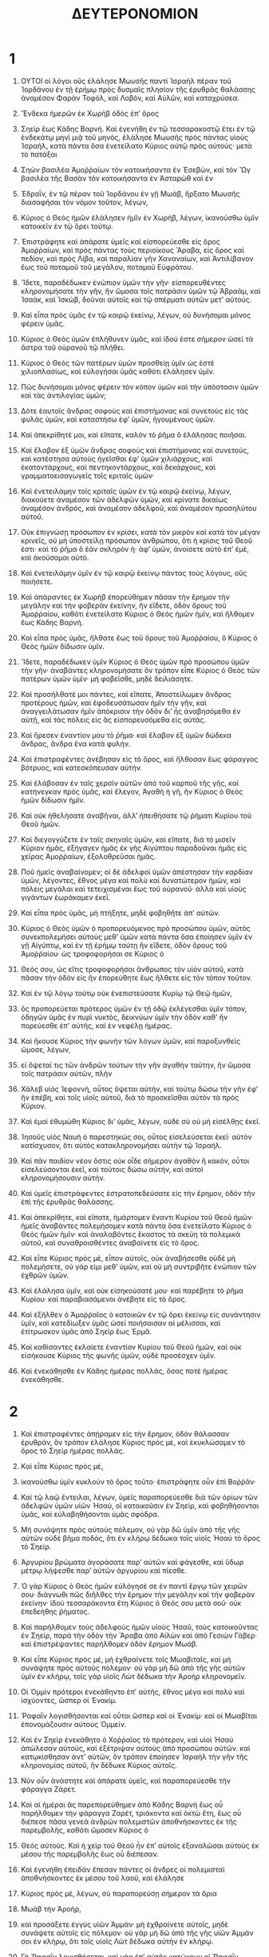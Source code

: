 #+TITLE: ΔΕΥΤΕΡΟΝΟΜΙΟΝ 
* 1  

1. ΟΥΤΟΙ οἱ λόγοι οὓς ἐλάλησε Μωυσῆς παντὶ Ἰσραὴλ πέραν τοῦ Ἰορδάνου ἐν τῇ ἐρήμῳ πρὸς δυσμαῖς πλησίον τῆς ἐρυθρᾶς θαλάσσης ἀναμέσον Φαρὰν Τοφὸλ, καὶ Λοβὸν, καὶ Αὐλῶν, καὶ καταχρύσεα. 
2. Ἕνδεκα ἡμερῶν ἐκ Χωρὴβ ὁδὸς ἐπʼ ὄρος 
3. Σηεὶρ ἕως Κάδης Βαρνή. Καὶ ἐγενήθη ἐν τῷ τεσσαρακοστῷ ἔτει ἐν τῷ ἑνδεκάτῳ μηνὶ μιᾷ τοῦ μηνὸς, ἐλάλησε Μωυσῆς πρὸς πάντας υἱοὺς Ἰσραὴλ, κατὰ πάντα ὅσα ἐνετείλατο Κύριος αὐτῷ πρὸς αὐτούς· μετὰ τὸ πατάξαι 
4. Σηὼν βασιλέα Ἀμοῤῥαίων τὸν κατοικήσαντα ἐν Ἐσεβὼν, καὶ τὸν Ὢγ βασιλέα τῆς Βασὰν τὸν κατοικήσαντα ἐν Ἀσταρὼθ καὶ ἐν 
5. Ἐδραῒν, ἐν τῷ πέραν τοῦ Ἰορδάνου ἐν γῇ Μωὰβ, ἤρξατο Μωυσῆς διασαφῆσαι τὸν νόμον τοῦτον, λέγων, 
6. Κύριος ὁ Θεὸς ἡμῶν ἐλάλησεν ἡμῖν ἐν Χωρὴβ, λέγων, ἰκανούσθω ὑμῖν κατοικεῖν ἐν τῷ ὄρει τούτῳ. 
7. Ἐπιστράφητε καὶ ἀπάρατε ὑμεῖς καὶ εἰσπορεύεσθε εἰς ὄρος Ἀμοῤῥαίων, καὶ πρὸς πάντας τοὺς περιοίκους Ἄραβα, εἰς ὄρος καὶ πεδίον, καὶ πρὸς Λίβα, καὶ παραλίαν γῆν Χαναναίων, καὶ Ἀντιλίβανον ἕως τοῦ ποταμοῦ τοῦ μεγάλου, ποταμοῦ Εὐφράτου. 
8. Ἴδετε, παραδέδωκεν ἐνώπιον ὑμῶν τὴν γῆν· εἰσπορευθέντες κληρονομήσατε τὴν γῆν, ἣν ὤμοσα τοῖς πατράσιν ὑμῶν τῷ Ἁβραὰμ, καὶ Ἰσαὰκ, καὶ Ἰσκὼβ, δοῦναι αὐτοῖς καὶ τῷ σπέρματι αὐτῶν μετʼ αὐτούς. 

9. Καὶ εἶπα πρὸς ὑμᾶς ἐν τῷ καιρῷ ἐκείνῳ, λέγων, οὐ δυνήσομαι μόνος φέρειν ὑμᾶς. 
10. Κύριος ὁ Θεὸς ὑμῶν ἐπλήθυνεν ὑμᾶς, καὶ ἰδού ἐστε σήμερον ὡσεὶ τὰ ἄστρα τοῦ οὐρανοῦ τῷ πλήθει. 
11. Κύριος ὁ Θεὸς τῶν πατέρων ὑμῶν προσθείῃ ὑμῖν ὡς ἐστὲ χιλιοπλασίως, καὶ εὐλογήσαι ὑμᾶς καθότι ἐλάλησεν ὑμῖν. 
12. Πῶς δυνήσομαι μόνος φέρειν τὸν κόπον ὑμῶν καὶ τὴν ὑπόστασιν ὑμῶν καὶ τὰς ἀντιλογίας ὑμῶν; 
13. Δότε ἑαυτοῖς ἄνδρας σοφοὺς καὶ ἐπιστήμονας καὶ συνετοὺς εἰς τὰς φυλὰς ὑμῶν, καὶ καταστήσω ἐφʼ ὑμῶν, ἡγουμένους ὑμῶν. 
14. Καὶ ἀπεκρίθητέ μοι, καὶ εἴπατε, καλὸν τὸ ῥῆμα ὃ ἐλάλησας ποιῆσαι. 
15. Καὶ ἔλαβον ἐξ ὑμῶν ἄνδρας σοφοὺς καὶ ἐπιστήμονας καὶ συνετούς, καὶ κατέστησα αὐτοὺς ἡγεῖσθαι ἐφʼ ὑμῶν χιλιάρχους, καὶ ἑκατοντάρχους, καὶ πεντηκοντάρχους, καὶ δεκάρχους, καὶ γραμματοεισαγωγεῖς τοῖς κριταῖς ὑμῶν· 
16. Καὶ ἐνετειλάμην τοῖς κριταῖς ὑμῶν ἐν τῷ καιρῷ ἐκείνῳ, λέγων, διακούετε ἀναμέσον τῶν ἀδελφῶν ὑμῶν, καὶ κρίνατε δικαίως ἀναμέσον ἀνδρὸς, καὶ ἀναμέσον ἀδελφοῦ, καὶ ἀναμέσον προσηλύτου αὐτοῦ. 
17. Οὐκ ἐπιγνώσῃ πρόσωπον ἐν κρίσει, κατὰ τὸν μικρὸν καὶ κατὰ τὸν μέγαν κρινεῖς, οὐ μὴ ὑποστείλῃ πρόσωπον ἀνθρώπου, ὅτι ἡ κρίσις τοῦ Θεοῦ ἐστι· καὶ τὸ ῥῆμα ὃ ἐὰν σκληρὸν ἠ· ἀφʼ ὑμῶν, ἀνοίσετε αὐτὸ ἐπʼ ἐμὲ, καὶ ἀκούσομαι αὐτό. 
18. Καὶ ἐνετειλάμην ὑμῖν ἐν τῷ καιρῷ ἐκείνῳ πάντας τοὺς λόγους, οὓς ποιήσετε. 

19. Καὶ ἀπάραντες ἐκ Χωρὴβ ἐπορεύθημεν πᾶσαν τὴν ἔρημον τὴν μεγάλην καὶ τὴν φοβερὰν ἐκείνην, ἣν εἴδετε, ὁδὸν ὄρους τοῦ Ἀμοῤῥαίου, καθότι ἐνετείλατο Κύριος ὁ Θεὸς ἡμῶν ἡμῖν, καὶ ἤλθομεν ἕως Κάδης Βαρνή. 
20. Καὶ εἶπα πρὸς ὑμᾶς, ἤλθατε ἕως τοῦ ὄρους τοῦ Ἀμοῤῥαίου, ὃ Κύριος ὁ Θεὸς ἡμῶν δίδωσιν ὑμῖν. 
21. Ἴδετε, παραδέδωκεν ὑμῖν Κύριος ὁ Θεὸς ὑμῶν πρὸ προσώπου ὑμῶν τὴν γῆν· ἀναβάντες κληρονομήσατε ὃν τρόπον εἶπε Κύριος ὁ Θεὸς τῶν πατέρων ὑμῶν ὑμῖν· μὴ φοβεῖσθε, μηδὲ δειλιάσητε. 
22. Καὶ προσήλθατέ μοι πάντες, καὶ εἴπατε, Ἀποστείλωμεν ἄνδρας προτέρους ἡμῶν, καὶ ἐφοδευσάτωσαν ἡμῖν τὴν γῆν, καὶ ἀναγγειλάτωσαν ἡμῖν ἀπόκρισιν τὴν ὁδὸν διʼ ἧς ἀναβησόμεθα ἐν αὐτῇ, καὶ τὰς πόλεις εἰς ἃς εἰσπορευσόμεθα εἰς αὐτάς. 
23. Καὶ ἤρεσεν ἐναντίον μου τὸ ῥῆμα· καὶ ἔλαβον ἐξ ὑμῶν δώδεκα ἄνδρας, ἄνδρα ἕνα κατά φυλήν. 
24. Καὶ ἐπιστραφέντες ἀνέβησαν εἰς τὸ ὄρος, καὶ ἤλθοσαν ἕως φάραγγος βότρυος, καὶ κατεσκόπευσαν αὐτήν. 
25. Καὶ ἐλάβοσαν ἐν ταῖς χερσὶν αὐτῶν ἀπὸ τοῦ καρποῦ τῆς γῆς, καὶ κατήνεγκαν πρὸς ὑμᾶς, καὶ ἔλεγον, Ἀγαθὴ ἡ γῆ, ἣν Κύριος ὁ Θεὸς ἡμῶν δίδωσιν ἡμῖν. 

26. Καὶ οὐκ ἠθελήσατε ἀναβῆναι, ἀλλʼ ἠπειθήσατε τῷ ῥήματι Κυρίου τοῦ Θεοῦ ἡμῶν. 
27. Καὶ διεγογγύζετε ἐν ταῖς σκηναῖς ὑμῶν, καὶ εἴπατε, διὰ τὸ μισεῖν Κύριον ἡμᾶς, ἐξήγαγεν ἡμᾶς ἐκ γῆς Αἰγύπτου παραδοῦναι ἡμᾶς εἰς χεῖρας Ἀμοῤῥαίων, ἐξολοθρεῦσαι ἡμᾶς. 
28. Ποῦ ἡμεῖς ἀναβαίνομεν; οἱ δὲ ἀδελφοὶ ὑμῶν ἀπέστησαν τὴν καρδίαν ὑμῶν, λέγοντες, ἔθνος μέγα καὶ πολὺ καὶ δυνατώτερον ἡμῶν, καὶ πόλεις μεγάλαι καὶ τετειχισμέναι ἕως τοῦ οὐρανοῦ· ἀλλὰ καὶ υἱοὺς γιγάντων ἑωράκαμεν ἐκεῖ. 
29. Καὶ εἶπα πρὸς ὑμᾶς, μὴ πτήξητε, μηδὲ φοβηθῆτε ἀπʼ αὐτῶν. 
30. Κύριος ὁ Θεὸς ὑμῶν ὁ προπορευόμενος πρὸ προσώπου ὑμῶν, αὐτὸς συνεκπολεμήσει αὐτοὺς μεθʼ ὑμῶν κατὰ πάντα ὅσα ἐποίησεν ὑμῖν ἐν γῇ Αἰγύπτῳ, καὶ ἐν τῇ ἐρήμῳ ταύτῃ ἣν εἴδετε, ὁδὸν ὄρους τοῦ Ἀμοῤῥαίου· ὡς τροφοφορήσαι σε Κύριος ὁ 
31. Θεός σου, ὡς εἴτις τροφοφορήσαι ἄνθρωπος τὸν υἱὸν αὐτοῦ, κατὰ πᾶσαν τὴν ὁδὸν εἰς ἣν ἐπορεύθητε ἕως ῆλθετε εἰς τὸν τόπον τοῦτον. 

32. Καὶ ἐν τῷ λόγῳ τούτῳ οὐκ ἐνεπιστεύσατε Κυρίῳ τῷ Θεῷ ἡμῶν, 
33. ὃς προπορεύεται πρότερος ὑμῶν ἐν τῇ ὁδῷ ἐκλέγεσθαι ὑμῖν τόπον, ὁδηγῶν ὑμᾶς ἐν πυρὶ νυκτὸς, δεικνύων ὑμῖν τὴν ὁδὸν καθʼ ἣν πορεύεσθε ἐπʼ αὐτῆς, καὶ ἐν νεφέλῃ ἡμέρας. 

34. Καὶ ἤκουσε Κύριος τὴν φωνὴν τῶν λόγων ὑμῶν, καὶ παροξυνθεὶς ὤμοσε, λέγων, 
35. εἰ ὄψεταί τις τῶν ἀνδρῶν τούτων τὴν γῆν ἀγαθὴν ταύτην, ἣν ὤμοσα τοῖς πατράσιν αὐτῶν, πλὴν 
36. Χάλεβ υἱὸς Ἰεφοννὴ, οὗτος ὄψεται αὐτὴν, καὶ τούτῳ δώσω τὴν γῆν ἐφʼ ἣν ἐπέβη, καὶ τοῖς υἱοῖς αὐτοῦ, διὰ τὸ προσκεῖσθαι αὐτὸν τὰ πρὸς Κύριον. 
37. Καὶ ἐμοὶ ἐθυμώθη Κύριος διʼ ὑμᾶς, λέγων, οὐδὲ σὺ οὐ μὴ εἰσέλθῃς ἐκεῖ. 
38. Ἰησοῦς υἱὸς Ναυὴ ὁ παρεστηκώς σοι, οὗτος εἰσελεύσεται ἐκεῖ· αὐτὸν κατίσχυσον, ὅτι αὐτὸς κατακληρονομήσει αὐτὴν τῷ Ἰσραήλ. 
39. Καὶ πᾶν παιδίον νέον ὅστις οὐκ οἶδε σήμερον ἀγαθὸν ἢ κακόν, οὗτοι εἰσελεύσονται ἐκεῖ, καὶ τούτοις δώσω αὐτήν, καὶ αὐτοὶ κληρονομήσουσιν αὐτήν. 
40. Καὶ ὑμεῖς ἐπιστράφεντες ἐστρατοπεδεύσατε εἰς τὴν ἔρημον, ὁδὸν τὴν ἐπὶ τῆς ἐρυθρᾶς θαλάσσης. 

41. Καὶ ἀπεκρίθητε, καὶ εἴπατε, ἡμάρτομεν ἔναντι Κυρίου τοῦ Θεοῦ ἡμῶν· ἡμεῖς ἀναβάντες πολεμήσομεν κατὰ πάντα ὅσα ἐνετείλατο Κύριος ὁ Θεὸς ἡμῶν ἡμῖν· καὶ ἀναλαβόντες ἕκαστος τὰ σκεύη τὰ πολεμικὰ αὐτοῦ, καὶ συναθροισθέντες ἀναβαίνετε εἰς τὸ ὄρος. 
42. Καὶ εἶπε Κύριος πρὸς μὲ, εἶπον αὐτοῖς, οὐκ ἀναβήσεσθε οὐδὲ μὴ πολεμήσετε, οὐ γάρ εἰμι μεθʼ ὑμῶν, καὶ οὐ μὴ συντριβῆτε ἐνώπιον τῶν ἐχθρῶν ὑμῶν. 
43. Καὶ ἐλάλησα ὑμῖν, καὶ οὐκ εἰσηκούσατέ μου· καὶ παρέβητε τὸ ῥῆμα Κυρίου· καὶ παραβιασάμενοι ἀνέβητε εἰς τὸ ὄρος. 
44. Καὶ ἐξῆλθεν ὁ Ἀμοῤῥαῖος ὁ κατοικῶν ἐν τῷ ὄρει ἐκείνῳ εἰς συνάντησιν ὑμῖν, καὶ κατεδίωξεν ὑμᾶς ὡσεὶ ποιήσαισαν αἱ μέλισσαι, καὶ ἐτίτρωσκον ὑμᾶς ἀπὸ Σηεὶρ ἕως Ἑρμᾶ. 
45. Καὶ καθίσαντες ἐκλαίετε ἐναντίον Κυρίου τοῦ Θεοῦ ἡμῶν, καὶ οὐκ εἰσήκουσε Κύριος τῆς φωνῆς ὑμῶν, οὐδὲ προσέσχεν ὑμῖν. 

46. Καὶ ἐνεκάθησθε ἐν Κάδης ἡμέρας πολλάς, ὅσας ποτὲ ἡμέρας ἐνεκάθησθε. 
* 2  

1. Καὶ ἐπιστραφέντες ἀπῄραμεν εἰς τὴν ἔρημον, ὁδὸν θάλασσαν ἐρυθράν, ὃν τρόπον ἐλάλησε Κύριος πρὸς μὲ, καὶ ἐκυκλώσαμεν τὸ ὄρος τὸ Σηεὶρ ἡμέρας πολλάς. 
2. Καὶ εἶπε Κύριος πρὸς μέ, 
3. ἱκανούσθω ὑμῖν κυκλούν τὸ ὄρος τοῦτο· ἐπιστράφητε οὖν ἐπὶ Βοῤῥᾶν· 
4. Καὶ τῷ λαῷ ἔντειλαι, λέγων, ὑμεῖς παραπορεύεσθε διὰ τῶν ὁρίων τῶν ἀδελφῶν ὑμῶν υἱῶν Ἡσαύ, οἳ κατοικοῦσιν ἐν Σηεὶρ, καὶ φοβηθήσονται ὑμᾶς, καὶ εὐλαβηθήσονται ὑμᾶς σφόδρα. 
5. Μὴ συνάψητε πρὸς αὐτοὺς πόλεμον, οὐ γὰρ δῶ ὑμῖν ἀπὸ τῆς γῆς αὐτῶν οὐδὲ βῆμα ποδός, ὅτι ἐν κλήρῳ δέδωκα τοῖς υἱοῖς Ἡσαὺ τὸ ὄρος τὸ Σηείρ. 
6. Ἀργυρίου βρώματα ἀγοράσατε παρʼ αὐτῶν καὶ φάγεσθε, καὶ ὕδωρ μέτρῳ λήψεσθε παρʼ αὐτῶν ἀργυρίου καὶ πίεσθε. 
7. Ὁ γὰρ Κύριος ὁ Θεὸς ἡμῶν εὐλόγησέ σε ἐν παντὶ ἔργῳ τῶν χειρῶν σου· διάγνωθι πῶς διῆλθες τὴν ἔρημον τὴν μεγάλην καὶ τὴν φοβερὰν ἐκείνην· ἰδοὺ τεσσαράκοντα ἔτη Κύριος ὁ Θεός σου μετὰ σοῦ· οὐκ ἐπεδεήθης ῥήματος. 

8. Καὶ παρήλθομεν τοὺς ἀδελφοὺς ἡμῶν υἱοὺς Ἡσαῦ, τοὺς κατοικοῦντας ἐν Σηεὶρ, παρὰ τὴν ὁδὸν τὴν Ἄραβα ἀπὸ Αἰλὼν καὶ ἀπὸ Γεσιὼν Γάβερ· καὶ ἐπιστρέψαντες παρήλθομεν ὁδὸν ἔρημον Μωάβ. 
9. Καὶ εἶπε Κύριος πρὸς μέ, μὴ ἐχθραίνετε τοῖς Μωαβιταῖς, καὶ μὴ συνάψητε πρὸς αὐτοὺς πόλεμον· οὐ γὰρ μὴ δῶ ἀπὸ τῆς γῆς αὐτῶν ὑμῖν ἐν κλήρῳ, τοῖς γὰρ υἱοῖς Λὼτ δέδωκα τὴν Ἀροὴρ κληρονομεῖν. 
10. Οἱ Ὀμμὶν πρότεροι ἐνεκάθηντο ἐπʼ αὐτῆς, ἔθνος μέγα καὶ πολὺ καὶ ἰσχύοντες, ὥσπερ οἱ Ἐνακίμ. 
11. Ῥαφαῒν λογισθήσονται καὶ οὗτοι ὥσπερ καὶ οἱ Ἐνακίμ· καὶ οἱ Μωαβῖται ἐπονομάζουσιν αὐτοὺς Ὀμμείν. 
12. Καὶ ἐν Σηεὶρ ἐνεκάθητο ὁ Χοῤῥαῖος τὸ πρότερον, καὶ υἱοὶ Ἡσαὺ ἀπώλεσαν αὐτοὺς, καὶ ἐξέτριψαν αὐτοὺς ἀπὸ προσώπου αὐτῶν. καὶ κατῳκίσθησαν ἀντʼ αὐτῶν, ὃν τρόπον ἐποίησεν Ἰσραὴλ τὴν γῆν τῆς κληρονομίας αὐτοῦ, ἣν δέδωκε Κύριος αὐτοῖς. 
13. Νῦν οὖν ἀνάστητε καὶ ἀπάρατε ὑμεῖς, καὶ παραπορεύεσθε τὴν φάραγγα Ζάρετ. 

14. Καὶ αἱ ἡμέραι ἃς παρεπορεύθημεν ἀπὸ Κάδης Βαρνὴ ἕως οὗ παρήλθομεν τὴν φάραγγα Ζαρὲτ, τριάκοντα καὶ ὀκτὼ ἔτη, ἕως οὗ διέπεσε πᾶσα γενεὰ ἀνδρῶν πολεμιστῶν ἀποθνήσκοντες ἐκ τῆς παρεμβολῆς, καθότι ὤμοσεν Κύριος ὁ 
15. Θεός αὐτοὺς. Καὶ ἡ χεὶρ τοῦ Θεοῦ ἦν ἐπʼ αὐτοῖς ἐξαναλῶσαι αὐτοὺς ἐκ μέσου τῆς παρεμβολῆς ἕως οὗ διέπεσαν. 

16. Καὶ ἐγενήθη ἐπειδὰν ἔπεσαν πάντες οἱ ἄνδρες οἱ πολεμισταὶ ἀποθνήσκοντες ἐκ μέσου τοῦ λαοῦ, καὶ ἐλάλησε 
17. Κύριος πρὸς μὲ, λέγων, σὺ παραπορεύσῃ σήμερον τὰ ὅρια 
18. Μωὰβ τὴν Ἀροὴρ, 
19. καὶ προσάξετε ἐγγὺς υἱῶν Ἀμμάν· μὴ ἐχθραίνετε αὐτοῖς, μηδὲ συνάψετε αὐτοῖς εἰς πόλεμον· οὐ γὰρ μὴ δῶ ἀπὸ τῆς γῆς υἱῶν Ἀμμάν σοι ἐν κλήρῳ, ὅτι τοῖς υἱοῖς Λὼτ δέδωκα αὐτὴν ἐν κλήρῳ. 
20. Γὴ Ῥαφαῒν λογισθήσεται, καὶ γὰρ ἐπʼ αὐτῆς κατῴκουν οἱ Ῥαφαῒν τοπρότερον καὶ οἱ Ἀμμανῖται ἐπονομάζουσιν αὐτοὺς Ζοχομμίν. 
21. Ἔθνος μέγα καὶ πολὺ καὶ δυνατώτερον ὑμῶν, ὥσπερ καὶ οἱ Ἐνακείμ· καὶ ἀπώλεσεν αὐτοὺς Κύριος πρὸ πρόσωπου αὐτῶν, καὶ κατεκληρονόμησαν καὶ κατῳκίσθησαν, ἀντʼ αὐτῶν ἕως τῆς ἡμέρας ταύτης. 
22. Ὥσπερ ἐποίησαν τοῖς υἱοῖς Ἡσαὺ τοῖς κατοικοῦσιν ἐν Σηείρ, ὃν τρόπον ἐξέτριψαν τὸν Χοῤῥαῖον ἀπὸ προσώπου αὐτῶν, καὶ κατεκληρονόμησαν αὐτοὺς, καὶ κατῳκίσθησαν ἀντʼ αὐτῶν ἕως τῆς ἡμέρας ταύτης. 
23. Καὶ οἱ Εὐαῖοι οἱ κατοικοῦντες ἐν Ἀσηδὼθ ἕως Γάζης, καὶ οἱ Καππάδοκες οἱ ἐξελθόντες ἐκ Καππαδοκίας, ἐξέτριψαν αὐτοὺς, καὶ κατῳκίσθησαν ἀντʼ αὐτῶν. 

24. Νῦν οὖν ἀνάστητε καὶ ἀπάρατε, καὶ παρέλθετε ὑμεῖς τὴν φάραγγα Ἀρνών· ἰδοὺ παραδέδωκα εἰς χεῖράς σου τὸν Σηὼν βασιλέα Ἐσεβὼν τὸν Ἀμοῤῥαῖον καὶ τὴν γῆν αὐτοῦ· ἐνάρχου κληρονομεῖν· σύναπτε πρὸς αὐτὸν πόλεμον ἐν τῇ ἡμέρᾳ ταύτῃ. 
25. Ἐνάρχου δοῦναι τὸν τρόμον σου καὶ τὸν φόβον σου ἐπὶ προσώπου πάντων τῶν ἐθνῶν τῶν ὑποκάτω τοῦ οὐρανοῦ, οἵτινες ἀκούσαντες τὸ ὄνομά σου ταραχθήσονται, καὶ ὠδῖνας ἕξουσιν ἀπὸ προσώπου σου. 

26. Καὶ ἀπέστειλα πρέσβεις ἐκ τῆς ἐρήμου Κεδαμὼθ πρὸς Σηὼν βασιλέα Ἐσεβὼν λόγοις εἰρηνικοῖς, λέγων, 
27. παρελεύσομαι διὰ τῆς γῆς σου· ἐν τῇ ὁδῷ παρεύσομαι, οὐκ ἐκκλινῶ δεξιὰ οὐδʼ ἀριστερά. 
28. Βρώματα ἀργυρίου ἀποδώσῃ μοι, καὶ φάγομαι· καὶ ὕδωρ ἀργυρίου ἀποδώσῃ μοι, καὶ πίομαι· πλὴν ὅτι παρελεύσομαι τοῖς ποσί· 
29. Καθὼς ἐποίησάν μοι οἱ υἱοὶ Ἠσαῦ οἱ κατοικοῦντες ἐν Σηεὶρ, καὶ οἱ Μωαβῖται οἱ κατοικοῦντες ἐν Ἀροήρ· ἕως παρέλθω τὸν Ἰορδάνην εἰς τὴν γῆν, ἣν Κύριος ὁ Θεὸς ἡμῶν δίδωσιν ἡμῖν. 
30. Καὶ οὐκ ἠθέλησεν Σηὼν βασιλεὺς Ἐσεβὼν παρελθεῖν ἡμᾶς διʼ αὐτοῦ, ὅτι ἐσκλήρυνε Κύριος ὁ Θεὸς ἡμῶν τὸ πνεῦμα αὐτοῦ, καὶ κατίσχυσε τὴν καρδίαν αὐτοῦ, ἵνα παραδοθῇ εἰς τὰς χεῖράς σου ὡς ἐν τῇ ἡμέρᾳ ταύτῃ. 

31. Καὶ εἶπε Κύριος πρὸς μέ ἰδοὺ ἦργμαι παραδοῦναι πρὸ προσώπου σου τὸν Σηὼν βασιλέα Ἐσεβὼν τὸν Ἀμοῤῥαῖον, καὶ τὴν γῆν αὐτοῦ, καὶ ἔναρξαι κληρονομῆσαι τὴν γῆν αὐτοῦ. 
32. Καὶ ἐξῆλθε Σηὼν βασιλεὺς Ἐσεβὼν εἰς συνάντησιν ἡμῖν, αὐτὸς καὶ πᾶς ὁ λαὸς αὐτοῦ, εἰς πόλεμον εἰς Ἰασσά. 
33. Καὶ παρέδωκεν αὐτὸν Κύριος ὁ Θεὸς ἡμῶν πρὸ προσώπου ἡμῶν· καὶ ἐπατάξαμεν αὐτὸν καὶ τοὺς υἱοὺς αὐτοῦ καὶ πάντα τὸν λαὸν αὐτοῦ. 
34. Καὶ ἐκρατήσαμεν πασῶν τῶν πόλεων αὐτοῦ ἐν τῷ καιρῷ ἐκείνῳ, καὶ ἐξωλοθρεύσαμεν πᾶσαν πόλιν ἑξῆς, καὶ τὰς γυναῖκας αὐτῶν καὶ τὰ τέκνα αὐτῶν· οὐ κατελίπομεν ζωγρίαν. 
35. Πλὴν τὰ κτήνη ἐπρονομεύσαμεν, καὶ τὰ σκῦλα τῶν πόλεων ἐλάβομεν 
36. ἐξ Ἀροὴρ, ἥ ἐστι παρὰ τὸ χεῖλος χειμάῤῥου Ἀρνών, καὶ τὴν πόλιν τὴν οὖσαν ἐν τῇ φάραγγι, καὶ ἕως ὄρους τοῦ Γαλαάδ· οὐκ ἐγενήθη πόλις ἥτις διέφυγεν ἡμᾶς. τὰς πάσας παρέδωκε Κύριος ὁ Θεὸς ἡμῶν εἰς τὰς χεῖρας ἡμῶν. 
37. Πλὴν ἐγγὺς υἱῶν Ἀμμὰν οὐ προσήλθομεν πάντα τὰ συγκυροῦντα χειμάῤῥου Ἰαβὸκ, καὶ τὰς πόλεις τὰς ἐν τῇ ὀρεινῇ, καθότι ἐνετείλατο Κύριος ὁ Θεὸς ἡμῶν ἡμῖν. 
* 3  

1. Καὶ ἐπιστραφέντες, ἀνέβημεν ὁδὸν τὴν εἰς Βασάν· καὶ ἐξῆλθεν Ὤγ βασιλεὺς τῆς Βασὰν εἰς συνάντησιν ἡμῖν, αὐτὸς καὶ πᾶς ὁ λαὸς αὐτου εἰς πόλεμον εἰς Ἑδραΐμ. 
2. Καὶ εἶπε Κύριος πρὸς μέ, μὴ φοβηθῇς αὐτόν, ὅτι εἰς τὰς χεῖράς σου παραδέδωκα αὐτὸν, καὶ πάντα τὸν λαὸν αὐτοῦ, καὶ πᾶσαν τὴν γῆν αὐτοῦ· καὶ ποιήσεις αὐτῷ, ὥσπερ ἐποίησας Σηὼν βασιλεῖ τῶν Ἀμοῤῥαίων, ὃς κατῴκει ἐν Ἐσεβών. 
3. Καὶ παρέδωκεν αὐτὸν Κύριος ὁ Θεὸς ἡμῶν εἰς τὰς χεῖρας ἡμῶν, καὶ τὸν Ὢγ βασιλέα τῆς Βασὰν, καὶ πάντα τὸν λαὸν αὐτοῦ· καὶ ἐπατάξαμεν αὐτὸν, ἕως τοῦ μὴ καταλιπεῖν αὐτοῦ σπέρμα. 

4. Καὶ ἐκρατήσαμεν πασῶν τῶν πόλεων αὐτοῦ ἐν τῷ καιρῷ ἐκείνῷ· οὐκ ἦν πόλις, ἣν οὐκ ἐλάβομεν παρʼ αὐτῶν· ἑξήκοντα πόλεις, πάντα τὰ περίχωρα Ἀργὸβ βασιλέως Ὢγ ἐν Βασάν· 
5. Πᾶσαι πόλεις ὀχυραί, τείχη ὑψηλά, πύλαι καὶ μοχλοί· πλὴν τῶν πόλεων τῶν Φερεζαίων τῶν πολλῶν σφόδρα. 
6. Ἐξωλοθρεύσαμεν, ὥσπερ ἐποιήσαμεν τὸν Σηὼν βασιλέα Ἐσεβών, καὶ ἐξωλοθρεύσαμεν πᾶσαν πόλιν ἑξῆς, καὶ τὰς γυναῖκας, καὶ τὰ παιδία, 
7. καὶ πάντα τὰ κτήνη· καὶ τὰ σκῦλα τῶν πόλεων ἐπρονομεύσαμεν ἑαυτοῖς. 

8. Καὶ ἐλάβομεν ἐν τῷ καιρῷ ἐκείνῳ τὴν γῆν ἐκ χειρῶν δύο βασιλέων τῶν Ἀμοῤῥαίων, οἳ ἦσαν πέραν τοῦ Ἰορδάνου ἀπὸ τοῦ χειμάῤῥου Ἀρνὼν καὶ ἕως Ἀερμών· 
9. Οἱ Φοίνικες ἐπονομάζουσιν τὸ Ἀερμὼν Σανιώρ, καὶ ὁ Ἀμοῤῥαῖος ἐπωνόμασεν αὐτὸ Σανίρ· 
10. Πᾶσαι πόλεις Μισὼρ, καὶ πᾶσα Γαλαάδ, καὶ πᾶσα Βασὰν ἕως Ἑλχᾶ καὶ Ἑδραῒμ, πόλεις βασιλείας τοῦ Ὢγ ἐν τῇ Βασάν· 
11. Ὅτι πλὴν Ὢγ βασιλεὺς Βασὰν κατελείφθη ἀπὸ τῶν Ῥαφαΐν· ἰδοὺ ἡ κλὶνη αὐτοῦ κλὶνη σιδηρᾶ, ἰδοὺ αὕτη ἐν τῇ ἄκρᾳ τῶν υἱῶν Ἀμμών· ἐννέα πήχεων τὸ μηκος αὐτῆς, καὶ τεσσάρων πήχεων τὸ εὖρος αὐτῆς ἐν πήχει ἀνδρός. 
12. Καὶ τὴν γῆν ἐκείνην ἐκληρονομήσαμεν ἐν τῷ καιρῷ ἐκείνῳ ἀπὸ Ἀροήρ, ἥ ἐστι παρὰ τὸ χείλος χειμάῤρου Ἀρνών, καὶ τὸ ἥμισυ τοῦ ὄρους Γαλαάδ· καὶ τὰς πόλεις αὐτοῦ ἔδωκα τῷ Ῥουβὴν καὶ τῷ Γάδ. 
13. Καὶ τὸ κατάλοιπον τοῦ Γαλαὰδ, καὶ πᾶσαν τὴν Βασάν βασιλείαν Ὤγ ἔδωκα τῷ ἡμίσει φυλῆς Μανασσή, καὶ πᾶσαν περίχωρον Ἀργόβ, πᾶσαν Βασὰν ἐκείνην· γῆ Ῥαφαῒν λογισθήσεται. 
14. Καὶ Ἰαῒρ υἱὸς Μανασσὴ ἔλαβε πᾶσαν τὴν περίχωρον Ἀργὸβ ἕως τῶν ὁρίων Γαργασὶ καὶ Μαχαθί· ἐπωνόμασεν αὐτὰς ἐπὶ τῷ ὀνόματι αὐτοῦ τὴν Βασὰν Θαυὼθ Ἰαεῒρ ἕως τῆς ἡμέρας ταύτης. 
15. Καὶ τῷ Μαχὶρ ἔδωκα τὴν Γαλαάδ. 
16. Καὶ τῷ Ῥουβὴν καὶ τῷ Γάδ δέδωκα ὑπὸ τῆς Γαλαὰδ ἕως χειμάῤῥου Ἀρνών μέσον τοῦ χειμάῤῥου ὅριον καὶ ἕως τοῦ Ἰαβόκ· ὁ χειμάῤῥους ὅριον τοῖς υἱοῖς Ἀμμάν· 
17. Καὶ ἡ Ἄραβα καὶ ὁ Ἰορδάνης ὅριον Μαχαναρὲθ, καὶ ἕως θαλάσσης Ἄραβά, θαλάσσης ἁλυκῆς ὑπὸ Ἀσηδὼθ τὴν Φασγὰ ἀνατολῶν. 

18. Καὶ ἐνετειλάμην ὑμῖν ἐν τῷ καιρῷ ἐκείνῳ, λέγων, Κύριος ὁ Θεὸς ὑμῶν ἔδωκεν ὑμῖν τὴν γῆν ταύτην ἐν κλήρῳ· ἐνοπλισάμενοι προπορεύεσθε πρὸ προσώπου τῶν ἀδελφῶν ὑμῶν υἱῶν Ἰσραήλ πᾶς δυνατός. 
19. Πλὴν αἱ γυναῖκες ὑμῶν καὶ τὰ τέκνα ὑμῶν καὶ τὰ κτήνη ὑμῶν, οἶδα ὅτι πολλὰ κτήνη ὑμῖν, κατοικείτωσαν ἐν ταῖς πόλεσιν ὑμῶν, αἷς ἔδωκα ὑμῖν, ἕως ἂν καταπαύσῃ Κύριος ὁ 
20. Θεὸς ὑμῶν τοὺς ἀδελφοὺς ὑμῶν, ὥσπερ καὶ ὑμᾶς, καὶ κατακληρονομήσωσι καὶ οὗτοι τὴν γῆν, ἣν Κύριος ὁ Θεὸς ἡμῶν δίδωσιν αὐτοῖς ἐν τῷ πέραν τοῦ Ἰορδάνου· καὶ ἐπαναστραφήσεσθε ἕκαστος εἰς τὴν κληρονομίαν αὐτοῦ, ἣν ἔδωκα ὑμῖν. 

21. Καὶ τῷ Ἰησοῖ ἐνετειλάμην ἐν τῷ καιρῷ ἐκείνῳ, λέγων, οἱ ὀφθαλμοὶ ὑμῶν ἑωράκασιν πάντα, ὅσα ἐποίησε Κύριος ὁ Θεὸς ἡμῶν τοῖς δυσὶ βασιλεῦσι τούτοις· οὕτως ποιήσει Κύριος ὁ Θεὸς ἡμῶν πάσας τὰς βασιλείας ἐφʼ ἃς σὺ διαβαίνεις ἐκεῖ. 
22. Οὐ φοβηθήσεσθε ἀπʼ αὐτῶν, ὅτι Κύριος ὁ Θεὸς ἡμῶν αὐτὸς πολεμήσει περὶ ὑμῶν. 

23. Καὶ ἐδεήθην Κυρίου ἐν τῷ καιρῷ ἐκείνῳ, λέγων, 
24. Κύριε Θεὲ, σὺ ἤρξω δεῖξαι τῷ σῷ θεράποντι τὴν ἰσχύν σου, καὶ τὴν δύναμίν σου, καὶ τὴν χεῖρα τὴν κραταιὰν, καὶ τὸν βραχίονα τὸν ὑψηλόν· τίς γάρ ἐστι Θεὸς ἐν τῷ οὐρανῷ ἢ ἐπὶ τῆς γῆς, ὅστις ποιήσει καθὰ ἐποίησας σὺ, καὶ κατὰ τὴν ἰσχύν σου; 
25. Διαβὰς οὖν ὄψομαι τὴν γῆν τὴν ἀγαθὴν ταύην τὴν οὖσαν πέραν τοῦ Ἰορδάνου, τὸ ὄρος τοῦτο τὸ ἀγαθὸν καὶ τὸν Ἀντιλίβανον. 

26. Καὶ ὑπερεῖδε Κύριος ἐμὲ ἕνεκεν ὑμῶν, καὶ οὐκ εἰσήκουσέ μου· καὶ εἶπε Κύριος πρὸς μέ, ἱκανούσθω σοι, μὴ προσθῇς ἔτι λαλῆσαι τὸν λόγον τοῦτον. 
27. Ἀνάβηθι ἐπὶ τὴν κορυφὴν τοῦ λελαξευμένου, καὶ ἀναβλέψας τοὶς ἀφθαλμοῖς σου κατὰ θάλασσαν καὶ Βοῤῥᾶν καὶ Λίβα καὶ ἀνατολάς, καὶ ἴδε τοῖς ὀφθαλμοῖς σου, ὅτι οὐ διαβήσῃ τὸν Ἰορδάνην τοῦτον. 
28. Καὶ ἔντειλαι Ἰησοῖ καὶ κατίσχυσον αὐτὸν καὶ παρακάλεσον αὐτὸν, ὅτι οὗτος διαβήσεται πρὸ προσώπου τοῦ λαοῦ τούτου, καὶ οὗτος κατακληρονομήσει αὐτοῖς πᾶσαν τὴν γῆν ἣν ἑώρακας. 
29. Καὶ ἐνεκαθήμεθα ἐν νάπῃ σύνεγγυς οἴκου Φογώρ. 
* 4  

1. Καὶ νῦν Ἰσραὴλ ἄκουε τῶν δικαιωμάτων καὶ τῶν κριμάτων, ὅσα ἐγὼ διδάσκω ὑμᾶς σήμερον ποιεῖν, ἵνα ζῆτε, καὶ πολυπλασιασθῆτε, καὶ εἰσελθόντες κληρονομήσητε τὴν γῆν, ἣν Κύριος ὁ Θεὸς τῶν πατέρων ὑμῶν δίδωσιν ὑμῖν. 
2. Οὐ προσθήσετε πρὸς τὸ ῥῆμα ὃ ἐγὼ ἐντέλλομαι ὑμῖν, καὶ οὐκ ἀφελεῖτε ἀπʼ αὐτοῦ· φυλάσσεσθε τὰς ἐντολὰς Κυρίου τοῦ Θεοῦ ἡμῶν, ὅσα ἐγὼ ἐντέλλομαι ὑμῖν σήμερον. 
3. Οἱ ὀφθαλμοὶ ὑμῶν ἑωράκασι πάντα ὅσα ἐποίησε Κύριος ὁ Θεὸς ἡμῶν τῷ Βεελφεγὼρ, ὅτι πᾶς ἄνθρωπος ὅστις ἐπορεύθη ὀπίσω Βεελφεγὼρ, ἐξέτριψεν αὐτὸν Κύριος ὁ Θεὸς ὑμῶν ἐξ ὑμῶν. 
4. Ὑμεῖς δὲ οἱ προσκείμενοι Κυρίῳ τῷ Θεῷ ὑμῶν, ζῆτε πάντες ἐν τῇ σήμερον. 

5. Ἴδετε, δέδειχα ὑμῖν δικαιώματα καὶ κρίσεις καθὰ ἐνετείλατό μοι Κύριος, ποιῆσαι οὕτως ἐν τῇ γῇ εἰς ἣν ὑμεῖς εἰσπορεύεσθε ἐκεῖ κληρονομεῖν αὐτήν. 
6. Καὶ φυλάξεσθε καὶ ποιήσετε· ὅτι αὕτη ἡ σοφία ὑμῶν καὶ ἡ σύνεσις ἐναντίον πάντων τῶν ἐθνῶν, ὅσοι ἂν ἀκούσωσι πάντα τὰ δικαιώματα ταῦτα· καὶ ἐροῦσιν, ἰδοὺ λαὸς σοφὸς καὶ ἐπιστήμων τὸ ἔθνος τὸ μέγα τοῦτο. 
7. Ὅτι ποῖον ἔθνος μέγα, ᾧ ἐστιν αὐτῷ Θεὸς ἐγγίζων αὐτοῖς ὡς Κύριος ὁ Θεὸς ἡμῶν ἐν πᾶσιν οἷς ἐὰν αὐτὸν ἐπικαλεσώμεθα; 
8. Καὶ ποῖον ἔθνος μέγα, ᾧ ἐστιν αὐτῷ δικαιώματα καὶ κρίματα δίκαια κατὰ πάντα τὸν νόμον τοῦτον, ὃν ἐγὼ δίδωμι ἐνώπιον ὑμῶν σήμερον; 

9. Πρόσεχε σεαυτῷ, καὶ φύλαξον τὴν ψυχήν σου σφόδρα· μὴ ἐπιλάθῃ πάντας τοὺς λόγους, οὓς ἑωράκασιν οἱ ὀφθαλμοί σου, καὶ μὴ ἀποστήτωσαν ἀπὸ τῆς καρδίας σου πάσας τὰς ἡμέρας τῆς ζωῆς σου· καὶ συμβιβάσεις τοὺς υἱούς σου καὶ τοὺς υἱοὺς τῶν υἱῶν σου, ἡμέραν ἣν ἔστητε ἐνώπιον Κυρίου τοῦ Θεοῦ ἡμῶν ἐν Χωρὴβ τῇ ἡμέρᾳ τῆς ἐκκλησίας· ὅτε εἶπε 
10. Κύριος πρὸς μὲ, ἐκκλησίασον πρὸς μὲ τὸν λαὸν, καὶ ἀκουσάτωσαν τὰ ῥήματά μου, ὅπως μάθωσι φοβεῖσθαί με πάσας τὰς ἡμέρας ἃς αὐτοὶ ζῶσιν ἐπὶ τῆς γῆς, καὶ τοὺς υἱοὺς αὐτῶν διδάξουσι. 
11. Καὶ προσήλθετε καὶ ἔστητε ὑπὸ τὸ ὄρος· καὶ τὸ ὄρος ἐκαίετο πυρὶ ἕως τοῦ οὐρανοῦ· σκότος, γνόφος, θύελλα. 
12. Καὶ ἐλάλησε Κύριος πρὸς ὑμᾶς ἐκ μέσου τοῦ πυρὸς φωνὴν ῥημάτων, ἣν ὑμεῖς ἠκούσατε· καὶ ὁμοίωμα οὐκ εἴδετε, ἀλλʼ ἢ φωνήν· 
13. Καὶ ἀνήγγειλεν ὑμῖν τὴν διαθήκην αὐτοῦ, ἣν ἑνετείλατο ὑμῖν ποιεῖν, τὰ δέκα ῥήματα, καὶ ἔγραψεν αὐτὰ ἐπὶ δύο πλάκας λιθίνας. 

14. Καὶ ἐμοὶ ἐνετείλατο Κύριος ἐν τῷ καιρῷ ἐκείνῳ, διδάξαι ὑμᾶς δικαιώματα καὶ κρίσεις, ποιεῖν ὑμᾶς αὐτὰ ἐπὶ τῆς γῆς, εἰς ἣν ὑμεῖς εἰσπορεύεσθε ἐκεῖ κληρονομῆσαι αὐτήν. 
15. Καὶ φυλάξεσθε σφόδρα τὰς ψυχὰς ὑμῶν, ὅτι οὐκ εἴδετε ὁμοίωμα ἐν τῇ ἡμέρᾳ ᾗ ἐλάλησε Κύριος πρὸς ὑμᾶς ἐν Χωρὴβ ἐν τῷ ὄρει ἐκ μέσου τοῦ πυρός. 
16. Μὴ ἀνομήσητε καὶ ποιήσητε ὑμῖν ἑαυτοῖς γλυπτὸν ὁμοίωμα, πᾶσαν εἰκόνα ὁμοίωμα ἀρσενικοῦ ἢ θηλυκοῦ, 
17. ὁμοίωμα παντὸς κτήνους τῶν ὄντων ἐπὶ τῆς γῆς, ὁμοίωμα παντὸς ὀρνέου πτερωτοῦ ὃ πέταται ὑπὸ τὸν οὐρανὸν, 
18. ὁμοίωμα παντὸς ἑρπετοῦ ὃ ἕρπει ἐπὶ τῆς γῆς, ὁμοίωμα παντὸς ἰχθύος, ὅσα ἐστὶν ἐν τοῖς ὕδασιν ὑποκάτω τῆς γῆς. 
19. Καὶ μὴ ἀναβλέψας εἰς τὸν οὐρανὸν, καὶ ἰδὼν τὸν ἥλιον καὶ τὴν σελήνην καὶ τοὺς ἀστέρας, καὶ πάντα τὸν κόσμον τοῦ οὐρανοῦ, πλανηθεὶς προσκυνήσῃς αὐτοῖς, καὶ λατρεύσῃς αὐτοῖς, ἃ ἀπένειμε Κύριος ὁ Θεός σου αὐτὰ πᾶσι τοῖς ἔθνεσι τοῖς ὑποκάτω τοῦ οὐρανοῦ. 
20. Ὑμᾶς δὲ ἔλαβεν ὁ Θεὸς, καὶ ἐξήγαγεν ὑμᾶς ἐκ γῆς Αἰγύπτου, ἐκ τῆς καμίνου τῆς σιδηρᾶς, ἐξ Αἰγύπτου, εἶναι αὐτῷ λαὸν ἔγκληρον, ὡς ἐν τῇ ἡμέρᾳ ταύτῃ. 

21. Καὶ Κύριος ὁ Θεὸς ἐθυμώθη μοι περὶ τῶν λεγομένων ὑφʼ ὑμῶν, καὶ ὤμοσεν ἵνα μὴ διαβῶ τὸν Ἰορδάνην τοῦτον, καὶ ἵνα μὴ εἰσέλθω εἰς τὴν γῆν, ἣν Κύριος ὁ Θεός σου δίδωσί σοι ἐν κλήρῳ. 
22. Ἐγὼ γὰρ ἀποθνήσκω ἐν τῇ γῇ ταύτῃ, καὶ οὐ διαβαίνω τὸν Ἰορδάνην τοῦτον· ὑμεῖς δὲ διαβαίνετε, καὶ κληρονομήσετε τὴν γῆν τὴν ἀγαθὴν ταύτην. 
23. Προσέχετε ὑμῖν, μὴ ἐπιλάθησθε τὴν διαθήκην Κύριου τοῦ Θεοῦ ἡμῶν, ἣν διέθετο πρὸς ὑμᾶς, καὶ ἀνομήσητε, καὶ ποιήσητε ὑμῖν ἑαυτοῖς γλυπτὸν ὁμοίωμα πάντων ὧν συνέταξέ σοι Κύριος ὁ Θεός σου. 
24. Ὅτι Κύριος ὁ Θεός σου πῦρ καταναλίσκον ἐστί, Θεὸς ζηλωτής. 

25. Ἐὰν δὲ γεννήσῃς υἱοὺς καὶ υἱοὺς τῶν υἱῶν σου, καὶ χρονίσητε ἐπὶ τῆς γῆς, καὶ ἀνομήσητε, καὶ ποιήσετε γλυπτὸν ὁμοίωμα παντός, καὶ ποιήσητε τὸ πονηρὸν ἐνώπιου Κυρίου τοῦ 
26. Θεοῦ ὑμῶν παροργίσαι αὐτόν, διαμαρτύρομαι ὑμῖν σήμερον τὸν τε οὐρανὸν καὶ τὴν γῆν, ὅτι ἀπωλίᾳ ἀπολεῖσθε ἀπὸ τῆς γῆς, εἰς ἣν ὑμεῖς διαβαίνετε τὸν Ἰορδάνην ἐκεῖ κληρονομῆσαι· οὐχὶ πολυχρονιεῖτε ἡμέρας ἐπʼ αὐτῆς, ἀλλʼ ἢ ἐκτριβῇ ἐκτριβήσεσθε. 
27. Καὶ διασπερεῖ Κύριος ὑμᾶς ἐν πᾶσι τοῖς ἔθνεσι, καὶ καταλειφθήσεσθε ὀλίγοι ἀριθμῷ ἐν πᾶσι τοῖς ἔθνεσιν, εἰς οὓς εἰσάξει Κύριος ὑμᾶς ἐκεῖ. 
28. Καὶ λατρεύσετε ἐκεῖ θεοῖς ἑτέροις ἔργοις χειρῶν ἀνθρώπων, ξύλοις καὶ λίθοις, οἳ οὐκ ὄψονται, οὔτε μὴ ἀκούσωσιν, οὔτε μὴ φάγωσιν, οὔτε μὴ ὀσφρανθῶσι. 
29. Καὶ ζητήσετε ἐκεῖ Κύριον τὸν Θεὸν ὑμῶν, καὶ εὑρήσετε αὐτὸν ὅταν ἐκζητήσητε αὐτὸν ἐξ ὅλης τῆς καρδίας σου, καὶ ἐξ ὅλης τῆς ψυχῆς σου ἐν τῇ θλίψει σου· 
30. Καὶ εὑρήσουσί σε πάντες οἱ λόγοι οὗτοι ἐπʼ ἐσχάτῳ τῶν ἡμερῶν, καὶ ἐπιστραφήσῃ πρὸς Κύριον τὸν Θεόν σου, καὶ εἰσακούσῃ τῆς φωνῆς σὐτοῦ· 
31. Ὅτι Θεὸς οἰκτίρμων Κύριος ὁ Θεός σου· οὐκ ἐγκαταλείψει σε, οὐδὲ μὴ ἐκτρίψει σε· οὐκ ἐπιλήσεται τὴν διαθήκην τῶν πατέρων σου, ἣν ὤμοσεν αὐτοῖς Κύριος. 

32. Ἐπερωτήσατε ἡμέρας προτέρας τὰς γενομένας προτέρας σου ἀπὸ τῆς ἡμέρας ἧς ἔκτισεν ὁ Θεὸς ἄνθρωπον ἐπὶ τῆς γῆς, καὶ ἐπὶ τὸ ἄκρον τοῦ οὐρανοῦ ἕως τοῦ ἄκρου τοῦ οὐρανοῦ, εἰ γέγονε κατὰ τὸ ῥῆμα τὸ μέγα τοῦτο, εἰ ἤκουσται τοιοῦτο· εἰ ἀκήκοεν ἔθνος φωνὴν 
33. Θεοῦ ζῶντος λαλοῦντος ἐκ μέσου τοῦ πυρός, ὃν τρόπον ἀκήκοας σὺ καὶ ἔζησας· 
34. εἰ ἐπείρασεν ὁ Θεὸς εἰσελθὼν λαβεῖν ἑαυτῷ ἔθνος ἐκ μέσου ἔθνους ἐν πειρασμῷ, καὶ ἐν σημείοις, καὶ ἐν τέρασι, καὶ ἐν πολέμῳ, καὶ ἐν χειρὶ κραταιᾷ, καὶ ἐν βραχίονι ὑψηλῷ, καὶ ἐν ὁράμασιν μεγάλοις, κατὰ πάντα ὅσα ἐποίησε Κύριος ὁ Θεὸς ἡμῶν ἐν Αἰγύπτῳ ἐνώπιόν σου βλέποντος· 
35. ὥστε εἰδῆσαί σε ὅτι Κύριος ὁ Θεός σου οὗτος Θεός ἐστι, καὶ οὐκ ἔστιν ἔτι πλὴν αὐτοῦ. 
36. Ἐκ τοῦ οὐρανοῦ ἀκουστὴ ἐγένετο ἡ φωνὴ αὐτοῦ παιδεῦσαί σε, καὶ ἐπὶ τῆς γῆς ἔδειξέ σοι τὸ πῦρ αὐτοῦ τὸ μέγα, καὶ τὰ ῥήματα αὐτοῦ ἤκουσας ἐκ μέσου τοῦ πυρός. 

37. Διὰ τὸ ἀγαπῆσαι αὐτὸν τοὺς πατέρας σου, καὶ ἐξελέξατο τὸ σπέρμα αὐτῶν μετʼ αὐτοὺς ὑμᾶς, καὶ ἐξήγαγέ σε αὐτὸς ἐν τῇ ἰσχύϊ αὐτοῦ τῇ μεγάλῃ ἐξ Αἰγύπτου, 
38. ἐξολοθρεῦσαι ἔθνη μεγάλα καὶ ἰσχυρότερά σου πρὸ προσώπου σου, εἰσαγαγεῖν σε δοῦναί σοι τὴν γῆν αὐτῶν κληρονομεῖν, καθὼς ἔχεις σήμερον. 

39. Καὶ γνώσῃ σήμερον, καὶ ἐπιστραφήσῃ τῇ διανοίᾳ, ὅτι Κύριος ὁ Θεός σου οὗτος Θεὸς ἐν τῷ οὐρανῷ ἄνω καὶ ἐπὶ τῆς γῆς κάτω, καὶ οὐκ ἔστιν ἔτι πλὴν αὐτοῦ. 
40. Καὶ φυλάξασθε τὰς ἐντολὰς αὐτοῦ, καὶ τὰ δικαιώματα αὐτοῦ, ὅσα ἐγὼ ἀντέλλομαί σοι σήμερον, ἵνα εὖ σοι γένηται καὶ τοῖς υἱοῖς σου μετὰ σὲ, ὅπως μακροήμεροι γένησθε ἐπὶ τῆς γῆς, ἧς Κύριος ὁ Θεός σου δίδωσί σοι πάσας τὰς ἡμέρας. 
41. Τότε ἀφώρισε Μωυσῆς τρεῖς πόλεις πέραν τοῦ Ἰορδάνου ἀπὸ ἀνατολῶν ἡλίου, 
42. φυγεῖν ἐκεῖ τὸν φονευτὴν ὃς ἂν φονεύσῃ τὸν πλησίον οὐκ εἰδὼς, καὶ οὗτος οὐ μισῶν αὐτὸν πρὸ τῆς χθὲς καὶ τῆς τρίτης, καὶ καταφεύξεται εἰς μίαν τῶν πόλεων τούτων, καὶ ζήσεται· 
43. τὴν Βοσὸρ ἐν τῇ ἐρήμῳ ἐν τῇ γῇ τῇ πεδινῇ τῷ Ῥουβήν, καὶ τὴν Ῥαμὼθ ἐν Γαλαὰδ τῷ Γαδδί, καὶ τὴν Γαυλὼν ἐν Βασὰν τῷ Μανασσῄ. 

44. Οὗτος ὁ νόμος, ὃν παρέθετο Μωυσῆς ἐνώπιον υἱῶν Ἰσραήλ. 
45. Ταῦτα τὰ μαρτύρια, καὶ τὰ δικαιώματα, καὶ τὰ κρίματα, ὅσα ἐλάλησε Μωυσῆς τοῖς υἱοῖς Ἰσραήλ, ἐξελθόντων αὐτῶν ἐκ γῆς Αἰγύπτου, 
46. ἐν τῷ πέραν τοῦ Ἰορδάνου, ἐν φάραγγι, ἐγγὺς οἴκου Φογώρ, ἐν γῇ Σηὼν βασιλέως τῶν Ἀμοῤῥαίων, ὃς κατῴκει ἐν Ἐσεβὼν, ὅν ἐπάταξε Μωυσῆς, καὶ οἱ υἱοὶ Ἰσραήλ, ἐξελθόντων αὐτῶν ἐκ γῆς Αἰγύπτου. 
47. Καὶ ἐκληρονόμησαν τὴν γῆν αὐτοῦ, καὶ τὴν γῆν Ὢγ βασιλέως τῆς Βασὰν, δύο βασιλέων τῶν Ἀμοῤῥαίων, οἳ ἦσαν πέραν τοῦ Ἰορδάνου κατὰ ἀνατολὰς ἡλίου, 
48. ἀπὸ Ἀροὴρ, ἥ ἐστιν ἐπὶ τοῦ χείλους χειμάῤῥου Ἀρνών, καὶ ἐπὶ τοῦ ὄρους τοῦ Σηὼν, ὅ ἐστιν Ἀερμὼν, 
49. πᾶσαν τὴν Ἄραβα πέραν τοῦ Ἰορδάνου κατὰ ἀνατολὰς ἡλίου ὑπὸ Ἀσηδὼθ τὴν λαξευτήν. 
* 5  

1. Καὶ ἐκάλεσε Μωυσῆς πάντα Ἰσραὴλ, καὶ εἶπε πρὸς αὐτούς, ἄκουε Ἰσραὴλ τὰ δικαιώματα καὶ τὰ κρίματα, ὅσα ἐγὼ λαλῶ ἐν τοῖς ὠσὶν ὑμῶν ἐν τῇ ἡμέρᾳ ταύτῃ, καὶ μαθήσεσθε αὐτὰ, καὶ φυλάξεσθε ποιεῖν αὐτά. 
2. Κύριος ὁ Θεὸς ὑμῶν διέθετο πρὸς ὑμᾶς διαθήκην ἐν Χωρήβ. 
3. Οὐχὶ τοῖς πατράσιν ὑμῶν διέθετο Κύριος τὴν διαθήκην ταύτην, ἀλλʼ ἢ πρὸς ὑμᾶς· ὑμεῖς ὧδε πάντες ζῶντες σήμερον. 
4. Πρόσωπον κατὰ πρόσωπον ἐλάλησε Κύριος πρὸς ὑμᾶς ἐν τῷ ὄρει ἐκ μέσου τοῦ πυρός. 
5. Κᾀγὼ εἱστήκειν ἀναμέσον Κυρίου καὶ ὑμῶν ἐν τῷ καιρῷ ἐκείνῳ ἀναγγεῖλαι ὑμῖν τὰ ῥήματα Κυρίου, ὅτι ἐφοβήθητε ἀπὸ προσώπου τοῦ πυρὸς, καὶ οὐκ ἀνέβητε εἰς τὸ ὄρος, λέγων 
6. ἐγώ εἰμι Κύριος ὁ Θεός σου ὁ ἐξαγαγών σε ἐκ γῆς Αἰγύπτοῦ, ἐξ οἴκου δουλείας. 

7. Οὐκ ἔσονταί σοι θεοὶ ἕτεροι πρὸ προσώπου μου. 

8. Οὐ ποιήσεις σεαυτῷ εἴδωλον, οὐδὲ παντὸς ὁμοίωμα, ὅσα ἐν τῷ οὐρανῷ ἄνω, καὶ ὅσα ἐν τῇ γῇ κάτω, καὶ ὅσα ἐν τοῖς ὕδασιν ὑποκάτω τῆς γῆς. 
9. Οὐ πρόσκυνήσεις αὐτοῖς, οὐδὲ μὴ λατρεύσῃς αὐτοῖς· ὅτι ἐγώ εἰμι Κύριος ὁ Θεός σου, Θεὸς ζηλωτὴς, ἀποδιδοὺς ἁμαρτίας πατέρων ἐπὶ τέκνα ἐπὶ τρίτην καὶ τετάρτην γενεὰν τοῖς μισοῦσί με, 
10. καὶ ποιῶν ἔλεος εἰς χιλιάδας τοῖς ἀγαπῶσί με, καὶ τοῖς φυλάσσουσι τὰ προστάγματά μου. 
11. Οὐ λήψῃ τὸ ὄνομα Κυρίου τοῦ Θεοῦ σου ἐπὶ ματαίῳ· οὐ γὰρ μὴ καθαρίσῃ Κύριος ὁ Θεός σου τὸν λαμβάνοντα τὸ ὄνομα αὐτοῦ ἐπὶ ματαίῳ. 

12. Φύλαξαι τὴν ἡμέραν τῶν σαββάτων ἁγιάζειν αὐτὴν, ὃν τρόπον ἐνετείλατό σοι Κύριος ὁ Θεός σου. 
13. Ἓξ ἡμέρας ἐργᾷ καὶ ποιήσεις πάντα τὰ ἔργα σου· 
14. τῇ δὲ ἡμέρᾳ τῇ ἑβδόμῃ σάββατα Κυρίῳ τῷ Θεῷ σου· οὐ ποιήσεις ἐν αὐτῇ πᾶν ἔργον σὺ καὶ ὁ υἱός σου καὶ ἡ θυγάτηρ σου, ὁ παῖς σου καὶ ἡ παιδίσκη σου, ὁ βοῦς σου καὶ τὸ ὑποζύγιόνσου, καὶ πᾶν κτῆνός σου, καὶ προσήλυτος ὁ παροικῶν ἐν σοὶ· ἵνα ἀναπαύσηται ὁ παῖς σου, καὶ ἡ παιδίσκη σου, καὶ τὸ ὑποζύγίον σου, ὥσπερ καὶ σύ. 
15. Καὶ μνησθήσῃ ὅτι οἰκέτης ἦσθα ἐν γῇ Αἰγύπτῳ, καὶ ἐξήγαγέ σε Κύριος ὁ Θεός σου ἐκεῖθεν ἐν χειρὶ κραταιᾷ, καὶ ἐν βραχίονι ὑψηλῷ· διὰ τοῦτο συνέταξέ σοι Κύριος ὁ Θεός σου ὥστε φυλάσσεσθαι τὴν ἡμέραν τῶν σαββάτων καὶ ἁγιάζειν αὐτήν. 
16. Τίμα τὸν πατέρα σου καὶ τὴν μητέρα σου, ὃν τρόπον ἐνετείλατό σοι Κύριος ὁ Θεός σου, ἵνα εὖ σοι γένηται, καὶ ἵνα μακροχρόνιος γένῃ ἐπὶ τῆς γῆς, ἧς Κύριος ὁ Θεός σου δίδωσί σοι. 
17. Οὐ φονεύσεις. 
18. Οὐ μοιχεύσεις. 
19. Οὐ κλέψεις. 
20. Οὐ ψευδομαρτυρήσεις κατὰ τοῦ πλησίον σου μαρτυρίαν ψευδῆ. 
21. Οὐκ ἐπιθυμήσεις τὴν γυναῖκα τοῦ πλησίον σου· οὐκ ἐπιθυμήσεις τὴν οἰκίαν τοῦ πλησίον σου, οὔτε τὸν ἀγρὸν αὐτοῦ, οὔτε τὸν παῖδα αὐτοῦ, οὔτε τὴν παιδίσκην αὐτοῦ, οὔτε τοῦ βοὸς αὐτοῦ, οὔτε τοῦ ὑποζυγίου αὐτοῦ, οὔτε παντὸς κτήνους αὐτοῦ, οὔτε πάντα ὅσα τῷ πλησίον σου ἐστί. 

22. Ταῦτα τὰ ῥήματα ἐλάλησε Κύριος πρὸς πᾶσαν συναγωγὴν ὑμῶν ἐν τῷ ὄρει ἐκ μέσου τοῦ πυρός· σκότος, γνόφος, θύελλα, φωνὴ μεγάλη· καὶ οὐ προσέθηκε· καὶ ἔγραψεν αὐτὰ ἐπὶ δύο πλάκας λιθίνας, καὶ ἔδωκέ μοι. 
23. Καὶ ἐγένετο ὡς ἠκούσατε τὴν φωνὴν ἐκ μέσου τοῦ πυρός, καὶ τὸ ὄρος ἐκαίετο πυρί, καὶ προσήλθετε πρὸς μὲ πάντες οἱ ἡγούμενοι τῶν φυλῶν ὑμῶν, καὶ ἡ γερουσία ὑμῶν, 
24. καὶ ἐλέγετε, ἰδοὺ ἔδειξεν ἡμῖν Κύριος ὁ Θεὸς ἡμῶν τὴν δόξαν αὐτοῦ, καὶ τὴν φωνὴν αὐτοῦ ἠκούσαμεν ἐκ μέσου τοῦ πυρός· ἐν τῇ ἡμέρᾳ ταύτῃ εἴδομεν ὅτι λαλήσει ὁ Θεὸς πρὸς ἄνθρωπον, καὶ ζήσεται. 
25. Καὶ νῦν μὴ ἀποθάνωμεν, ὅτι ἐξαναλώσει ἡμᾶς τὸ πῦρ τὸ μέγα τοῦτο, ἐὰν προσθώμεθα ἡμεῖς ἀκοῦσαι τὴν φωνὴν Κυρίου τοῦ Θεοῦ ἡμῶν ἔτι, καὶ ἀποθανούμεθα. 
26. Τίς γὰρ σὰρξ ἥτις ἤκουσε φωνὴν Θεοῦ ζῶντος, λαλοῦντος ἐκ μέσου τοῦ πυρὸς, ὡς ἡμεῖς, καὶ ζήσεται; 
27. Πρόσελθε σὺ, καὶ ἄκουσον πάντα ὅσα ἂν εἴπῃ Κύριος ὁ Θεὸς ἡμῶν, καὶ σὺ λαλήσεις πρὸς ἡμᾶς πάντα ὅσα ἂν λαλήσει Κύριος ὁ Θεὸς ἡμῶν πρὸς σὲ, καὶ ἀκουσόμεθα, καὶ ποιήσομεν. 

28. Καὶ ἤκουσε Κύριος τὴν φωνὴν τῶν λόγων ὑμῶν λαλούντων πρὸς μέ· καὶ εἶπε Κύριος πρὸς μέ, ἤκουσα τὴν φωνὴν τῶν λόγων τοῦ λαοῦ τούτου ὅσα ἐλάλησαν πρὸς σέ· ὀρθῶς πάντα ὅσα ἐλάλησαν. 
29. Τίς δώσει εἶναι οὕτω τὴν καρδίαν αὐτῶν ἐν αὐτοῖς, ὥστε φοβεῖσθαί με καὶ φυλάσσεσθαι τὰς ἐντολάς μου πάσας τὰς ἡμέρας, ἵνα εὖ ἠ· αὐτοῖς, καὶ τοῖς υἱοῖς αὐτῶν διʼ αἰῶνος; 
30. Βάδισον, εἶπον αὐτοῖς, ἀποστράφητε ὑμεῖς εἰς τοὺς οἴκους ὑμῶν· 
31. σὺ δὲ αὐτοῦ στῆθι μετʼ ἐμοῦ, καὶ λαλήσω πρὸς σὲ τὰς ἐντολὰς καὶ τὰ δικαιώματα καὶ τὰ κρίματα ὅσα διδάξεις αὐτοὺς, καὶ ποιείτωσαν οὕτως ἐν τῇ γῇ ἣν ἐγὼ δίδωμι αὐτοῖς ἐν κλήρῳ. 
32. Καὶ φυλάξεσθε ποιεῖν ὃν τρόπον ἐνετειλατό σοι Κύριος ὁ Θεός σου· οὐκ ἐκκλινεῖτε εἰς δεξιὰ οὐδὲ εἰς ἀριστερά, 
33. κατὰ πᾶσαν τὴν ὁδὸν, ἣν ἐνετείλατό σοι Κύριος ὁ Θεός σου πορεύεσθαι ἐν αὐτῇ, ὅπως καταπαύσῃ σε, καὶ εὖ σοι ἠ·, καὶ μακροημερεύσητε ἐπὶ τῆς γῆς ἣν κληρονομήσετε. 
* 6  

1. Καὶ αὗται αἱ ἐντολαὶ καὶ τὰ δικαιώματα καὶ τὰ κρίματα ὅσα ἐνετείλατο Κύριος ὁ Θεὸς ἡμῶν διδάξαι ὑμᾶς ποιεῖν οὕτως ἐν τῇ γῇ, εἰς ἣν ὑμεῖς εἰσπορεύεσθε ἐκεῖ κληρονομῆσαι αὐτήν. 
2. Ἵνα φοβῆσθε Κύριον τὸν Θεὸν ὑμῶν, φυλάσσεσθε πάντα τὰ δικαιώματα αὐτοῦ, καὶ τὰς ἐντολὰς αὐτοῦ, ἃς ἐγὼ ἐντέλλομαί σοι σήμερον, σὺ καὶ οἱ υἱοί σου, καὶ οἱ υἱοὶ τῶν υἱῶν σου πάσας τὰς ἡμέρας τῆς ζωῆς σου, ἵνα μακροημερεύσητε. 

3. Καὶ ἄκουσον Ἰσραὴλ, καὶ φύλαξον ποιεῖν, ὅπως εὖ σοι ἠ·, καὶ ἵνα πληθυνθῆτε σφόδρα, καθάπερ ἐλάλησε Κύριος ὁ Θεὸς τῶν πατέρων σου δοῦναί σοι γῆν ῥέουσαν γάλα καὶ μέλι· 
4. καὶ ταῦτα τὰ δικαιώματα καὶ τὰ κρίματα, ὅσα ἐνετείλατο Κύριος τοῖς υἱοῖς Ἰσραὴλ ἐν τῇ ἐρήμῳ, ἐξελθόντων αὐτῶν ἐκ γῆν Αἰγύπτου. Ἄκουε Ἰσραὴλ, Κύριος ὁ Θεὸς ἡμῶν, Κύριος εἷς ἐστι. 
5. Καὶ ἀγαπήσεις Κύριον τὸν Θεόν σου ἐξ ὅλης τῆς διανοίας σου, καὶ ἐξ ὅλης τῆς ψυχῆς σου, καὶ ἐξ ὅλης τῆς δυνάμεώς σου. 
6. Καὶ ἔσται τὰ ῥήματα ταῦτα, ὅσα ἐγὼ ἐντέλλομαί σοι σήμερον, ἐν τῇ καρδίᾳ σου, καὶ ἐν τῇ ψυχῇ σου. 
7. Καὶ προβιβάσεις αὐτὰ τοὺς υἱούς σου, καὶ λαλήσεις ἐν αὐτοῖς καθήμενος ἐν οἴκῳ, καὶ πορευόμενος ἐν ὁδῷ, καὶ κοιταζόμενος, καὶ διανιστάμενος. 
8. Καὶ ἀφάψεις αὐτὰ εἰς σημεῖον ἐπὶ τῆς χειρός σου, καὶ ἔσται ἀσάλευτον πρὸ ὀφθαλμῶν σου. 
9. Καὶ γράψετε αὐτὰ ἐπὶ τὰς φλιὰς τῶν οἰκιῶν ὑμῶν, καὶ τῶν πυλῶν ὑμῶν. 

10. Καὶ ἔσται ὅταν εἰσαγάγῃ σε Κύριος ὁ Θεός σου εἰς τὴν γῆν ἣν ὤμοσε τοῖς πατράσι σου, τῷ Ἁβραὰμ, καὶ τῷ Ἰσαακ, καὶ τῷ Ἰακώβ, δοῦναί σοι πόλεις μεγάλας καὶ καλὰς ἃς οὐκ ᾠκοδόμησας, 
11. οἰκίας πλήρεις πάντων ἀγαθῶν ἃς οὐκ ἐνέπλησας, λάκκους λελατομημένους οὓς οὐκ ἐξελατόμησας, ἀμπελῶνας καὶ ἐλαιῶνας οὓς οὐ κατεφύτευσας, καὶ φαγὼν καὶ ἐμπλησθεὶς, πρόσεχε σεαυτῷ μὴ ἐπιλάθῃ 
12. Κυρίου τοῦ Θεοῦ σου τοῦ ἐξαγαγόντος σε ἐκ γῆς Αἰγύπτου, ἐξ οἴκου δουλείας. 
13. Κύριον τὸν Θεόν σου φοβήθήσῃ, καὶ αὐτῷ μόνῳ λατρεύσεις, καὶ πρὸς αὐτὸν κολληθήσῃ, καὶ ἐπὶ τῷ ὀνόματι αὐτοῦ ὀμῇ. 

14. Οὐ πορεύεσθε ὀπίσω θεῶν ἑτέρων ἀπὸ τῶν θεῶν τῶν ἐθνῶν τῶν περικύκλῳ ὑμῶν, 
15. ὅτι ὁ Θεὸς ζηλωτὴς Κύριος ὁ Θεός σου ἐν σοί· μὴ ὀργισθεὶς θυμῷ Κύριος ὁ Θεός σου σοὶ, ἐξολοθρεύσῃ σε ἀπὸ προσώπου τῆς γῆς. 

16. Οὐκ ἐκπειράσεις Κύριον τὸν Θεόν σου, ὃν τρόπον ἐξεπειράσατε ἐν τῷ πειρασμῷ. 
17. Φυλάσσων φυλάξῃ τὰς ἐντολὰς Κυρίου τοῦ Θεοῦ σου, τὰ μαρτύρια, καὶ τὰ δικαιώματα, ὅσα ἐνετείλατό σοι. 
18. Καὶ ποιήσεις τὸ ἀρεστὸν καὶ τὸ καλὸν ἔναντι Κυρίου τοῦ Θεοῦ σου, ἵνα εὖ σοι γένηται, καὶ εἰσέλθῃς καὶ κληρονομήσῃς τὴν γῆν τὴν ἀγαθὴν, ἣν ὤμοσε Κύριος τοῖς πατράσιν ὑμῶν, 
19. ἐκδιῶξαι πάντας τοὺς ἐχθρούς σου πρὸ προσώπου σου, καθὰ ἐλάλησε Κύριος. 

20. Καὶ ἔσται ὅταν ἐρωτήσῃ σε ὁ υἱός σου αὔριον, λέγων, τί ἐστι τὰ μαρτύρια, καὶ τὰ δικαιώματα καὶ τὰ κρίματα, ὅσα ἐνετείλατο Κύριος ὁ Θεὸς ἡμῶν ἡμῖν; 
21. Καὶ ἐρεῖς τῷ υἱῷ σου, οἰκέται ἦμεν τῷ Φαραὼ ἐν γῇ Αἰγύπτῳ, καὶ ἐξήγαγεν ἡμᾶς Κύριος ἐκεῖθεν ἐν χειρὶ κραταιᾷ, καὶ ἐν βραχίονι ὑψηλῷ. 
22. Καὶ ἔδωκε Κύριος σημεῖα καὶ τέρατα μεγάλα καὶ πονηρὰ ἐν Αἰγύπτῳ ἐν Φαραὼ καὶ ἐν τῷ οἴκῳ αὐτοῦ ἐνώπιον ἡμῶν, 
23. καὶ ἡμᾶς ἐξήγαγεν ἐκεῖθεν δαῦναι ἡμῖν τὴν γῆν ταύτην, ἣν ὤμοσε δοῦναι τοῖς πατράσιν ἡμῶν. 
24. Καὶ ἐνετείλατο ἡμῖν Κύριος ποιεῖν πάντα τὰ δικαιώματα ταῦτα· φοβεῖσθαι Κύριον τὸν Θεὸν ἡμῶν, ἵνα εὖ ἠ· ἡμῖν πάσας τὰς ἡμέρας, ἵνα ζῶμεν ὥσπερ καὶ σήμερον. 
25. Καὶ ἐλεημοσύνη ἔσται ἡμῖν, ἐὰν φυλασσώμεθα ποιεῖν πάσας τὰς ἐντολὰς ταύτας ἐναντίον Κυρίου τοῦ Θεοῦ ἡμῶν, καθὰ ἐνετείλατο ἡμῖν. 
* 7  

1. Ἐὰν δὲ εἰσάγῃ σε Κύριος ὁ Θεός σου εἰς τὴν γῆν, εἰς ἣν εἰσπορεύῃ ἐκεῖ κληρονομῆσαι αὐτὴν, καὶ ἐξάρῃ ἔθνη μεγάλα ἀπὸ προσώπου σου, τὸν Χετταῖον καὶ Γεργεσαῖον καὶ Ἀμοῤῥαῖον καὶ Χαναναῖον καὶ Φερεζαῖον καὶ Εὐαῖον καὶ Ἰεβουσαῖον, ἐπτὰ ἔθην πολλὰ καὶ ἰσχυρότερα ὑμῶν· 
2. Καὶ παραδώσει αὐτοὺς Κύριος ὁ Θεός σου εἰς τὰς χεῖράς σου, καὶ πατάξεις αὐτούς· ἀφανισμῷ ἀφανιεῖς αὐτούς· οὐ διαθήσῃ πρὸς αὐτοὺς διαθήκην, οὐδὲ μὴ ἐλεήσητε αὐτούς, 
3. οὐδὲ μὴ γαμβρεύσητε πρὸς αὐτούς· τὴν θυγατέρα σου οὐ δώσεις τῷ υἱῷ αὐτοῦ, καὶ τὴν θυγατέρα αὐτοῦ οὐ λήψῃ τῷ υἱῷ σου. 
4. Ἀποστήσει γὰρ τὸν υἱόν σου ἀπʼ ἐμοῦ, καὶ λατρεύσει θεοῖς ἑτέροις· καὶ ὀργισθήσεται θυμῷ Κύριος εἰς ὑμᾶς, καὶ ἐξολοθρεύσει σε τοτάχος. 
5. Ἀλλʼ οὕτω ποιήσετε αὐτοῖς· τοὺς βωμοὺς αὐτῶν καθελεῖτε, καὶ τὰς στήλας αὐτῶν συντρίψετε, καὶ τὰ ἄλση αὐτῶν ἐκκόψετε, καὶ τὰ γλυπτὰ τῶν θεῶν αὐτῶν κατακαύσετε πυρί. 
6. Ὅτι λαὸς ἅγιος εἶ Κυρίῳ τῷ Θεῷ σου· καὶ σὲ προείλετο Κύριος ὁ Θεός σου εἶναι αὐτῷ λαὸν περιούσιον παρὰ πάντα τὰ ἔθνη, ὅσα ἐπὶ προσώπου τῆς γῆς. 

7. Οὐχ ὅτι πολυπληθεῖτε παρὰ πάντα τὰ ἔθνη, προείλετο Κύριος ὑμᾶς, καὶ ἐξελέξατο Κύριος ὑμᾶς· ὑμεῖς γάρ ἐστε ὀλιγοστοὶ παρὰ πάντα τὰ ἔθνη. 
8. Ἀλλὰ παρὰ τὸ ἀγαπᾷν Κύριον ὑμᾶς, καὶ διατηρῶν τὸν ὅρκον ὃν ὤμοσε τοῖς πατράσιν ὑμῶν, ἐξήγαγεν ὑμᾶς Κύριος ἐν χειρὶ κραταιᾷ, καὶ ἐλυτρώσατό σε Κύριος ἐξ οἴκου δουελίας, ἐκ χειρὸς Φαραὼ βασιλέως Αἰγύπτου. 
9. Καὶ γνώσῃ, ὅτι Κύριος ὁ Θεός σου, οὗτος Θεός· Θεὸς πιστός, ὁ φυλάσσων διαθήκην καὶ ἔλεος τοῖς ἀγαπῶσιν αὐτὸν καὶ τοῖς φυλάσσουσι τὰς ἐντολὰς αὐτοῦ εἰς χιλίας γενεάς, 
10. καὶ ἀποδιδοὺς τοῖς μισοῦσι κατὰ πρόσωπον ἐξολοθρεῦσαι αὐτούς· καὶ οὐχὶ βραδυνεῖ τοίς μισοῦσι· κατὰ πρόσωπον ἀποδώσει αὐτοῖς. 

11. Καὶ φυλάξῃ τὰς ἐντολὰς, καὶ τὰ δικαιώματα, καὶ τὰ κρίματα ταῦτα, ὅσα ἐγὼ ἐντέλλομαί σοι σήμερον ποιεῖν. 
12. Καὶ ἔσται ἡνίκα ἂν ἀκούσητε τὰ δικαιώματα ταῦτα, καὶ φυλάξητε καὶ ποιήσητε αὐτὰ, καὶ διαφυλάξει Κύριος ὁ Θεός σου σοὶ τὴν διαθήκην καὶ τὸ ἔλεος, ὃ ὤμοσε τοῖς πατράσιν ὑμῶν. 
13. Καὶ ἀγαπήσει σε, καὶ εὐλογήσει σε, καὶ πληθυνεῖ σε, καὶ εὐλογήσει τὰ ἔγγονα τῆς κοιλίας σου, καὶ τὸν καρπὸν τῆς γῆς σου, τὸν σῖτόν σου, καὶ τὸν οἶνόν σου, καὶ τὸ ἔλαιόν σου, τὰ βουκόλια τῶν βοῶν σου, καὶ τὰ ποίμνια τῶν προβάτων σου ἐπὶ τῆς γῆς, ἧς ὤμοσε Κύριος τοῖς πατράσι σου δοῦναί σοι. 
14. Εὐλογητὸς ἔσῃ παρὰ πάντα τὰ ἔθνη· οὐκ ἔσται ἐν ὑμῖν ἄγονος, οὐδὲ στεῖρα, καὶ ἐν τοῖς κτήνεσί σου. 
15. Καὶ περιελεῖ Κύριος ὁ Θεός σου ἀπὸ σοῦ πᾶσαν μαλακίαν, καὶ πάσας νόσους Αἰγύπτου τὰς πονηρὰς, ἃς ἑώρακας, καὶ ὅσα ἔγνως, οὐκ ἐπιθήσει ἐπὶ σὲ· καὶ ἐπιθήσει αὐτὰ ἐπὶ πάντας τοὺς μισοῦντὰς σε. 

16. Καὶ φαγῇ πάντα τὰ σκῦλα τῶν ἐθνῶν, ἃ Κύριος ὁ Θεός σου δίδωσί σοι· οὐ φείσεται ὁ ὀφθαλμός σου ἐπʼ αὐτοῖς, καὶ οὐ μὴ λατρεύσῃς τοῖς θεοῖς αὐτῶν· ὅτι σκῶλον τοῦτό ἐστί σοί. 

17. Ἐὰν δὲ λέγῃς ἐν τῇ διανοίᾳ σου, ὅτι πολὺ τὸ ἔθνος τοῦτο ἢ ἐγώ, πῶς δυνήσομαι ἐξολοθρεῦσαι αὐτούς; 
18. Οὐ φοβηθήσῃ αὐτούς· μνείᾳ μνησθήσῃ, ὅσα ἐποίησε Κύριος ὁ Θεός σου τῷ Φαραὼ καὶ πᾶσι τοῖς Αἰγυπτίοις· 
19. Τοὺς πειρασμοὺς τοὺς μεγάλους, οὓς ἴδοσαν οἱ ὀφθαλμοί σου, τὰ σημεῖα καὶ τὰ τέρατα τὰ μεγάλα ἐκεῖνα, τὴν χεῖρα τὴν κραταιὰν, καὶ τὸν βραχίονα τὸν ὑψηλόν· ὡς ἐξήγαγέ σε Κύριος ὁ Θεός σου, οὕτως ποιήσει Κύριος ὁ Θεὸς ὑμῶν πᾶσιν τοῖς ἔθνεσιν, οὓς σὺ φοβῇ ἀπὸ προσώπου αὐτῶν. 
20. Καὶ τὰς σφηκίας ἀποστελεῖ Κύριος ὁ Θεός σου εἰς αὐτοὺς, ἕως ἂν ἐκτριβῶσιν οἱ καταλελειμμένοι καὶ οἱ κεκρυμμένοι ἀπὸ σοῦ· 
21. Οὐ τρωθήσῃ ἀπὸ προσώπου αὐτῶν, ὅτι Κύριος ὁ Θεός σου ἐν σοί, Θεὸς μέγας καὶ κραταιός. 
22. Καὶ καταναλώσει Κύριος ὁ Θεός σου τὰ ἔθνη ταῦτα ἀπὸ προσώπου σου κατὰ μικρὸν μικρόν· οὐ δυνήσῃ ἐξαναλῶσαι αὐτοὺς τοτάχος, ἵνα μὴ γένηται ἡ γῆ ἔρημος, καὶ πληθυνθῇ ἐπὶ σὲ τὰ θηρία τὰ ἄγρια. 
23. Καὶ παραδώσει αὐτοὺς Κύριος ὁ Θεός σου εἰς τὰς χεῖράς σου, καὶ ἀπολεῖς αὐτοὺς ἀπωλείᾳ μεγάλῃ, ἕως ἂν ἐξολοθρεύσητε αὐτούς· 
24. Καὶ παραδώσει τοὺς βασιλεῖς αὐτῶν εἰς τὰς χεῖρας ὑμῶν, καὶ ἀπολεῖτε τὸ ὄνομα αὐτῶν ἐκ τοῦ τόπου ἐκείνου· οὐκ ἀντιστήσεται οὐθεὶς κατὰ πρόσωπόν σου, ἕως ἂν ἐξολοθρεύσῃς αὐτούς. 

25. Τὰ γλυπτὰ τῶν Θεῶν αὐτῶν καύσετε πυρί· οὐκ ἐπιθυμήσεις ἀργύριον, οὐδὲ χρυσίον ἀπʼ αὐτῶν οὐ λήψῃ σεαυτῷ, μὴ πταίσῃς διʼ αὐτὸ, ὅτι βδέλυγμα Κυρίῳ τῷ Θεῷ σού ἐστί. 
26. Καὶ οὐκ εἰσοίσεις βδέλυγμα εἰς τὸν οἶκόν σου, καὶ ἀνάθεμα ἔσῃ ὥσπερ τοῦτο· προσοχθίσματι προσοχθιεῖς, καὶ βδελύγματι βδελύξῃ, ὅτι ἀνάθεμά ἐστι. 
* 8  

1. Πάσας τὰς ἐντολὰς, ἃς ἐγὼ ἐντέλλομαι ὑμῖν σήμερον, φυλάξεσθε ποιεῖν, ἵνα ζῆτε καὶ πολυπλασιασθῆτε, καὶ εἰσέλθητε καὶ κληρονομήσητε τὴν γῆν, ἣν ὤμοσε Κύριος ὁ Θεὸς ὑμῶν τοῖς πατράσιν ὑμῶν. 
2. Καὶ μνησθήσῃ πᾶσαν τὴν ὁδὸν, ἣν ἤγαγέ σε Κύριος ὁ Θεός σου ἐν τῇ ἐρήμῳ, ὅπως ἂν κακώσῃ σε καὶ πειράσῃ σε, καὶ διαγνωσθῇ τὰ ἐν τῇ καρδίᾳ σου, εἰ φυλάξῃ τὰς ἐντολὰς αὐτοῦ ἢ οὔ. 
3. Καὶ ἐκάκωσέ σε, καὶ ἐλιμαγχόνησέ σε, καὶ ἐψώμισέ σε τὸ μάννα, ὃ οὐκ ᾔδεισαν οἱ πατέρες σου· ἵνα ἀναγγείλῃ σοι, ὅτι οὐκ ἐπʼ ἄρτῳ μόνῳ ζήσεται ὁ ἄνθρωπος, ἀλλʼ ἐπὶ παντὶ ῥήματι τῷ ἐκπορευομένῳ διὰ στόματος Θεοῦ ζήσεται ὁ ἄνθρωπος. 
4. Τὰ ἱμάτιά σου οὐκ ἐπαλαιώθη ἀπὸ σοῦ, τὰ ὑποδήματά σου οὐ κατετρίβη ἀπὸ σοῦ· οἱ πόδες σου οὐκ ἐτυλώθησαν, ἰδοὺ τεσσαράκοντα ἔτη. 

5. Καὶ γνώσῃ τῇ καρδίᾳ σου, ὅτι ὡς εἴτις ἄνθρωπος παιδεύσῃ τὸν υἱὸν αὐτοῦ, οὕτως Κύριος ὁ Θεός σου παιδεύσει σε. 
6. Καὶ φυλάξῃ τὰς ἐντολὰς Κυρίου τοῦ Θεοῦ σου πορεύεσθαι ἐν ταῖς ὁδοῖς αὐτοῦ, καὶ φοβεῖσθαι αὐτόν. 

7. Ὁ γὰρ Κύριος ὁ Θεός σου εἰσάξει σε εἰς γῆν ἀγαθὴν καὶ πολλὴν, οὗ χείμαῤῥοι ὑδάτων, καὶ πηγαὶ ἀβύσσων ἐκπορευόμεναι διὰ τῶν πεδίων καὶ διὰ τῶν ὀρέων· 
8. Γῆ πυροῦ καὶ κριθῆς, ἄμπελοι, συκαῖ, ῥοαί· γῆ ἐλαίας ἐλαίου καὶ μέλιτος· 
9. γῆ ἐφʼ ἧς οὐ μετὰ πτωχείας φαγῇ τὸν ἄρτον σου, καὶ οὐκ ἐνδεηθήσῃ ἐπʼ αὐτῆς οὐδέν· γῆ ἧς οἱ λίθοι σίδηρος, καὶ ἐκ τῶν ὀρέων αὐτῆς μεταλλεύσεις χαλκόν. 

10. Καὶ φαγῇ καὶ ἐμπλησθήσῃ, καὶ εὐλογήσεις Κύριον τὸν Θεόν σου ἐπὶ τῆς γῆς τῆς ἀγαθῆς, ἧς δέδωκέ σοι. 
11. Πρόσεχε σεαυτῷ μὴ ἐπιλάθῃ Κυρίου τοῦ Θεοῦ σου, τοῦ μὴ φυλάξαι τὰς ἐντολὰς αὐτοῦ, καὶ τὰ κρίματα καὶ τὰ δικαιώματα αὐτοῦ, ὅσα ἐγὼ ἐντέλλομαί σοι σήμερον· 
12. Μὴ φαγὼν καὶ ἐμπλησθεὶς, καὶ οἰκίας καλὰς οἰκοδομήσας καὶ κατοικήσας ἐν αὐταῖς, 
13. καὶ τῶν βοῶν σου καὶ τῶν προβάτων σου πληθυνθέντων σοι, ἀργυρίου καὶ χρυσίου πληθυνθέντος σοι, καὶ πάντων ὅσων σοι ἔσται πληθυνθέντων σοι, 
14. ὑψωθῇς τῇ καρδίᾳ, καὶ ἐπιλάθῃ Κυρίου τοῦ Θεοῦ σου, τοῦ ἐξαγαγόντος σε ἐκ γῆς Αἰγύπτου, ἐξ οἴκου δουλείας· 
15. τοῦ ἀγαγόντος σε διὰ τῆς ἐρήμου τῆς μεγάλης καὶ τῆς φοβερᾶς ἐκείνης, οὗ ὄφις δάκνων, καὶ σκορπίος, καὶ δίψα, οὗ οὐκ ἦν ὕδωρ· τοῦ ἐξαγαγόντος σοι ἐκ πέτρας ἀκροτόμου πηγὴν ὕδατος· 
16. τοῦ ψωμίσαντός σε τὸ μάννα ἐν τῇ ἐρήμῳ ὃ οὐκ ᾔδεις σὺ, καὶ οὐκ ᾔδεισαν οἱ πατέρες σου, ἵνα κακώσῃ σε, καὶ ἐκπειράσῃ σε, καὶ εὖ σε ποιήσῃ ἐπʼ ἐσχάτων τῶν ἡμερῶν σου. 
17. Μὴ εἴπῃς ἐν τῇ καρδίᾳ σου, ἡ ἰσχύς μου, καὶ τὸ κράτος τῆς χειρός μου ἐποίησέ μοι τὴν δύναμιν τὴν μεγάλην ταύτην. 
18. Καὶ μνησθήσῃ Κυρίου τοῦ Θεοῦ σου, ὅτι αὐτός σοι δίδωσιν ἰσχὺν τοῦ ποιῆσαι δύναμιν, καὶ ἵνα στήσῃ τὴν διαθήκην αὐτοῦ ἣν ὤμοσε Κύριος τοῖς πατράσι σου, ὡς σήμερον. 

19. Καὶ ἔσται ἐὰν λήθῃ ἐπιλάθῃ Κυρίου τοῦ Θεοῦ σου, καὶ πορευθῇς, ὀπίσω θεῶν ἑτέρων, καὶ λατρεύσῃς αὐτοῖς, καὶ προσκυνήσῃς αὐτοῖς, διαμαρτύρομαι ὑμῖν σήμερον τόν τε οὐρανὸν καὶ τὴν γῆν, ὅτι ἀπωλείᾳ ἀπολεῖσθε. 
20. Καθὰ καὶ τὰ λοιπὰ ἔθνη ὅσα Κύριος ὁ Θεὸς ἀπολλύει πρὸ προσώπου ὑμῶν, οὕτως ἀπολεῖσθε, ἀνθʼ ὧν οὐκ ἠκούσατε τῆς φωνῆς Κυρίου τοῦ Θεοῦ ὑμῶν. 
* 9  

1. Ἄκουε Ἰσραήλ· σὺ διαβαίνεις σήμερον τὸν Ἰορδάνην εἰσελθεῖν κληρονομῆσαι ἔθνη μεγάλα καὶ ἰσχυρότερα μᾶλλον ἢ ὑμεῖς, πόλεις μεγάλας καὶ τειχήρεις ἕως τοῦ οὐρανοῦ, 
2. λαὸν μέγαν καὶ πολὺν καὶ εὐμήκη, υἱοὺς Ἐνάκ, οὓς σὺ οἶσθα, καὶ σὺ ἀκήκοας, τίς ἀντιστήσεται κατὰ πρόσωπον υἱῶν Ἐνάκ; 
3. Καὶ γνώσῃ σήμερον, ὅτι Κύριος ὁ Θεός σου οὗτος προπορεύσεται πρὸ προσώπου σου· πῦρ καταναλίσκον ἐστίν· οὗτος ἐξολοθρεύσει αὐτούς, καὶ οὗτος ἀποστρέψει αὐτοὺς ἀπὸ προσώπου σου, καὶ ἀπολεῖ αὐτοὺς ἐν τάχει, καθάπερ εἶπέ σοι Κύριος. 
4. Μὴ εἴπῃς ἐν τῇ καρδίᾳ σου ἐν τῷ ἐξαναλῶσαι Κύριον τὸν Θεόν σου τὰ ἔθνη ταῦτα πρὸ προσώπου σου, λέγων, διὰ τὴν δικαιοσύνην μου εἰσήγαγέ με Κύριος κληρονομῆσαι τὴν γὴν τὴν ἀγαθὴν ταύτην. 
5. Οὐχὶ διὰ τὴν δικαιοσύνην σου, οὐδὲ διὰ τὴν ὁσιότητα τῆς καρδίας σου σὺ εἰσπορεύῃ κληρονομῆσαι τὴν γῆν αὐτῶν, ἀλλὰ διὰ τὴν ἀσέβειαν τῶν ἐθνῶν τούτων Κύριος ἐξολοθρεύσει αὐτοὺς ἀπὸ προσώπου σου, καὶ ἵνα στήσῃ τὴν διαθήκην, ἥ ὤμοσε Κύριος τοῖς πατράσιν ἡμῶν τῷ Ἁβραὰμ καὶ τῷ Ἰσαὰκ καὶ τῷ Ἰακώβ. 

6. Καὶ γνώσῃ σήμερον, ὅτι οὐχὶ διὰ τὰς δικαιοσύνας σου Κύριος ὁ Θεός σου δίδωσί σοι τὴν γῆν τὴν ἀγαθὴν ταύτην κληρονομῆσαι, ὅτι λαὸς σκληροτράχηλος εἶ. 
7. Μνήσθητι, μὴ ἐπιλάθῃ ὅσα παρώξυνας Κύριον τὸν Θεόν σου ἐν τῇ ἐρήμῳ· ἀφʼ ἧς ἡμέρας ἐξήλθετε ἐξ Αἰγύπτου, καὶ ἤλθετε εἰς τὸν τόπον τοῦτον, ἀπειθοῦντες διετελεῖτε τὰ πρὸς Κύριον. 

8. Καὶ ἐν Χωρὴβ παρωξύνατε Κύριον, καὶ ἐθυμώθη Κύριος ἐφʼ ὑμῖν ἐξολεθρεῦσαι ὑμᾶς, 
9. ἀναβαίνοντός μου εἰς τὸ ὄρος λαβεῖν τὰς πλάκας τὰς λιθίνας, πλάκας διαθήκης ἃς διέθετο Κύριος πρὸς ὑμᾶς, καὶ κατεγενόμην ἐν τῷ ὄρει τεσσαράκοντα ἡμέρας καὶ τεσσεράκοντα νύκτας, ἄρτον οὐκ ἔφαγον καὶ ὕδωρ οὐκ ἔπιον. 
10. Καὶ ἔδωκέ μοι Κύριος τὰς δύο πλάκας τὰς λιθίνας γεγραμμένας ἐν τῷ δακτύλῳ τοῦ Θεοῦ, καὶ ἐπʼ αὐταῖς ἐγέγραπτο πάντες οἱ λόγοι οὓς ἐλάλησε Κύριος πρὸς ὑμᾶς ἐν τῷ ὄρει ἡμέρᾳ ἐκκλησίας· 
11. Καὶ ἐγένετο διὰ τεσσεράκοντα ἡμερῶν καὶ διὰ τεσσαράκοντα νυκτῶν ἔδωκε Κύριος ἐμοὶ τὰς δύο πλάκας τὰς λιθίνας, πλάκας διαθήκης. 
12. Καὶ εἶπε Κύριος πρὸς μέ, ἀνάστηθι, κατάβηθι τοτάχος ἐντεῦθεν, ὅτι ἠνόμησεν ὁ λαός σου, οὓς ἐξήγαγες ἐκ γῆς Αἰγύπτου· παρέβησαν ταχὺ ἐκ τῆς ὁδοῦ ἧς ἐνετείλω αὐτοῖς, καὶ ἐποίησαν ἑαυτοῖς χώνευμα. 

13. Καὶ εἶπε Κύριος πρὸς μὲ, λέγων, λελάληκα πρὸς σὲ ἅπαξ καὶ δὶς, λέγων, ἑώρακα τὸν λαὸν τοὗτον, καὶ ἰδοὺ λαὸς σκληροτράχηλός ἐστι· 
14. Καὶ νῦν ἔασόν με ἐξολοθρεῦσαι αὐτούς, καὶ ἐξαλείψω τὸ ὄνομα αὐτῶν ὑποκάτωθεν τοῦ οὐρανοῦ, καὶ ποιήσω σε εἰς ἔθνος μέγα, καὶ ἰσχυρὸν, καὶ πολὺ μᾶλλον ἢ τοῦτο. 
15. Καὶ ἐπιστρέψας, κατέβην ἐκ τοῦ ὄρους· καὶ τὸ ὄρος ἐκαίετο πυρὶ ἕως τοῦ οὐρανοῦ· καὶ αἱ δύο πλάκες τῶν μαρτυρίων ἐπὶ ταῖς δυσὶ χερσί μου. 
16. Καὶ ἰδὼν ὅτι ἡμάρτετε ἐναντίον Κυρίου τοῦ Θεοῦ ὑμῶν, καὶ ἐποιήσατε ὑμῖν αὐτοῖς χωνευτόν, καὶ παρέβητε ἀπὸ τῆς ὁδοῦ, ἧς ἐνετείλατο Κύριος ὑμῖν ποιεῖν· 
17. καὶ ἐπιλαβόμενος τῶν δύο πλακῶν, ἔῤῥιψα αὐτὰς ἀπὸ τῶν δύο χειρῶν μου, καὶ συνέτριψα ἐναντίον ὑμῶν. 
18. Καὶ ἐδεήθην ἐναντίον Κυρίου δεύτερον καθάπερ καὶ τὸ πρότερον τεσσαράκοντα ἡμέρας καὶ τεσσαράκοντα νύκτας, ἄρτον οὐκ ἔφαγον καὶ ὕδωρ οὐκ ἔπιον, περὶ πασῶν τῶν ἁμαρτιῶν ὑμῶν ὧν ἡμάρτετε ποιῆσαι τὸ πονηρὸν ἐναντίον Κυρίου τοῦ Θεοῦ παροξῦναι αὐτόν. 
19. Καὶ ἔκφοβός εἰμι διὰ τὸν θυμόν καὶ τὴν ὀργὴν, ὅτι παρωξύνθη Κύριος ἐφʼ ὑμῖν τοῦ ἐξολοθρεῦσαι ὑμᾶς· καὶ εἰσήκουσε Κύριος ἐμοῦ καὶ ἐν τῷ καιρῷ τούτῳ. 
20. Καὶ ἐπὶ Ἀαρὼν ἐθυμώθη ἐξολοθρεῦσαι αὐτόν, καὶ ηὐξάμην καὶ περὶ Ἀαρὼν ἐν τῷ καιρῷ ἐκείνῳ. 
21. Καὶ τὴν ἁμαρτίαν ὑμῶν, ἣν ἐποιήσατε, τὸν μόσχον ἔλαβον αὐτὸν, καὶ κατέκαυσα αὐτὸν ἐν πυρί, καὶ συνέκοψα αὐτὸν καταλέσας σφόδρα ἕως ἐγένετο λεπτόν, καὶ ἐγένετο ὡσεὶ κονιορτός· καὶ ἔῤῥιψα τὸν κονιορτὸν εἰς τὸν χειμάῤῥουν τὸν καταβαίνοντα ἐκ τοῦ ὄρους. 

22. Καὶ ἐν τῷ ἐμπυρισμῷ, καὶ ἐν τῷ πειρασμῷ, καὶ ἐν τοῖς μνήμασι τῆς ἐπιθυμίας παροξύναντες ἦτε Κύριον. 
23. Καὶ ὅτε ἐξαπέστειλεν ὑμᾶς Κύριος ἐκ Κάδης Βαρνὴ, λέγων, ἀνάβητε καὶ κληρονομήσατε τὴν γῆν, ἣν δίδωμι ὑμῖν, καὶ ἠπειθήσατε τῷ ῥήματι Κυρίου τοῦ Θεοῦ ὑμῶν, καὶ οὐκ ἐπιστεύσατε αὐτῷ, καὶ οὐκ εἰσηκούσατε τῆς φωνῆς αὐτοῦ. 
24. Ἀπειθοῦντες ἦτε τὰ πρὸς Κύριον ἀπὸ τῆς ἡμέρας ἧς ἐγνώσθη ὑμῖν. 
25. Καὶ ἐδεήθην ἔναντι Κυρίου τεσσαράκοντα ἡμέρας καὶ τεσσαράκοντα νύκτας, ὅσας ἐδεήθην· εἶπε γὰρ Κύριος ἐξολοθρεῦσαι ὑμᾶς. 
26. Καὶ ηὐξάμην πρὸς τὸν Θεὸν, καὶ εἶπα, Κύριε βασιλεῦ τῶν θεῶν, μὴ ἐξολοθρεύσῃς τὸν λαόν σου καὶ τὴν μερίδα σου, ἣν ἐλυτρώσω, οὓς ἐξήγαγες ἐκ γῆς Αἰγύπτου ἐν τῇ ἰσχύϊ σου τῇ μεγάλῃ, καὶ ἐν τῇ χειρί σου τῇ κραταιᾷ, καὶ ἐν τῷ βραχίονί σου τῷ ὑψηλῷ. 
27. Μνήσθητι Ἁβραὰμ καὶ Ἰσαὰκ καὶ Ἰακὼβ τῶν θεραπόντων σου, οἷς ὤμοσας κατὰ σεαυτοῦ· μὴ ἐπιβλέψῃς ἐπὶ τὴν σκληρότητα τοῦ λαοῦ τούτου, καὶ τὰ ἀσεβήματα, καὶ ἐπὶ τὰ ἁμαρτήματα αὐτῶν. 
28. Μὴ εἴπωσιν οἱ κατοικοῦντες τὴν γῆν ὅθεν ἐξήγαγες ἡμᾶς ἐκεῖθεν, λέγοντες, παρὰ τὸ μὴ δύνασθαι Κύριον εἰσαγαγεῖν αὐτοὺς εἰς τὴν γῆν ἣν εἶπεν αὐτοῖς, καὶ παρὰ τὸ μισῆσαι αὐτοὺς, ἐξήγαγεν αὐτοὺς ἐν τῇ ἐρήμῳ ἀποκτεῖναι αὐτούς. 
29. Καὶ οὗτοι λαός σου καὶ κλῆρός σου, οὓς ἐξήγαγες ἐκ γῆς Αἰγύπτου ἐν τῇ ἰσχύϊ σου τῇ μεγάλῃ, καὶ ἐν τῇ χειρί σου τῇ κραταιᾷ, καὶ ἐν τῷ βραχίονί σου τῷ ὑψηλῷ. 
* 10  

1. Ἐν ἐκείνῳ τῷ καιρῷ εἶπε Κύριος πρὸς μὲ, λάξευσον σεαυτῷ δύο πλάκας λιθίνας ὥσπερ τὰς πρώτας, καὶ ἀνάβηθι πρὸς μὲ εἰς τὸ ὄρος, καὶ ποιήσεις σεαυτῷ κιβωτὸν ξυλίνην. 
2. Καὶ γράψεις ἐπὶ τὰς πλάκας τὰ ῥήματα, ἃ ἦν ἐν ταῖς πλαξὶν ταῖς πρώταις ἃς συνέτριψας, καὶ ἐμβαλεῖς αὐτὰ εἰς τὴν κιβωτόν. 
3. Καὶ ἐποίησα κιβωτὸν ἐκ ξύλων ἀσήπτων, καὶ ἐλάξευσα τὰς πλάκας λιθίνας ὡς αἱ πρῶται, καὶ ἀνέβην εἰς τὸ ὄρος καὶ αἱ δύο πλάκες ἐπὶ ταῖς χερσί μου. 
4. Καὶ ἔγραψεν ἐπὶ τὰς πλάκας κατὰ τὴν γραφὴν τὴν πρώτην τοὺς δέκα λόγους, οὓς ἐλάλησε Κύριος πρὸς ὑμᾶς ἐν τῷ ὄρει ἐκ μέσου τοῦ πυρός, καὶ ἔδωκεν αὐτὰς Κύριος ἐμοί. 
5. Καὶ ἐπιστρέψας κατέβην ἐκ τοῦ ὄρους, καὶ ἐνέβαλον τὰς πλάκας εἰς τὴν κιβωτὸν ἣν ἐποίησα· καὶ ἦσαν ἐκεῖ, καθὰ ἐνετείλατό μοι Κύριος. 
6. Καὶ οἱ υἱοὶ Ἰσραὴλ ἀπῇραν ἐκ Βηρὼθ υἱῶν Ἰακεὶμ Μισαδαΐ· ἐκεῖ ἀπέθανεν Ἀαρὼν, καὶ ἐτάφη ἐκεῖ, καὶ ἱεράτευσεν Ἐλεάζὰρ υἱὸς αὐτοῦ ἀντʼ αὐτοῦ. 
7. Ἐκεῖθεν ἀπῇραν εἰς Γαδγάδ· καὶ ἀπὸ Γαδγὰδ εἰς Ἐτεβαθᾶ, γῆ χείμαῤῥοι ὑδάτων. 

8. Ἐν ἐκείνῳ τῷ καιρῷ διέστειλε Κύριος τὴν φυλὴν τὴν Λευὶ, αἴρειν τὴν κιβωτὸν τῆς διαθήκης Κυρίου, παρεστάναι ἔναντι Κυρίου, λειτουργεῖν καὶ ἐπεύχεσθαι ἐπὶ τῷ ὀνόματι αὐτοῦ ἕως τῆς ἡμέρας ταύτης. 
9. Διὰ τοῦτο οὐκ ἔστιν τοῖς Λευίταις μερὶς καὶ κλῆρος ἐν τοῖς ἀδελφοῖς αὐτῶν· Κύριος αὐτὸς κλῆρος αὐτοῦ, καθότι εἶπεν αὐτῷ. 
10. Κᾀγὼ εἱστήκειν ἐν τῷ ὄρει τεσσαράκοντα ἡμέρας καὶ τεσσαράκοντα νύκτας. καὶ εἰσήκουσε Κύριος ἐμοῦ καὶ ἐν τῷ καιρῷ τούτῳ, καὶ οὐκ ἠθέλησε Κύριος ἐξολοθρεῦσαι ὑμᾶς. 
11. Καὶ εἶπε Κύριος πρὸς μέ, Βάδιζε, ἄπαρον ἐναντίον τοῦ λαοῦ τούτου, καὶ εἰσπορευέσθωσαν καὶ κληρονομείτωσαν τὴν γῆν, ἣν ὤμοσα τοῖς πατράσιν αὐτῶν δοῦναι αὐτοῖς. 

12. Καὶ νῦν, Ἰσραήλ, τί Κύριος ὁ Θεός σου αἰτεῖται παρὰ σοῦ, ἀλλʼ ἢ φοβεῖσθαι Κύριον τὸν Θεόν σου, καὶ πορεύεσθαι ἐν πάσαις ταῖς ὁδοῖς αὐτοῦ, καὶ ἀγαπᾷν αὐτόν, καὶ λατρεύειν Κυρίῳ τῷ Θεῷ σου ἐξ ὅλης τῆς καρδίας σου, καὶ ἐξ ὅλης τῆς ψυχῆς σου, 
13. φυλάσσεσθαι τὰς ἐντολὰς Κυρίου τοῦ Θεοῦ σου, καὶ τὰ δικαιώματα αὐτοῦ, ὅσα ἐγὼ ἐντέλλομαί σοι σήμερον, ἵνα εὖ σοι ἠ·; 
14. Ἰδοὺ Κυρίου τοῦ Θεοῦ σου ὁ οὐρανὸς καὶ ὁ οὐρανὸς τοῦ οὐρανοῦ, ἡ γῆ καὶ πάντα ὅσα ἐστὶν ἐν αὐτῇ. 
15. Πλὴν τοὺς πατέρας ὑμῶν προείλετο Κύριος ἀγαπᾷν αὐτούς, καὶ ἐξελέξατο τὸ σπέρμα αὐτῶν μετʼ αὐτοὺς, ὑμᾶς, παρὰ πάντα τὰ ἔθνη, κατὰ τὴν ἡμέραν ταύτην. 
16. Καὶ περιτεμεῖσθε τὴν σκληροκαρδίαν ὑμῶν, καὶ τὸν τράχηλον ὑμῶν οὐ σκληρυνεῖτε. 
17. Ὁ γὰρ Κύριος ὁ Θεὸς ὑμῶν, οὗτος Θεὸς τῶν θεῶν, καὶ κύριος τῶν κυρίων, ὁ Θεὸς ὁ μέγας, καὶ ἰσχυρὸς, καὶ φοβερὸς, ὅστις οὐ θαυμάζει πρόσωπον, οὐδὲ οὐ μὴ λάβῃ δῶρον· 
18. ποιῶν κρίσιν προσηλύτῳ καὶ ὀρφανῷ καὶ χήρᾳ, καὶ ἀγαπᾷ τὸν προσήλυτον δοῦναι αὐτῷ ἄρτον καὶ ἱμάτιον. 
19. Καὶ ἀγαπήσετε τὸν προσήλυτον· προσήλυτοι γὰρ ἦτε ἐν γῇ Αἰγύπτῳ. 

20. Κύριον τὸν Θεόν σου φοβηθήσῃ, καὶ αὐτῷ λατρεύσεις, καὶ πρὸς αὐτὸν κολληθήσῃ, καὶ ἐπὶ τῷ ὀνόματι αὐτοῦ ὀμῇ· 
21. Οὗτος καύχημά σου, καὶ οὗτος Θεός σου, ὅστις ἐποίησεν ἐν σοὶ τὰ μεγάλα καὶ τὰ ἔνδοξα ταῦτα, ἃ ἴδοσαν οἱ ὀφθαλμοί σου. 
22. Ἐν ἑβδομήκοντα ψυχαῖς κατέβησαν οἱ πατέρες σου εἰς Αἴγυπτον· νυνὶ δὲ ἐποίησέ σε Κύριος ὁ Θεός σου ὡσεὶ τὰ ἄστρα τοῦ οὐρανοῦ τῷ πλήθει. 
* 11  

1. Καὶ ἀγαπήσεις Κύριον τὸν Θεόν σου, καὶ φυλάξῃ τὰ φυλάγματα αὐτοῦ, καὶ τὰ δικαιώματα αὐτοῦ, καὶ τὰς ἐντολὰς αὐτοῦ, καὶ τὰς κρίσεις αὐτοῦ πάσας τὰς ἡμέρας. 
2. Καὶ γνώσεσθε σήμερον, ὅτι οὐχὶ τὰ παιδία ὑμῶν, ὅσοι οὐκ οἴδασιν οὐδὲ ἴδοσαν τὴν παιδείαν Κυρίου τοῦ Θεοῦ σου, καὶ τὰ μεγαλεῖα αὐτοῦ, καὶ τὴν χεῖρα τὴν κραταιὰν, καὶ τὸν βραχίονα τὸν ὑψηλόν, 
3. καὶ τὰ σημεῖα αὐτοῦ, καὶ τὰ τέρατα αὐτοῦ, ὅσα ἐποίησεν ἐν μέσῳ Αἰγύπτου Φαραὼ βασιλεῖ Αἰγύπτου, καὶ πάσῃ τῇ γῇ αὐτοῦ, 
4. καὶ ὅσα ἐποίησε τὴν δύναμιν τῶν Αἰγυπτίων, καὶ τὰ ἅρματα αὐτῶν, καὶ τὴν ἵππον αὐτῶν, καὶ τὴν δύναμιν αὐτῶν, ὡς ἐπέκλυσε τὸ ὕδωρ τῆς θαλάσσης τῆς ἐρυθρᾶς ἐπὶ προσώπου αὐτῶν καταδιωκόντων αὐτῶν ἐκ τῶν ὀπίσω ὑμῶν, καὶ ἀπώλεσεν αὐτοὺς Κύριος ἕως τῆς σήμερον ἡμέρας, 
5. καὶ ὅσα ἐποίησεν ἡμῖν ἐν τῇ ἐρήμῳ ἕως ἤλθετε εἰς τὸν τόπον τοῦτον, 
6. καὶ ὅσα ἐποίησε τῷ Δαθὰν καὶ Ἀβειρὼν υἱοῖς Ἑλιὰβ υἱοῦ Ῥουβὴν, οὓς ἀνοίξασα ἡ γῆ τὸ στόμα αὐτῆς κατέπιεν αὐτοὺς, καὶ τοὺς οἴκους αὐτῶν, καὶ τὰς σκηνὰς αὐτῶν, καὶ πᾶσαν αὐτῶν τὴν ὑπόστασιν τὴν μετʼ αὐτῶν ἐν μέσῳ παντὸς Ἰσραήλ· 
7. Ὅτι οἱ ὀφθαλμοὶ ὑμῶν ἑώρακαν πάντα τὰ ἔργα Κυρίου τὰ μεγάλα, ὅσα ἐποίησεν ἐν ὑμῖν σήμερον. 

8. Καὶ φυλάξεσθε πάσας τὰς ἐντολὰς αὐτοῦ ὅσας ἐγὼ ἐντέλλομαί σοι σήμερον, ἵνα ζῆτε, καὶ πολυπλασιασθῆτε, καὶ εἰσελθόντες κληρονομήσητε τὴν γῆν, εἰς ἣν ὑμεῖς διαβαίνετε τὸν Ἰορδάνην ἐκεῖ κληρονομῆσαι αὐτήν· 
9. Ἵνα μακροημερεύσητε ἐπὶ τῆς γῆς, ἧς ὤμοσε Κύριος τοῖς πατράσιν ὑμῶν δοῦναι αὐτοῖς καὶ τῷ σπέρματι αὐτῶν μετʼ αὐτούς, γῆν ῥέουσαν γάλα καὶ μέλι. 
10. Ἔστι γὰρ ἡ γῆ εἰς ἣν εἰσπορεύῃ ἐκεῖ κληρονομῆσαι αὐτήν, οὐχ ὥσπερ γῆ Αἰγύπτου ἐστίν, ὅθεν ἐκπεπόρευσθε ἐκεῖθεν, ὅταν σπείρωσι τὸν σπόρον, καὶ ποτίζωσι τοῖς ποσὶν αὐτῶν, ὡσεὶ κῆπον λαχανείας· 
11. Ἡ δὲ γῆ εἰς ἣν εἰσπορεύῃ ἐκεῖ κληρονομῆσαι αὐτὴν, γῆ ὀρεινὴ καὶ πεδινὴ· ἐκ τοῦ ὑετοῦ τοῦ οὐρανοῦ πίεται ὕδωρ. 
12. Γῆ, ἣν Κύριος ὁ Θεός σου ἐπισκοπεῖται αὐτὴν διαπαντός, οἱ ὀφθαλμοὶ Κυρίου τοῦ Θεοῦ σου ἐπʼ αὐτῆς ἀπʼ ἀρχῆς τοῦ ἐνιαυτοῦ καὶ ἕως συντελείας τοῦ ἐνιαυτοῦ. 

13. Ἐὰν δὲ ἀκοῇ ἀκούσητε πάσας τὰς ἐντολὰς, ἃς ἐγὼ ἐντελλομαί σοι σήμερον, ἀγαπᾷν Κύριον τὸν Θεόν σου, καὶ λατρεύειν αὐτῷ ἐξ ὅλης τῆς καρδίας σου, καὶ ἐξ ὅλης τῆς ψυχῆς σου, 
14. καὶ δώσει τὸν ὑετὸν τῇ γῇ σου καθʼ ὥραν πρώϊμον καὶ ὄψιμον, καὶ εἰσοίσεις τὸν σῖτόν σου, καὶ τὸν οἶνόν σου, καὶ τὸ ἔλαιόν σου, 
15. καὶ δώσει χορτάσματα ἐν τοῖς ἀγροῖς σου τοῖς κτήνεσί σου· καὶ φαγὼν, καὶ ἐμπλησθεὶς, 
16. πρόσεχε σεαυτῷ μὴ πλατυνθῇ ἡ καρδία σου, καὶ παραβῆτε, καὶ λατρεύσητε θεοῖς ἑτέροις, καὶ προσκυνήσητε αὐτοῖς, 
17. καὶ θυμωθεὶς ὀργῇ Κύριος ἐφʼ ὑμῖν, καὶ συσχῇ τὸν οὐρανὸν, καὶ οὐκ ἔσται ὑετὸς, καὶ ἡ γῆ οὐ δώσει τὸν καρπὸν αὐτῆς, καὶ ἀπολεῖσθε ἐν τάχει ἀπὸ τῆς γῆς τῆς ἀγαθῆς, ἧς Κύριος ἔδωκεν ὑμῖν. 

18. Καὶ ἐμβαλεῖτε τὰ ῥήματα ταῦτα εἰς τὴν καρδίαν ὑμῶν καὶ εἰς τὴν ψυχὴν ὑμῶν, καὶ ἀφάψετε αὐτὰ εἰς σημεῖον ἐπὶ τῆς χειρὸς ὑμῶν, καὶ ἔσται ἀσάλευτον πρὸ ὀφθαλμῶν ὑμῶν· 
19. Καὶ διδάξετε αὐτὰ τὰ τέκνα ὑμῶν λαλεῖν ἐν αὐτοῖς καθημένου σου ἐν οἴκῳ, καὶ πορευομένου σου ἐν ὁδῷ, καὶ καθεύδοντός σου, καὶ διανισταμένου σου. 
20. Καὶ γράψετε αὐτὰ ἐπὶ τὰς φλιὰς τῶν οἰκιῶν ὑμῶν, καὶ τῶν πυλῶν ὑμῶν, 
21. ἵνα μακροημερεύσητε, καὶ αἱ ἡμέραι τῶν υἱῶν ὑμῶν ἐπὶ τῆς γῆς, ἧς ὤμοσε Κύριος τοῖς πατράσιν ὑμῶν δοῦναι αὐτοῖς, καθὼς αἱ ἡμέραι τοῦ οὐρανοῦ ἐπὶ τῆς γῆς. 
22. Καὶ ἔσται ἐὰν ἀκοῇ ἀκούσητε πάσας τὰς ἐντολὰς ταύτας ἃς ἐγὼ ἐντέλλομαί σοι σήμερον ποιεῖν, ἀγαπᾷν Κύριον τὸν Θεὸν ἡμῶν, καὶ πορεύεσθαι ἐν πάσαις ταῖς ὁδοῖς αὐτοῦ, καὶ προσκολλᾶσθαι αὐτῷ, 
23. καὶ ἐκβαλεῖ Κύριος πάντα τὰ ἔθνη ταῦτα ἀπὸ προσώπου ὑμῶν, καὶ κληρονομήσετε ἔθνη μεγάλα καὶ ἰσχυρὰ μᾶλλον ἢ ὑμεῖς. 
24. Πάντα τὸν τόπον οὗ ἐὰν πατήσῃ τὸ ἴχνος τοῦ ποδὸς ὑμῶν, ὑμῖν ἔσται· ἀπὸ τῆς ἐρήμου καὶ Ἀντιλιβάνου, καὶ ἀπὸ τοῦ ποταμοῦ τοῦ μελάλου, ποταμοῦ Εὐφράτου, καὶ ἕως τῆς θαλάσσης τῆς ἐπὶ δυσμῶν ἔσται τὰ ὅριά σου. 
25. Οὐκ ἀντιστήσεται οὐδεὶς κατὰ πρόσωπον ὑμῶν· καὶ τὸν φόβον ὑμῶν καὶ τὸν τρόμον ὑμῶν ἐπιθήσει Κύριος ὁ Θεὸς ὑμῶν ἐπὶ πρόσωπον πάσης τῆς γῆς, ἐφʼ ἧς ἂν ἐπιβῆτε ἐπʼ αὐτῆς, ὃν τρόπον ἐλάλησε πρὸς ὑμᾶς. 

26. Ἰδοὺ ἐγὼ δίδωμι ἐνώπιον ὑμῶν σήμερον τὴν εὐλογίαν καὶ τὴν κατάραν· 
27. Τὴν εὐλογίαν, ἐὰν ἀκούσητε τὰς ἐντολὰς Κυρίου τοῦ Θεοῦ ὑμῶν, ὅσας ἐγὼ ἐντέλλομαι ὑμῖν σήμερον· 
28. καὶ τὴν κατάραν, ἐὰν μὴ ἀκούσητε τὰς ἐντολὰς Κυρίου τοῦ Θεοῦ ὑμῶν, ὅσα ἐγὼ ἐντέλλομαι ὑμῖν σήμερον, καὶ πλανηθῆτε ἀπὸ τῆς ὁδοῦ ἧς ἐνετειλάμην ὑμῖν, πορευθέντες λατρεύειν θεοῖς ἑτέροις, οὓς οὐκ οἴδατε. 
29. Καὶ ἔσται ὅταν εἰσαγάγῃ σε Κύριος ὁ Θεός σου εἰς τὴν γῆν εἰς ἣν διαβαίνεις ἐκεῖ κληρονομῆσαι αὐτήν, καὶ δώσεις εὐλογίαν ἐπʼ ὄρος Γαριζὶν, καὶ τὴν κατάραν ἐπʼ ὄρος Γαιβάλ. 
30. Οὐκ ἰδοὺ ταῦτα πέραν τοῦ Ἰορδάνου, ὀπίσω ὁδὸν δυσμῶν ἡλίου ἐν γῇ Χαναὰν, τὸ κατοικοῦν ἐπὶ δυσμῶν ἐχόμενον τοῦ Γολγὸλ πλησίον τῆς δρυὸς τῆς ὑψηλῆς; 
31. Ὑμεῖς γὰρ διαβαίνετε τὸν Ἰορδάνην, εἰσελθόντες κληρονομῆσαι τὴν γῆν, ἣν Κύριος ὁ Θεὸς ἡμῶν δίδωσιν ὑμῖν ἐν κλήρῳ πάσας τὰς ἡμέρας, καὶ κατοικήσετε ἐν αὐτῇ. 

32. Καὶ φυλάξεσθε τοῦ ποιεῖν πάντα τὰ προστάγματα αὐτοῦ, καὶ τὰς κρίσεις ταύτας, ὅσας ἐγὼ δίδωμι ἐνώπιον ὑμῶν σήμερον. 
* 12  

1. Καὶ ταῦτα τὰ προστάγματα καὶ αἱ κρίσεις, ἃς φυλάξετε τοῦ ποιεῖν ἐν τῇ γῇ, ἣν Κύριος ὁ Θεὸς τῶν πατέρων ὑμῶν δίδωσιν ὑμῖν ἐν κλήρῳ, πάσας τὰς ἡμέρας, ἃς ὑμεῖς ζῆτε ἐπὶ τῆς γῆς. 
2. Ἀπωλίᾳ ἀπολεῖτε πάντας τοὺς τόπους ἐν οἷς ἐλάτρευσαν ἐκεῖ τοῖς θεοῖς αὐτῶν, οὓς ὑμεῖς κληρονομεῖτε αὐτοὺς, ἐπὶ τῶν ὀρέων τῶν ὑψηλῶν, καὶ ἐπὶ τῶν θινῶν, καὶ ὑποκάτω δένδρου δασέος· 
3. Καὶ κατασκάψετε τοὺς βωμοὺς αὐτῶν, καὶ συντρίψετε τὰς στήλας αὐτῶν, καὶ τὰ ἄλση αὐτῶν ἐκκόψετε, καὶ τὰ γλυπτὰ τῶν θεῶν αὐτῶν κατακαύσετε πυρί, καὶ ἀπολεῖτε τὸ ὄνομα αὐτῶν ἐκ τοῦ τόπου ἐκείνου. 
4. Οὐ ποιήσετε οὕτω Κυρίῳ τῷ Θεῷ ὑμῶν. 
5. Ἀλλʼ ἢ εἰς τὸν τόπον, ὃν ἂν ἐκλέξηται Κύριος ὁ Θεός σου ἐν μιᾷ τῶν πόλεων ὑμῶν ἐπονομάσαι τὸ ὄνομα αὐτοῦ ἐκεῖ καὶ ἐπικληθῆναι, καὶ ἐκζητήσετε καὶ ἐλεύσεσθε ἐκεῖ. 
6. Καὶ οἴσετε ἐκεῖ τὰ ὁλοκαυτώματα ὑμων, καὶ τὰ θυσιάσματα ὑμῶν, καὶ τὰς ἀπαρχὰς ὑμῶν, καὶ τὰς εὐχὰς ὑμῶν, καὶ τὰ ἐκούσια ὑμῶν, καὶ τὰς ὁμολογίας ὑμῶν, τὰ πρωτότοκα τῶν βοῶν ὑμῶν, καὶ τῶν προβάτων ὑμῶν. 
7. Καὶ φάγεσθε ἐκεῖ ἐναντίον Κυρίου τοῦ Θεοῦ ὑμῶν, καὶ εὐφρανθήσεσθε ἐπὶ πᾶσιν, οὗ ἐὰν ἐπιβάλητε τὴν χεῖρα ὑμεῖς, καὶ οἱ οἶκοι ὑμῶν, καθότι εὐλόγησέ σε Κύριος ὁ Θεός σου. 

8. Οὐ ποιήσετε πάντα ὅσα ἡμεῖς ποιοῦμεν ὧδε σήμερον, ἕκαστος τὸ ἀρεστὸν ἐνώπιον αὐτοῦ· 
9. Οὐ γὰρ ἥκατε ἕως τοῦ νῦν εἰς τὴν κατάπαυσιν, καὶ εἰς τὴν κληρονομίαν, ἣν Κύριος ὁ Θεὸς ἡμῶν δίδωσιν ὑμῖν. 
10. Καὶ διαβήσεσθε τὸν Ἰορδάνην, καὶ κατοικήσετε ἐπὶ τῆς γῆς, ἧς Κύριος ὁ Θεὸς ἡμῶν κατακληρονομεῖ ὑμῖν, καὶ καταπαύσει ὑμᾶς ἀπὸ πάντων τῶν ἐχθρῶν ὑμῶν τῶν κύκλῳ, καὶ κατοικήσετε μετὰ ἀσφαλείας. 
11. Καὶ ἔσται ὁ τόπος, ὃν ἂν ἐκλέξηται Κύριος ὁ Θεός σου ἐπικληθῆναι τὸ ὄνομα αὐτοῦ ἐκεῖ, ἐκεῖ οἴσετε πάντα ὅσα ἐγὼ ἐντέλλομαι ὑμῖν σήμερον· τὰ ὁλοκαυτώματα ὑμῶν, καὶ τὰ θυσιάσματα ὑμῶν, καὶ τὰ ἐπιδέκατα ὑμῶν, καὶ τὰς ἀπαρχὰς τῶν χειρῶν ὑμῶν, καὶ πᾶν ἐκλεκτὸν τῶν δώρων ὑμῶν, ὅσα ἂν εὔξησθε Κυρίῳ τῷ Θεῷ ὑμῶν. 
12. Καὶ εὐφρανθήσεσθε ἐναντίον Κυρίου τοῦ Θεοῦ ὑμῶν, ὑμεῖς καὶ οἱ υἱοὶ ὑμῶν, καὶ αἱ θυγατέρες ὑμῶν, καὶ οἱ παῖδες ὑμῶν, καὶ αἱ παιδίσκαι ὑμῶν, καὶ ὁ Λευίτης ὁ ἐπὶ τῶν πυλῶν ὑμῶν· ὅτι οὐκ ἔστιν αὐτῷ μερὶς οὐδὲ κλῆρος μεθʼ ὑμῶν. 
13. Πρόσεχε σεαυτῷ, μὴ ἀνενέγκῃς τὰ ὁλοκαυτώματά σου ἐν παντὶ τόπῳ οὗ ἐὰν ἴδῃς. 
14. Ἀλλʼ ἢ εἰς τὸν τόπον, ὃν ἂν ἐκλέξεται Κύριος ὁ Θεός σου αὐτὸν, ἐν μιᾷ τῶν φυλῶν σου, ἐκεῖ ἀνοίσετε τὰ ὁλοκαυτώματα ὑμῶν, καὶ ἐκεῖ ποιήσεις πάντα ὅσα ἐγὼ ἐντέλλομαί σοι σήμερον. 
15. Ἀλλʼ ἢ ἐν πάσῃ ἐπιθυμίᾳ σου θύσεις, καὶ φαγῇ κρέα κατὰ τὴν εὐλογίαν Κυρίου τοῦ Θεοῦ σου, ἣν ἔδωκέ σοι ἐν πάσῃ πόλει· ὁ ἀκάθαρτος ἐν σοὶ καὶ ὁ καθαρὸς ἐπὶ τὸ αὐτό φάγεται αὐτό, ὡς δορκάδα ἢ ἔλαφον. 
16. Πλὴν τὸ αἷμα οὐ φάγεσθε· ἐπὶ τὴν γῆν ἐκχεεῖτε αὐτὸ, ὡς ὕδωρ. 

17. Οὐ δυνήσῃ φαγεῖν ἐν ταῖς πόλεσί σου τὸ ἐπιδέκατον τοῦ σίτου σου, καὶ τοῦ οἴνου σου, καὶ τοῦ ἐλαίου σου, τὰ πρωτότοκα τῶν βοῶν σου, καὶ τῶν προβάτων σαυ, καὶ πάσας τὰς εὐχὰς, ὅσας ἂν εὔξησθε, καὶ τὰς ὁμολογίας ὑμῶν, καὶ τὰς ἀπαρχὰς τῶν χειρῶν σου. 
18. Ἀλλʼ ἢ ἐναντίον Κυρίου τοῦ Θεοῦ σου φάγῃ αὐτὸ ἐν τῷ τόπῳ, ᾧ ἂν ἐκλέξηται Κύριος ὁ Θεός σου αὐτῷ, σὺ καὶ ὁ υἱός σου, καὶ ἡ θυγάτηρ σου, ὁ παῖς σου, καὶ ἡ παιδίσκη σου, καὶ ὁ προσήλυτος ὁ ἐν ταῖς πόλεσιν ὑμῶν· καὶ εὐφρανθήσῃ ἐναντίον Κυρίου τοῦ Θεοῦ σου ἐπὶ πάντα, οὗ ἐὰν ἐπιβάλῃς τὴν χεῖρά σου. 

19. Πρόσεχε σεαυτῷ μὴ ἐγκαταλίπῃς τὸν Λευίτην πάντα τὸν χρόνον ὅσον ἂ ζῇς ἐπὶ τῆς γῆς. 

20. Ἐὰν δὲ ἐμπλατύνῃ Κύριος ὁ Θεός σου τὰ ὅριά σου, καθάπερ ἐλάλησέ σοι, καὶ ἐρεῖς, φάγομαι κρέα, ἐὰν ἐπιθυμήσῃ ἡ ψυχή σου ὥστε φαγεῖν κρέα, ἐν πάσῃ ἐπιθυμίᾳ τῆς ψυχῆς σου φάγῃ κρέα. 
21. Ἐὰν δὲ μακρὰν ἀπέχῃ σου ὁ τόπος, ὃν ἂν ἐκλέξηται Κύριος ὁ Θεός σου ἐκεῖ ἐπικληθῆναι τὸ ὄνομα αὐτοῦ ἐκεῖ, καὶ θύσεις ἀπὸ τῶν βοῶν σου, καὶ ἀπὸ τῶν προβάτων σου ὧν ἂν δῷ ὁ Θεός σοι, ὃν τρόπον ἐνετειλάμην σοι, καὶ φαγῃ ἐν ταῖς πόλεσί σου κατὰ τὴν ἐπιθυμίαν τῆς ψυχῆς σου. 
22. Ὡς ἔσθεται ἡ δορκὰς καὶ ἡ ἔλαφος, οὕτω φαγῃ αὐτό· ὁ ἀκάθαρτος ἐν σοὶ καὶ ὁ καθαρὸς ὡσαύτως ἔδεται. 
23. Πρόσεχε ἰσχυρῶς τοῦ μὴ φαγεῖν αἷμα, ὅτι αἷμα αὐτοῦ ψυχή· οὐ βρωθήσεται ψυχὴ μετὰ τῶν κρεῶν. 
24. Οὐ φάγεσθε· ἐπὶ τὴν γῆν ἐκχεεῖτε αὐτὸ ὡς ὕδωρ. 
25. Οὐ φαγῇ αὐτὸ, ἵνα εὖ σοι γένηται καὶ τοῖς υἱοῖς σου μετὰ σὲ, ἐὰν ποιήσῃς τὸ καλὸν καὶ τὸ ἀρεστὸν ἐναντίον Κυρίου τοῦ Θεοῦ σου. 
26. Πλὴν τὰ ἅγιά σου ἐὰν γένηταί σοι, καὶ τὰς εὐχάς σου λαβὼν ἥξεις εἰς τὸν τόπον, ὃν ἂν ἐκλέξηται Κύριος ὁ Θεός σου ἐπικληθῆναι τὸ ὄνομα αὐτοῦ ἐκεῖ. 
27. Καὶ ποιήσεις τὰ ὁλοκαυτώματά σου, τὰ κρέα ἀνοίσεις ἐπὶ τὸ θυσιαστήριον Κυρίου τοῦ Θεοῦ σου· τὸ δὲ αἷμα τῶν θυσιῶν σου προσχεεῖς πρὸς τὴν βάσιν τοῦ θυσιαστηρίου Κυρίου τοῦ Θεοῦ σου, τὰ δὲ κρέα φαγῇ. 
28. Φυλάσσου καὶ ἄκουε καὶ ποιήσεις πάντας τοὺς λόγους οὓς ἐγὼ ἐντέλλομαί σοι, ἵνα εὖ σοι γένηται καὶ τοῖς υἱοῖς σου διʼ αἰῶνος, ἐὰν ποιήσῃς τὸ ἀρεστὸν καὶ τὸ καλὸν ἐναντίον Κυρίου τοῦ Θεοῦ σου. 

29. Ἐὰν δὲ ἐξολοθρεύσῃ Κύριος ὁ Θεός σου τὰ ἔθνη, εἰς οὓς εἰσπορεύῃ ἐκεῖ κληρονομῆσαι τὴν γῆν αὐτῶν, ἀπὸ προσώπου σου, καὶ κατακληρονομήσῃς αὐτὴν, καὶ κατοικήσῃς ἐν τῇ γῇ αὐτῶν, 
30. πρόσεχε σεαυτῷ μὴ ἐκζητήσῃς ἐπακολουθῆσαι αὐτοῖς μετὰ τὸ ἐξολοθρευθῆναι αὐτοὺς ἀπὸ προσώπου σου, λέγων, πῶς ποιοῦσι τὰ ἔθνη ταῦτα τοῖς θεοῖς αὐτῶν; ποιήσω κᾀγώ. 
31. Οὐ ποιήσεις οὕτω τῷ Θεῷ σου· τὰ γὰρ βδελύματα Κυρίου ἃ ἐμίσησεν, ἐποίησαν ἐν τοῖς θεοῖς αὐτῶν, ὅτι τοὺς υἱοὺς αὐτῶν, καὶ τὰς θυγατέρας αὐτῶν κατακαίουσιν ἐν πυρὶ τοῖς θεοῖς αὐτῶν. 
* 13  

1. Πᾶν ῥῆμα ὃ ἐγὼ ἐντλλομαι ὑμῖν σήμερον, τοῦτο φυλάξῃ ποιεῖν· οὐ προσθήσεις ἐπʼ αὐτό, οὐδὲ ἀφελεῖς ἀπʼ αὐτοῦ. 

2. Ἐὰν δὲ ἀναστῇ ἐν σοὶ προφήτης ἢ ἐνυπνιαζόμενος τὸ ἐνύπνιον, καὶ δῷ σοι σημεῖον ἢ τέρας, 
3. καὶ ἔλθῃ τὸ σημεῖον ἢ τὸ τέρας ὃ ἐλάλησε πρὸς σὲ, λέγων, πορευθῶμεν καὶ λατρεύσωμεν θεοῖς ἑτέροις οὓς οὐκ οἴδατε, 
4. οὐκ ἀκούσεσθε τῶν λόγων τοῦ προφήτου ἐκείνου ἢ τοῦ ἐνυπνιαζομένου τὸ ἐνύπνιον ἐκεῖνο· ὅτι πειράζει Κύριος ὁ Θεός σου ὑμᾶς, εἰδέναι εἰ ἀγαπᾶτε τὸν Θεὸν ὑμῶν ἐξ ὅλης τῆς καρδίας ὑμῶν, καὶ ἐξ ὅλης τῆς ψυχῆς ὑμῶν. 
5. Ὀπίσω Κυρίου τοῦ Θεοῦ ὑμῶν πορεύεσθε, καὶ τοῦτον φοβηθήσεσθε, καὶ τῆς φωνῆς αὐτοῦ ἀκούσεσθε, καὶ αὐτῷ προστεθήσεσθε. 
6. Καὶ ὁ προφήτης ἐκεῖνος ἢ ὁ τὸ ἐνύπνιον ἐνυπνιαζόμενος ἐκεῖνος, ἀποθανεῖται· ἐλάλησε γὰρ πλανῆσαί σε ἀπὸ Κυρίου τοῦ Θεοῦ σου ἐξαγαγόντος σε ἐκ γῆς Αἰγύπτου, τοῦ λυτρωσαμένου σε ἐκ τῆς δουλείας, ἐξῶσαί σε ἀπὸ τῆς ὁδοῦ, ἧς ἐνετείλατό σοι Κύριος ὁ Θεός σου πορεύεσθαι ἐν αὐτῇ· καὶ ἀφανιεῖς τὸν πονηρὸν ἐξ ὑμῶν αὐτῶν. 

7. Ἐὰν δὲ παρακαλέσῃ σε ὁ ἀδελφός σου ἐκ πατρός σου ἢ ἐκ μητρός σου, ἢ ὁ υἱός σου, ἢ ἡ θυγάτηρ, ἢ ἡ γυνή σου ἡ ἐν κόλπῳ σου, ἢ φίλος ἴσος τῇ ψυχῇς σου λάθρα, λέγων, βαδίσωμεν καὶ λατρεύσωμεν θεοῖς ἑτέροις, οὓς οὐκ ᾔδεις σὺ καὶ οἱ πατέρες σου, 
8. ἀπὸ τῶν θεῶν τῶν ἐθνῶν τῶν περὶ κύκλῳ ὑμῶν, τῶν ἐγγιζόντων σοι ἢ τῶν μακρὰν ἀπὸ σοῦ, ἀπʼ ἄκρου τῆς γῆς ἕως ἄκρου τῆς γῆς, 
9. οὐ συνθελήσεις αὐτῷ, καὶ οὐκ εἰσακούσῃ αὐτοῦ, καὶ οὐ φείσεται ὁ ὀφθαλμός σου ἐπʼ αὐτῷ, οὐκ ἐπιποθήσεις ἐπʼ αὐτῷ, οὐδʼ οὐ μὴ σκεπάσῃς αὐτόν· 
10. ἀναγγέλλων ἀναγγελεῖς περὶ αὐτοῦ, καὶ αἱ χεῖρές σου ἔσονται ἐπʼ αὐτὸν ἐν πρώτοις ἀποκτεῖναι αὐτὸν, καὶ αἱ χεῖρες παντὸς τοῦ λαοῦ ἐπʼ ἐσχάτῳ. 
11. Καὶ λιθοβολήσουσιν αὐτὸν ἐν λίθοις, καὶ ἀποθανεῖται, ὅτι ἐζήτησεν ἀποστῆσαί σε ἀπὸ Κυρίου τοῦ Θεοῦ σου τοῦ ἐξαγαγόντος σε ἐκ γῆς Αἰγύπτου, ἐξ οἴκου δουλείας. 
12. Καὶ πᾶς Ἰσραὴλ ἀκούσας φοβηθήσεται, καὶ οὐ προσθήσει ποιῆσαι ἔτι κατὰ τὸ ῥῆμα τὸ πονηρὸν τοῦτο ἐν ὑμῖν. 

13. Ἐὰν δὲ ἀκούσῃς ἐν μιᾷ τῶν πόλεών σου, ὧν Κύριος ὁ Θεός σου δίδωσί σοι κατοικεῖν σε ἐκεῖ, λεγόντων, 
14. ἐξήλθοσαν ἄνδρες παράνομοι ἐξ ὑμῶν, καὶ ἀπέστησαν πάντας τοὺς κατοικοῦντας τὴν γῆν αὐτῶν, λέγοντες, πορευθῶμεν καὶ λατρεύσωμεν θεοῖς ἑτέροις, οὓς οὐκ ᾔδειτε, 
15. καὶ ἐτάσεις καὶ ἐρωτήσεις, καὶ ἐρευνήσεις σφόδρα, καὶ ἰδοὺ ἀληθὴς σαφῶς ὁ λόγος, γεγένηται τὸ βδέλυγμα τοῦτο ἐν ὑμῖν· 
16. ἀναιρῶν ἀνελεῖς πάντας τοὺς κατοικοῦντας ἐν τῇ γῇ ἐκείνῃ ἐν φόνῳ μαχαίρας, ἀναθέματι ἀναθεματιεῖτε αὐτὴν, καὶ πάντα τὰ ἐν αὐτῇ. 
17. Καὶ πάντα τὰ σκῦλα αὐτῆς συνάξεις εἰς τὰς διόδους αὐτῆς, καὶ ἐμπρήσεις τὴν πόλιν ἐν πυρὶ, καὶ πάντα τὰ σκῦλα αὐτῆς πανδημεὶ ἐναντίον Κυρίου τοῦ Θεοῦ σου· καὶ ἔσται ἀοίκητος εἰς τὸν αἰῶνα, οὐκ ἀνοικοδομηθήσεται ἔτι. 
18. Καὶ οὐ προσκολληθήσεται οὐδὲν ἀπὸ τοῦ ἀναθέματος ἐν τῇ χειρί σου, ἵνα ἀποστραφῇ Κύριος ἀπὸ θυμοῦ τῆς ὀργῆς αὐτοῦ, καὶ δώσῃ σοι ἔλεος, καὶ ἐλεήσῇ σε, καὶ πληθύνῃ σε, ὃν τρόπον ὤμοσε τοῖς πατράσι σου, 
19. ἐὰν ἀκούσῃς τῆς φωνῆς Κυρίου τοῦ Θεοῦ σου, φυλάσσειν τὰς ἐντολὰς αὐτοῦ, ὅσας ἐγὼ ἐντέλλομαί σοι σήμερον, ποιεῖν τὸ καλὸν καὶ τὸ ἀρεστὸν ἐναντίον Κυρίου τοῦ Θεοῦ σου. 
* 14  

1. Υἱοί ἐστε Κυρίου τοῦ Θεοῦ ὑμῶν· οὐκ ἐπιθήσετε φαλάκρωμα ἀναμέσον τῶν ὀφθαλμῶν ὑμῶν ἐπὶ νεκρῷ. 
2. Ὅτι λαὸς ἅγιος εἶ Κυρίῳ τῷ Θεῷ σου, καὶ σε ἐξελέξατο Κύριος ὁ Θεός σου γενέσθαι σε λαὸν αὐτῷ περιούσιον ἀπὸ πάντων τῶν ἐθνῶν τῶν ἐπὶ προσώπου τῆς γῆς. 
3. Οὐ φάγεσθε πᾶν βδέλυγμα. 
4. Ταῦτα κτήνη ἃ φάγεσθε· μόσχον ἐκ βοῶν, καὶ ἀμνὸν ἐκ προβάτων, καὶ χίμαρον ἐξ αἰγῶν· 
5. ἔλαφον, καὶ δορκάδα, καὶ πύγαργον, ὄρυγα, καὶ καμηλοπάρδαλιν. 
6. Πᾶν κτῆνος διχηλοῦν ὁπλὴν, καὶ ὀνυχιστῆρας ὀνυχίζον δύο χηλῶν, καὶ ἀνάγον μηρυκισμὸν ἐν τοῖς κτήνεσι, ταῦτα φάγεσθε. 
7. Καὶ ταῦτα οὐ φάγεσθε ἀπὸ τῶν ἀναγόντων μηρυκισμὸν, καὶ ἀπὸ τῶν διχηλούντων τὰς ὁπλὰς, καὶ ὀνυχιζόντων ὀνυχιστῆρας· τὸν κάμηλον, καὶ δασύποδα, καὶ χοιρογρύλλιον· ὅτι ἀνάγουσι μηρυκισμὸν, καὶ ὁπλὴν οὐ διχηλοῦσιν, ἀκάθαρτα ταῦτα ὑμῖν ἐστι. 
8. Καὶ τὸν ὗν, ὅτι διχηλεῖ ὁπλὴν τοῦτο, καὶ ὀνυχίζει ὀνυχιστῆρας ὁπλῆς, καὶ τοῦτο μηρυκισμὸν οὐ μηρυκᾶται ἀκάθαρτον τοῦτο ὑμῖν· ἀπὸ τῶν κρεῶν αὐτῶν οὐ φάγεσθε, τῶν θνησιμαίων αὐτῶν οὐχ ἅψεσθε. 

9. Καὶ ταῦτα φάγεσθε ἀπὸ πάντων τῶν ἐν τῷ ὕδατι, πάντα ὅσα ἐστὶν ἐν αὐτοῖς πτερύγια καὶ λεπίδες, φάγεσθε. 
10. Καὶ πάντα ὅσα οὐκ ἔστιν αὐτοῖς πτερύγια καὶ λεπίδες, οὐ φάγεσθε· ἀκάθαρτα ὑμῖν ἐστι. 
11. Πᾶν ὄρνεον καθαρὸν φάγεσθε. 
12. Καὶ ταῦτα οὐ φάγεσθε ἀπʼ αὐτῶν· τὸν ἀετὸν, καὶ τὸν γρύπα, καὶ τὸν ἁλιάετον, 
13. καὶ τὸν γύπα, καὶ τὸν ἴκτινον, καὶ τὰ ὅμοια αὐτῷ, 
15. καὶ στρουθὸν, καὶ γλαῦκα, καὶ λάρον, 
16. καὶ ἐρωδιὸν, καὶ κύκνον, καὶ ἶβιν, 
17. καὶ καταράκτην, καὶ ἱέρακα, καὶ τὰ ὅμοια αὐτῷ, καὶ ἔποπα, καὶ νυκτικόρακα, 
18. καὶ πελακᾶνα, καὶ χαραδριὸν, καὶ τὰ ὅμοια αὐτῷ, καὶ πορφυρίωνα, καὶ νυκτερίδα. 
19. Πάντα τὰ ἑρπετὰ τῶν πετεινῶν ἀκάθαρτά ἐστιν ὑμῖν· οὐ φάγεσθε ἀπʼ αὐτῶν. 
20. Πᾶν πετεινὸν καθαρὸν φάγεσθε. 
21. Πᾶν θνησιμαῖον οὐ φάγεσθε· τῷ παροίκῳ τῷ ἐν ταῖς πόλεσί σου δοθήσεται καὶ φάγεται, ἢ ἀποδώσῃ τῷ ἀλλοτρίῳ, ὅτι λαὸς ἅγιος εἶ Κυρίῳ τῷ Θεῷ σου. Οὐχ ἑψήσεις ἄρνα ἐν γάλακτι μητρὸς αὐτοῦ. 

22. Δεκάτην ἀποδεκατώσεις παντὸς γεννήματος τοῦ σπέρματός σου, τὸ γέννημα τοῦ ἀγροῦ σου ἐνιαυτὸν κατʼ ἐνιαυτόν. 
23. Καὶ φαγῇ αὐτὸ ἐν τῷ τόπῳ, ᾧ ἐὰν ἐκλέξηται Κύριος ὁ Θεός σου ἐπικληθῆναι τὸ ὄνομα αὐτοῦ ἐκεῖ· οἴσετε τὰ ἐπιδέκατα τοῦ σίτου σου, καὶ τοῦ οἴνου σου, καὶ τοῦ ἐλαίου σου, τὰ πρωτότοκα τῶν βοῶν σου, καὶ τῶν προβάτων σου, ἵνα μάθῃς φοβεῖσθαι Κύριον τὸν Θεόν σου πάσας τὰς ἡμέρας. 
24. Ἐὰν δὲ μακρὰν γένηται ἡ ὁδὸς ἀπὸ σοῦ, καὶ μὴ δύνῃ ἀναφέρειν αὐτὰ, ὅτι μακρὰν ἀπὸ σοῦ ὁ τόπος, ὃν ἂν ἐκλέξηται Κύριος ὁ Θεός σου ἐπικληθῆναι τὸ ὄνομα αὐτοῦ ἐκεῖ, ὅτι εὐλογήσει σε Κύριος ὁ Θεός σοῦ, 
25. καὶ ἀποδώσῃ αὐτὰ ἀργυρίου, καὶ λήψῃ τὸ ἀργύριον ἐν ταῖς χερσί σου, καὶ πορεύσῃ εἰς τὸν τόπον ὃν ἂν ἐκλέξηται Κύριος ὁ Θεός σου αὐτόν. 
26. Καὶ δώσεις ἀργύριον ἐπὶ παντὸς οὗ ἂν ἐπιθυμεῇ ἡ ψυχή σου, ἐπὶ βουσὶν ἤ ἐπὶ προβάτοις, ἢ ἐτʼ οἴνῳ ἢ ἐπὶ σίκερα, ἢ ἐπὶ σίκερα, ἢ ἐπὶ παντὸς οὗ ἂν ἐπιθυμῇ ἡ φυχή σου, καὶ φαγῇ ἐκεῖ ἐναντίον Κυρίου τοῦ Θεοῦ σου, καὶ εὐφρανθήσῃ σὺ καὶ ὁ οἶκός σου, 
27. καὶ ὁ Λευίτης ὁ ἐν ταῖς πόλεσί σου, ὅτι οὐκ ἔστιν αὐτῷ μερὶς οὐδὲ κλῆρος μετὰ σοῦ. 

28. Μετὰ τρία ἔτη ἐξοίσεις πᾶν τὸ ἐπιδέκατον τῶν γεννημάτων σου, ἐν τῷ ἐνιαυτῷ ἐκείνῳ θήσεις αὐτὸ ἐν ταῖς πόλεσί σου. 
29. Καὶ ἐλεύσεται ὁ Λευίτης, ὅτι οὐκ ἔστιν αὐτῷ μερὶς οὐδὲ κλῆρος μετὰ σοῦ, καὶ ὁ προσήλυτος καὶ ὁ ὀρφανὸς καὶ ἡ χήρα ἡ ἐν ταῖς πόλεσί σου, καὶ φάγονται καὶ ἐμπλησθήσονται, ἵνα εὐλογήσῃ σε Κύριος ὁ Θεός σου ἐν πᾶσι τοῖς ἔργοις οἷς ἐὰν ποιῇς. 
* 15  

1. Διʼ ἑπτὰ ἐτῶν ποιήσεις ἄφεσιν. 
2. Καὶ οὕτω τὸ πρόσταγμα τῆς ἀφέσεως· ἀφήσεις πᾶν χρέος ἴδιον, ὃ ὀφείλει σοι ὁ πλησίον, καὶ τὸν ἀδελφόν σου οὐκ ἀπαιτήσεις· ἐπικέκληται γὰρ ἄφεσις Κυρίῳ τῷ Θεῷ σου. 
3. Τὸν ἀλλότριον ἀπαιτήσεις ὅσα ἐὰν ἠ· σοι παρʼ αὐτῷ, τῷ δὲ ἀδελφῷ σου ἄφεσιν ποιήσεις τοῦ χρέους σου. 
4. Ὅτι οὐκ ἔσται ἐν σοὶ ἐνδεὴς, ὅτι εὐλογῶν εὐλογήσει σε Κύριος ὁ Θεός σου ἐν τῇ γῇ, ᾗ Κύριος ὁ Θεός σου δίδωσί σοι ἐν κλήρῳ κατακληρονομεῖν σε αὐτήν. 

5. Ἐὰν δὲ ἀκοῇ εἰσακούσητε τῆς φωνῆς Κυρίου τοῦ Θεοῦ ὑμῶν φυλάσσειν καὶ ποιεῖν πάσας τὰς ἐντολὰς ταύτας, ὅσας ἐγὼ ἐντέλλομαί σοι σήμερον, 
6. ὅτι Κύριος ὁ Θεός σου εὐλόγησέ σε ὃν τρόπον ἐλάλησέ σοι· καὶ δανειεῖς ἔθνεσι πολλοῖς, σὺ δὲ οὐ δανειῇ· καὶ ἄρξεις ἐθνῶν πολλῶν, σοῦ δὲ οὐκ ἄρξουσιν. 

7. Ἐὰν δὲ γένηται ἐν σοὶ ἐνδεὴς ἐκ τῶν ἀδελφῶν σου ἐν μιᾷ τῶν πόλεών σου ἐν τῇ γῇ, ᾗ Κύριος ὁ Θεός σου δίδωσί σοι, οὐκ ἀποστέρξεις τὴν καρδίαν σου, οὐδʼ οὐ μὴ συσφίγξεις τὴν χεῖρά σου ἀπὸ τοῦ ἀδελφοῦ σου τοῦ ἐπιδεομένου. 
8. Ἀνοίγων ἀνοίξεις τὰς χεῖράς σου αὐτῷ, καὶ δάνειον δανειεῖς αὐτῷ ὅσον ἐπιδέεται, καθότι ἐνδεεῖται. 
9. Πρόσεχε σεαυτῷ μὴ γένηται ῥῆμα κρυπτὸν ἐν τῇ καρδίᾳ σου ἀνόμημα, λέγων, Ἐγγίζει τὸ ἔτος τὸ ἕβδομον, ἔτος τῆς ἀφέσεως, καὶ πονηρεύσηται ὁ ὀφθαλμός σου τῷ ἀδελφῷ σου τῷ ἐπιδεομένῳ, καὶ οὐ δώσεις αὐτῷ, καὶ καταβοήσεται κατὰ σοῦ πρὸς Κύριον, καὶ ἔσται ἐν σοὶ ἁμαρτία μεγάλη. 
10. Διδοὺς δώσεις αὐτῷ, καὶ δάνειον δανειεῖς αὐτῷ ὅσον ἐπιδέεται, καθότι ἐνδεεῖται· καὶ οὐ λυπηθήσῃ τῇ καρδίᾳ σου διδόντος σου αὐτῷ, ὅτι διὰ τὸ ῥῆμα τοῦτο εὐλογήσει σε Κύριος ὁ Θεός σου ἐν πᾶσιν τοῖς ἔργοις καὶ ἐν πᾶσι οὗ ἂν ἐπιβάλῃς τὴν χεῖρά σου. 
11. Οὐ γὰρ μὴ ἐκλίπῃ ἐνδεὴς ἀπὸ τῆς γῆς σου· διὰ τοῦτο ἐγώ σοι ἐντέλλομαι ποιεῖν τὸ ῥῆμα τοῦτο, λέγων, ἀνοίγων ἀνοίξεις τὰς χεῖράς σου τῷ ἀδελφῷ σου τῷ πένητι καὶ τῷ ἐπιδεομένῳ τῷ ἐπὶ τῆς γῆς σου. 

12. Ἐὰν δὲ πραθῇ σοι ὁ ἀδελφός σου ὁ Ἑβραῖος ἢ Ἐβραία, δουλεύσει σοι ἓξ ἔτη, καὶ τῷ ἑβδόμῳ ἐξαποστελεῖς αὐτὸν ἐλεύθερον ἀπὸ σοῦ. 
13. Ὅταν δὲ ἐξαποστέλλῃς αὐτὸν ἐλεύθερον ἀπὸ σοῦ, οὐκ ἐξαποστελεῖς αὐτὸν κενόν. 
14. Ἐφόδιον ἐφοδιάσεις αὐτὸν ἀπὸ τῶν προβάτων σου, καὶ ἀπὸ τοῦ σίτου σου, καὶ ἀπὸ τοῦ οἴνου σου· καθὰ εὐλόγησέ σε Κύριος ὁ Θεός σου, δώσεις αὐτῷ. 

15. Καὶ μνησθήσῃ ὅτι οἰκέτης ἦσθα ἐν γῇ Αἰγύπτου, καὶ ἐλυτρώσατό σε Κύριος ὁ Θεός σοῦ ἐκεῖθεν· διὰ τοῦτο ἐγώ σοι ἐντέλλομαι ποιεῖν τὸ ῥῆμα τοῦτο. 
16. Ἐὰν δὲ λέγῃ πρὸς σὲ, οὐκ ἐξελεύσομαι ἀπὸ σοῦ, ὅτι ἠγάπηκέ σε καὶ τὴν οἰκίαν σου, ὅτι εὖ ἐστιν αὐτῷ παρὰ σοί. 
17. Καὶ λήψῃ τὸ ὀπήτιον, καὶ τρυπήσεις τὸ ὠτίον αὐτοῦ πρὸς τὴν θύραν, καὶ ἔσται σοι οἰκέτης εἰς τὸν αἰῶνα· καὶ τὴν παιδίσκην σου ὡσαύτως ποιήσεις. 
18. Οὐ σκληρὸν ἔσται ἐναντίον σου ἐξαποστελλομένων αὐτῶν ἐλευθέρων ἀπὸ σου, ὅτι ἐπέτειον μισθὸν τοῦ μισθωτοῦ ἐδούλευσέ σοι ἓξ ἔτη· καὶ εὐλογήσει σε Κύριος ὁ Θεός σου ἐν πᾶσιν οἷς ἐὰν ποιῇς. 

19. Πᾶν πρωτότοκον ὃ ἐὰν τεχθῇ ἐν ταῖς βουσί σου, καὶ ἐν τοῖς προβάτοις σου, τὰ ἀρσενικὰ ἁγιάσεις Κυρίῳ τῷ Θεῷ σου· οὐκ ἐργᾷ ἐν τῷ πρωτοτόκῳ μόσχῳ σου, καὶ οὐ μὴ κείρῃς τὰ πρωτότοκα τῶν προβάτων σου. 
20. Ἔναντι Κυρίου φαγῇ αὐτὸ ἐνιαυτὸν ἐξ ἐνιαυτοῦ ἐν τῷ τόπῳ ᾧ ἐὰν ἐκλέξηται Κύριος ὁ Θεός σου, σὺ καὶ ὁ οἶκός σου. 
21. Ἐὰν δὲ ἠ· ἐν αὐτῷ μῶμος, χωλὸν ἢ τυφλον, μῶμον πονηρὸν, οὐ θύσεις αὐτὸ Κυρίῳ τῷ Θεῷ σου. 

22. Ἐν ταῖς πόλεσί σου φαγῇ αὐτό· ὁ ἀκάθαρτος ἐν σοι, καὶ ὁ καθαρὸς ὡσαύτως ἔδεται ὡς δορκάδα ἢ ἔλαφον. 
23. Πλὴν αἷμα οὐ φἀγεσθε· ἐπὶ τὴν γῆν ἐκχεεῖς αὐτὸ ὡς ὕδωρ. 
* 16  

1. Φυλάξαι τὸν μῆνα τῶν νέων, καὶ ποιήσεις τὸ πάσχα Κυρίῳ τῷ Θεῷ σου, ὅτι ἐν τῷ μηνὶ τῶν νέων ἐξῆλθες ἐξ Αἰγύπτου νυκτός. 
2. Καὶ θύσεις τὸ πάσχα Κυρίῳ τῷ Θεῷ σου πρόβατα καὶ βόας ἐν τῷ τόπῳ, ᾧ ἐὰν ἐκλέξηται Κύριος ὁ Θεός σου αὐτὸν, ἐπικληθῆναι τὸ ὄνομα αὐτοῦ ἐκεῖ. 
3. Οὐ φαγῇ ἐπʼ αὐτοῦ ζύμην· ἐπτὰ ἡμέρας φαγῇ ἐπʼ αὐτοῦ ἄζυμα, ἄρτον κακώσεως, ὅτι ἐν σπουδῇ ἐξήλθετε ἐξ Αἰγύπτου, ἵνα μνησθῆτε τὴν ἡμέραν τῆς ἐξοδίας ὑμῶν ἐκ γῆς Αἰγύπτου πάσας τὰς ἡμέρας τῆς ζωῆς ὑμῶν. 
4. Οὐκ ὀφθήσεται σοι ζύμη ἐν πᾶσι τοῖς ὁρίοις σου ἑπτὰ ἡμέρας, καὶ οὐ κοιμήθησεται ἀπὸ τῶν κρεῶν ὧν ἐὰν θύσῃς τὸ ἑσπέρας τῇ ἡμέρᾳ τῇ πρώτῃ εἰς τοπρωΐ. 
5. Οὐ δυνήσῃ θῦσαι τὸ πάσχα ἐν οὐδεμιᾷ τῶν πόλεών σου, ὧν Κύριος ὁ Θεός σου δίδωσί σοι· 
6. ἀλλʼ ἢ εἰς τὸν τόπον, ὃν ἂν ἐκλέξηται Κύριος ὁ Θεός σου, ἐπικληθῆναι τὸ ὄνομα αὐτοῦ ἐκεῖ, θύσεις τὸ πάσχα ἑσπέρας πρὸς δυσμὰς ἡλίου, ἐν τῷ καιρῷ ᾧ ἐξῆλθες ἐξ Αἰγύπτου. 
7. Καὶ ἑψήσεις καὶ ὀπτήσεις καὶ φαγῇ ἐν τῷ τόπῳ, οὗ ἐὰν ἐκλέξηται Κύριος ὁ Θεός σου αὐτόν· καὶ ἀποστραφήσῃ τοπρωΐ, καὶ ἐλεύσῃ εἰς τοὺς οἴκους σου. 
8. Ἓξ ἡμέρας φαγῇ ἄζυμα, καὶ τῇ ἡμέρᾳ τῇ ἑβδόμῃ ἐξόδιον ἑορτὴ Κυρίῳ τῷ Θεῷ σου· οὐ ποιήσεις ἐν αὐτῇ πᾶν ἔργον, πλὴν ὅσα ποιηθήσεται ψυχῇ. 

9. Ἑπτὰ ἑβδομάδας ἐξαριθμήσεις σεαυτῷ· ἀρξαμένου σου δρέπανον ἐπʼ ἀμητὸν, ἄρξῃ ἐξαριθμῆσαι ἑπτὰ ἑβδομάδας. 
10. Καὶ ποιήσεις ἑορτὴν ἑβδομάδων Κυρίῳ τῷ Θεῷ σου, καθὼς ἡ χείρ σου ἰσχύει, ὅσα ἂν δῷ Κύριος ὁ Θεός σου. 

11. Καὶ εὐφρανθήσῃ ἐναντίον Κυρίου τοῦ Θεοῦ σου, σὺ καὶ ὁ υἱός σου, καὶ ἡ θυγάτηρ σου, ὁ παῖς σου, καὶ ἡ παιδίσκη σου, καὶ ὁ Λευίτης, καὶ ὁ προσήλυτος, καὶ ὁ ὀρφανὸς, καὶ ἡ χήρα ἡ οὖσα ἐν ὑμῖν, ἐν τῷ τόπῳ, ᾧ ἐὰν ἐκλέξηται Κύριος ὁ Θεός σου αὐτὸν, ἐπικληθῆναι τὸ ὄνομα αὐτοῦ ἐκεῖ. 

12. Καὶ μνησθήσῃ ὅτι οἰκέτης ἐγένου ἐν γῇ Αἰγύπτῳ, καὶ φυλάξῃ καὶ ποιήσεις τὰς ἐντολὰς ταύτας. 
13. Ἐορτὴν σκηνῶν ποιήσεις σεαυτῷ ἑπτὰ ἡμέρας ἐν τῷ συναγαγεῖν σε ἐκ τῆς ἅλωνός σου καὶ ἀπὸ τῆς ληνοῦ σου. 
14. Καὶ εὐφρανθήσῃ ἐν τῇ ἑορτῇ σου, σὺ καὶ ὁ υἱός σου, καὶ ἡ θυγάτηρ σου, ὁ παῖς σου, καὶ ἡ παιδίσκη σου, καὶ ὁ Λευίτης, καὶ ὁ προσήλυτος, καὶ ὁ ὀρφανὸς, καὶ ἡ χήρα ἡ οὖσα ἐν ταῖς πόλεσί σου. 
15. Ἑπτὰ ἡμέρας ἑορτάσεις Κυρἱω τῷ Θεῷ σου ἐν τῷ τόπῳ, ᾧ ἂν ἐκλέξηται Κύριος ὁ Θεός σου αὐτῷ· ἐὰν δὲ εὐλογήσῃ σε Κύριος ὁ Θεός σου ἐν πᾶσι γεννήμασί σου, καὶ ἐν πάντι ἔργῳ τῶν χειρῶν σου, καὶ ἔσῃ εὐφραινόμενος. 

16. Τρεῖς καιροὺς τοῦ ἐνιαυτοῦ ὀφθήσεται πᾶν ἀρσενικόν σου ἐναντίον Κυρίου τοῦ Θεοῦ σου ἐν τῷ τόπῳ, ᾧ ἐὰν ἐκλέξηται αὐτὸν Κύριος· ἐν τῇ ἑορτῇ τῶν ἀζύμων, καὶ ἐν τῇ ἑορτῇ τῶν ἑβδομάδων, καὶ ἐν τῇ ἑορτῇ τῆς σκηνοπηγίας· οὐκ ὀφθήσῃ ἐνώπιον Κυρίου τοῦ Θεοῦ σου κενός. 
17. Ἕκαστος κατὰ δύναμιν τῶν χειρῶν ὑμῶν, κατὰ τὴν εὐλογίαν Κυρίου τοῦ Θεοῦ σου ἣν ἔδωκέ σοι. 

18. Κριτὰς καὶ γραμματοεισαγωγεῖς ποιήσεις σεαυτῷ ἐν ταῖς πόλεσί σου, αἷς Κύριος ὁ Θεός σου δίδωσί σοι κατὰ φυλάς· καὶ κρινοῦσι τὸν λαὸν κρίσιν δικαίαν. 
19. Οὐκ ἐκκλινοῦσι κρίσιν, οὐδὲ λήψονται δῶρον· τὰ γὰρ δῶρα ἀποτυφλοῖ ὀφθαλμοὺς σοφῶν, καὶ ἐξαίρει λόγους δικαίων. 
20. Δικαίως τὸ δίκαιον διώξῃ, ἵνα ζῆτε, καὶ εἰσελθόντες κληρονομήσητε τὴν γῆν ἣν Κύριος ὁ Θεός σου δίδωσί σοι. 

21. Οὐ φυτεύσεις σεαυτῷ ἄλσος· πᾶν ξύλον παρὰ τὸ θυσιαστήριον τοῦ Θεοῦ σου οὐ ποιήσεις σεαυτῷ. 
22. Οὐ στήσεις σεαυτῷ στήλην, ἃ ἐμίσησε Κύριος ὁ Θεός σου. 
* 17  

1. Οὐ θύσεις Κυρίῳ τῷ Θεῷ σου μόσχον ἢ πρόβατον, ἐν ᾧ ἐστιν ἐν αὐτῷ μῶμος, πᾶν ῥῆμα πονηρόν· ὅτι βδέλυγμα Κυρίῳ τῷ Θεῷ σου ἐστίν. 

2. Ἐὰν δὲ εὑρεθῇ ἐν μιᾷ τῶν πόλεών σου, ὧν Κύριος ὁ Θεός σου δίδωσί σοι, ἀνὴρ ἢ γυνὴ ὃς ποιήσει τὸ πονηρὸν ἐναντίον Κυρίου τοῦ Θεοῦ σου, παρελθεῖν τὴν διαθήκην αὐτοῦ, 
3. καὶ ἐλθόντες λατρεύσωσι θεοῖς ἑτέροις, καὶ προσκυνήσωσιν αὐτοῖς, τῷ ἡλίῳ, ἢ τῇ σελήνῃ, ἢ παντὶ τῶν ἐκ τοῦ κόσμου τοῦ οὐρανοῦ, ἂ οὐ προσέταξέ σοι, 
4. καὶ ἀναγγελῇ σοι καὶ ἐκζητήσῃς σφόδρα, καὶ ἰδοὺ ἀληθῶς γέγονε τὸ ῥῆμα, γεγένηται τὸ βδέλυγμα τοῦτο ἐν Ἰσραήλ· 
5. Καὶ ἐξάξεις τὸν ἄνθρωπον ἐκεῖνον, ἢ τὴν γυναῖκα ἐκείνην, καὶ λιθοβολήσετε αὐτοὺς ἐν λίθοις, καὶ τελευτήσουσιν. 
6. Ἐπὶ δυσὶ μάρτυσιν ἢ ἐπὶ τρισὶ μάρτυσιν ἀποθανεῖται· ὁ ἀποθνήσκων οὐκ ἀποθανεῖται ἐφʼ ἑνὶ μάρτυρι. 
7. Καὶ ἡ χεὶρ τῶν μαρτύρων ἔσται ἐπʼ αὐτῷ ἐν πρώτοις θανατῶσαι αὐτὸν, καὶ ἡ χεὶρ τοῦ λαοῦ ἐπʼ ἐσχάτων· καὶ ἐξαρεῖς τὸν πονηρὸν ἐξ ὑμῶν αὐτῶν. 

8. Ἐὰν δὲ ἀδυνατήσῃ ἀπὸ σοῦ ῥῆμα ἐν κρίσει ἀναμέσον αἷμα αἵματος, καὶ ἀναμέσον κρίσις κρίσεως, καὶ ἀναμέσον ἁφὴ ἁφῆς, καὶ ἀναμέσον ἀντιλογία ἀντιλογίας, ῥήματα κρίσεως ἐν ταῖς πόλεσιν ὑμῶν, καὶ ἀναστὰς ἀναβήσῃ εἰς τὸν τόπον ὃν ἂν ἐκλέξηται Κύριος ὁ Θεός σου ἐκεῖ, 
9. καὶ ἐγεύσῃ πρὸς τὸνς ἱερεῖς τοὺς Λευίτας, καὶ πρὸς τὸν κριτὴν ὃς ἂν γένηται ἐν ταῖς ἡμέραις ἐκείναις, καὶ ἐκζητήσαντες ἀναγγελοῦσί σοι τὴν κρίσιν. 
10. Καὶ ποιήσεις κατὰ τὸ πρᾶγμα ὃ ἂν ἀναγγείλωσί σοι ἐκ τοῦ τόπου, οὗ ἐὰν ἐκλέξηται Κύριος ὁ Θεός σου, καὶ φυλάξῃ ποιῆσαι πάντα ὅσα ἂν νομοθετηθῇ σοι. 
11. Κατὰ τὸν νόμον καὶ κατὰ τὴν κρίσιν ἣν ἂν εἴπωσί σοι, ποιήσεις· οὐκ ἐκκλινεῖς ἀπὸ τοῦ ῥήματος οὗ ἐὰν ἀναγγείλωσί σοι δεξιὰ οὐδὲ ἀριστερά. 

12. Καὶ ὁ ἄνθρωπος ὃς ἐὰν ποιήσῃ ἐν ὑπερηφανίᾳ, ὥστε μὴ ὑπακοῦσαι τοῦ ἱερέως τοῦ παρεστηκότος λειτουργεῖν ἐπὶ τῷ ὀνόματι Κυρίου τοῦ Θεοῦ σου, ἢ τοῦ κριτοῦ ὃς ἂν ἠ· ἐν ταῖς ἡμέραις ἐκείναις, καὶ ἀποθανεῖται ὁ ἄνθρωπος ἐκεῖνος, καὶ ἐξαρεῖς τὸν πονηρὸν ἐξ Ἰσραήλ. 
13. Καὶ πᾶς ὁ λαὸς ἀκούσας φοβηθήσεται, καὶ οὐκ ἀσεβήσει ἔτι. 

14. Ἐὰν δὲ εἰσέλθῃς εἰς τὴν γῆν ἣν Κύριος ὁ Θεός σου δίδωσί σοι, καὶ κληρονομήσῃς αὐτὴν, καὶ κατοικήσῃς ἐπʼ αὐτὴν, καὶ εἴπῃς, καταστήσω ἐπʼ ἐμαυτὸν ἄρχοντα, καθὰ καὶ τὰ λοιπὰ ἔθνη τὰ κύκλῳ μου· 
15. καθιστῶν καταστήσεις ἐπὶ σεαυτὸν ἄρχοντα, ὃν ἂν ἐκλέξηται Κύριος ὁ Θεὸς αὐτόν· ἐκ τῶν ἀδελφῶν σου καταστήσεις ἐπὶ σεαυτὸν ἄρχοντα· οὐ δυνήσῃ καταστῆσαι ἐπὶ σεαυτὸν ἄνθρωπον ἀλλότριον, ὅτι οὐκ ἀδελφός σου ἐστί. 
16. Διότι οὐ πληθυνεῖ ἑαυτῷ ἵππον, οὐδὲ μὴ ἀποστρέψῃ τὸν λαὸν εἰς Αἴγυπτον, ὅπως μὴ πληθύνῃ αὑτῷ ἵππον· ὁ δὲ Κύριος εἶπεν, οὐ προσθήσεσθε ἀποστρέψαι τῇ ὁδῷ ταύτῃ ἔτι. 
17. Καὶ οὐ πληθυνεῖ ἑαυτῷ γυναῖκας, ἵνα μὴ μεταστῇ αὐτοῦ καρδία· καὶ ἀργύριον καὶ χρυσίον οὐ πληθυνεῖ ἑαυτῷ σφόδρα. 

18. Καὶ ὅταν καθίσῃ ἐπὶ τῆς ἀρχῆς αὐτοῦ, καὶ γράψει αὑτῷ τὸ δευτερονόμιον τοῦτο εἰς βιβλίον παρὰ τῶν ἱερέων τῶν Λευιτῶν, 
19. καὶ ἔσται μετʼ αὐτοῦ, καὶ ἀναγνώσεται ἐν αὐτῷ πάσας τὰς ἡμέρας τῆς ζωῆς αὐτοῦ, ἵνα μάθῃ φοβεῖσθαι Κύριον τὸν Θεόν σου, καὶ φυλάσσεσθαι πάσας τὰς ἐντολὰς ταύτας, καὶ τὰ δικαιώματα ταῦτα ποιεῖν· 
20. ἵνα μὴ ὑψωθῇ ἡ καρδία αὐτοῦ ἀπὸ τῶν ἀδελφῶν αὐτοῦ, ἵνα μὴ παραβῇ ἀπὸ τῶν ἐντολῶν δεξιὰ ἢ ἀριστερὰ, ὅπως ἂν μακροχρονίσῃ ἐπὶ τῆς ἀρχῆς αὐτοῦ, αὐτὸς καὶ οἱ υἱοὶ αὐτοῦ ἐν τοῖς υἱοῖς Ἰσραήλ. 
* 18  

1. Οὐκ ἔσται τοῖς ἱερεῦσι τοῖς Λευίταις ὅλῃ φυλῇ Λευὶ μερὶς οὐδὲ κλῆρος μετὰ Ἰσραήλ· καρπώματα Κυρίου ὁ κλῆρος αὐτῶν, φάγονται αὐτά. 
2. Κλῆρος δὲ οὐκ ἔσται αὐτοῖς ἐν τοῖς ἀδελφοῖς αὐτῶν· Κύριος αὐτὸς κλῆρος αὐτοῦ, καθότι εἶπεν αὐτῷ. 
3. Καὶ αὕτη ἡ κρίσις τῶν ἱερέων τὰ παρὰ τοῦ λαοῦ παρὰ τῶν θυόντων τὰ θύματα, ἐάν τε μόσχον, ἐάν τε πρόβατον· καὶ δώσεις τὸν βραχίονα τῷ ἱερεῖ, καὶ τὰ σιαγόνια, καὶ τὸ ἔνυστρον, 
4. καὶ τὰς ἀπαρχὰς τοῦ σίτου σου, καὶ τοῦ οἴνου σου, καὶ τοῦ ἐλαίου σου· καὶ τὴν ἀπαρχὴν τῶν κουρῶν τῶν προβάτων σου δώσεις αὐτῷ. 
5. Ὅτι αὐτὸν ἐξελέξατο Κύριος ἐκ πασῶν τῶν φυλῶν σου, παρεστάναι ἔναντι Κυρίου τοῦ Θεοῦ, λειτουργεῖν καὶ εὐλογεῖν ἐπὶ τῷ ὀνόματι αὐτοῦ, αὐτὸς καὶ οἱ υἱοὶ αὐτοῦ ἐν τοῖς υἱοῖς Ἰσραήλ. 

6. Ἐὰν δὲ παραγένηται ὁ Λευίτης ἐκ μιᾶς τῶν πόλεων ἐκ πάντων τῶν υἱῶν Ἰσραὴλ, οὗ αὐτὸς παροικεῖ, καθʼ ὅτι ἐπιθυμεῖ ἡ ψυχὴ αὐτοῦ, εἰς τὸν τόπον ὃν ἂν ἐκλέξηται, 
7. λειτουργήσει τῷ ὀνόματι Κυρίου τοῦ Θεοῦ αὐτοῦ, ὥσπερ πάντες οἱ ἀδελφοὶ αὐτοῦ οἱ Λευῖται οἱ παρεστηκότες ἐκεῖ ἐναντίον Κυρίου τοῦ Θεοῦ σου. 
8. Μερίδα μεμερισμένην φάγεται, πλὴν τῆς πράσεως τῆς κατὰ πατριάν. 
9. Ἐὰν δὲ εἰσέλθῃς εἰς τὴν γῆν ἣν Κύριος ὁ Θεός σου δίδωσί σοι, οὐ μαθήσῃ ποιεῖν κατὰ τὰ βδελύγματα τῶν ἐθνῶν ἐκείνων. 

10. Οὐχ εὑρεθήσεται ἐν σοὶ περικαθαίρων τὸν υἱὸν αὐτοῦ καὶ τὴν θυγατέρα αὐτοῦ ἐν πυρὶ, μαντευόμενος μαντείαν, κληδονιζόμενος, καὶ οἰωνιζόμενος, φαρμακοῖς 
11. ἐπαείδων ἐπαοιδὴν, ἐγγαστρίμυθος, καὶ τερατοσκόπος, ἐπερωτῶν τοὺς νεκρούς. 
12. Ἔστι γὰρ βδέλυγμα Κυρίῳ τῷ Θεῷ σου πᾶς ποιῶν ταῦτα· ἕνεκεν γὰρ τῶν βδελυγμάτων τούτων Κύριος ἐξολοθρεύσει αὐτοὺς ἀπὸ προσώπου σου. 
13. Τέλειος ἔσῃ ἐναντίον Κυρίου τοῦ Θεοῦ σου. 
14. Τὰ γὰρ ἔθνη ταῦτα, οὓς σὺ κατακληρονομεῖς αὐτοὺς, οὗτοι κληδόνων καὶ μαντειῶν ἀκούσονται· καί σοι οὐχ οὕτως ἔδωκε Κύριος ὁ Θεός σου. 

15. Προφήτην ἐκ τῶν ἀδελφῶν σου, ὡς ἐμὲ, ἀναστήσει σοι Κύριος ὁ Θεός σου· αὐτοῦ ἀκούσεσθε· 
16. Κατὰ πάντα ὅσα ᾐτήσω παρὰ Κυρίου τοῦ Θεοῦ σου ἐν Χωρὴβ τῇ ἡμέρᾳ τῆς ἐκκλησίας, λέγοντες, οὐ προσθήσομεν ἀκοῦσαι τὴν φωνὴν Κυρίου τοῦ Θεοῦ σου, καὶ τὸ πῦρ τοῦτο τὸ μὲγα οὐκ ὀψόμεθα ἔτι, οὐδὲ μὴ ἀποθάνωμεν. 
17. Καὶ εἶπε Κύριος πρὸς μὲ, ὀρθῶς πάντα ὅσα ἐλάλησαν πρὸς σέ. 
18. Προφήτην ἀναστήσω αὐτοῖς ἐκ τῶν ἀδελφῶν αὐτῶν, ὥσπερ σέ· καὶ δώσω τὰ ῥήματα ἐν τῷ στόματι αὐτοῦ, καὶ λαλήσει αὐτοῖς καθʼ ὅτι ἂν ἐντείλωμαι αὐτῷ. 
19. Καὶ ὁ ἄνθρωπος ὃς ἐὰν μὴ ἀκούσῃ ὅσα ἂν λαλήσῃ ὁ προφήτης ἐκεῖνος ἐπὶ τῷ ὀνόματί μου, ἐγὼ ἐκδικήσω ἐξ αὐτοῦ. 
20. Πλὴν ὁ προφήτης ὃς ἂν ἀσεβήσῃ λαλῆσαι ἐπὶ τῷ ὀνόματί μου ῥῆμα ὃ οὐ προσέταξα λαλῆσαι, καὶ ὃς ἂν λαλήσῃ ἐν ὀνόματι θεῶν ἑτέρων, ἀποθανεῖται ὁ προφήτης ἐκεῖνος. 
21. Ἐὰν δὲ εἴπῃς ἐν τῇ καρδίᾳ σου, πῶς γνωσόμεθα τὸ ῥῆμα ὃ οὐκ ἐλάλησε Κύριος; 
22. Ὅσα ἐὰν λαλήσῃ ὁ προφήτης ἐκεῖνος τῷ ὀνόματι Κυρίου, καὶ μὴ γένηται, καὶ μὴ συμβῇ, τοῦτο τὸ ῥῆμα ὃ οὐκ ἐλάλησε Κύριος, ἐν ἀσεβείᾳ ἐλάλησεν ὁ προφήτης ἐκεῖνος· οὐκ ἀφέξεσθε αὐτοῦ. 
* 19  

1. Ἐὰν δὲ ἀφανίσῃ Κύριος ὁ Θεός σου τὰ ἔθνη, ἃ ὁ Θεὸς δίδωσί σοι τὴν γῆν, καὶ κατακληρονομήσητε αὐτοὺς, καὶ κατοικήσητε ἐν ταῖς πόλεσιν αὐτῶν, καὶ ἐν τοῖς οἴκοις αὐτῶν, 
2. τρεῖς πόλεις διαστελεῖς σεαυτῷ ἐν μέσῳ τῆς γῆς σου, ἧς Κύριος ὁ Θεός σου δίδωσί σοι. 
3. Στόχασαί σοι τὴν ὁδὸν, καὶ τριμεριεῖς τὰ ὅρια τῆς γῆς σου, ἣν καταμερίζει σοι Κύριος ὁ Θεός σου, καὶ ἔσται καταφυγὴ παντὶ φονευτῇ. 
4. Τοῦτο δὲ ἔσται τὸ πρόσταγμα τοῦ φονευτοῦ, ὃς ἂν φύγῃ ἐκεῖ, καὶ ζήσεται, ὃς ἂν πατάξῃ τὸν πλησίον αὐτοῦ οὐκ εἰδῶς, καὶ οὗτος οὐ μισῶν αὐτὸν πρὸ τῆς χθὲς καὶ τρίτης. 
5. Καὶ ὅς ἐὰν εἰσέλθῃ μετὰ τοῦ πλησίον εἰς τὸν δρυμὸν συναγαγεῖν ξύλα, καὶ ἐκκρουσθῇ ἡ χεὶρ αὐτοῦ τῇ ἀξίνῃ κόπτοντος τὸ ξύλον, καὶ ἐκπεσὸν τὸ σιδήριον ἀπὸ τοῦ ξύλου τύχῃ τοῦ πλησίον, καὶ ἀποθάνῃ, οὗτος καταφεύξεται εἰς μίαν τῶν πόλεων τούτων, καὶ ζήσεται. 
6. Ἵνα μὴ διώξας ὁ ἀγχιστεύων τοῦ αἵματος ὀπίσω τοῦ φονεύσαντος, ὅτι παρατεθέρμανται τῇ καρδίᾳ, καὶ καταλάβῃ αὐτὸν, ἐὰν μακροτέρα ἠ· ἡ ὁδὸς, καὶ πατάξῃ αὐτοῦ ψυχήν· καὶ τούτῳ οὐκ ἔστι κρίσις θανάτου, ὅτι οὐ μισῶν ἦν αὐτὸν πρὸ τῆς χθὲς, οὐδὲ πρὸ τῆς τρίτης. 
7. Διὰ τοῦτο ἐγώ σοι ἐντέλλομαι τὸ ῥῆμα τοῦτο, λέγων, τρεῖς πόλεις διαστελεῖς σεαυτῷ. 

8. Ἐὰν δὲ ἐμπλατύνῃ Κύριος ὁ Θεός σου τὰ ὅριά σου, ὃν τρόπον ὤμοσε τοῖς πατράσι σου, καὶ δῷ σοι Κύριος πᾶσαν τὴν γῆν, ἣν εἶπε δοῦναι τοῖς πατράσι σου, 
9. ἐὰν ἀκούσῃς ποιεῖν πάσας τὰς ἐντολὰς ταύτας, ἃς ἐγὼ ἐντέλλομαί σοι σήμερον, ἀγαπᾷν Κύριον τὸν Θεόν σου, πορεύεσθαι ἐν πάσαις ταῖς ὁδοῖς αὐτοῦ πάσας τὰς ἡμέρας· προσθήσεις σεαυτῷ ἔτι τρεῖς πόλεις πρὸς τὰς τρεῖς ταύτας. 
10. Καὶ οὐκ ἐκχυθήσεται αἷμα ἀναίτιον ἐν τῇ γῇ, ἡ· Κύριος ὁ Θεός σου δίδωσί σοι ἐν κλήρῳ, καὶ οὐκ ἔσται ἐν σοὶ αἵματι ἔνοχος. 

11. Ἐὰν δὲ γένηται ἐν σοὶ ἄνθρωπος μισῶν τὸν πλησίον, καὶ ἐνεδρεύσῃ αὐτὸν, καὶ ἐπαναστῇ ἐπʼ αὐτὸν, καὶ πατάξῃ αὐτοῦ ψυχὴν, καὶ ἀποθάνῃ, καὶ φύγῃ εἰς μίαν τῶν πόλεων τούτων· 
12. καὶ ἀποστελοῦσιν ἡ γερουσία τῆς πόλεως αὐτοῦ, καὶ λήμψονται αὐτὸν ἐκεῖθεν, καὶ παραδώσουσιν αὐτὸν εἰς χεῖρας τῶν ἀγχιστευόντων τοῦ αἵματος, καὶ ἀποθανεῖται. 
13. Οὐ φείσεται ὁ ὀφθαλμός σου ἐπʼ αὐτῷ, καὶ καθαριεῖς τὸ αἷμα τὸ ἀναίτιον ἐξ Ἰσραὴλ, καὶ εὖ σοι ἔσται. 

14. Οὐ μετακινήσεις ὅρια τοῦ πλησίον, ἃ ἔστησαν οἱ πατέρες σου ἐν τῇ κληρονομίᾳ, ᾗ κατεκληρονομήθης ἐν τῇ γῇ, ἣν Κύριος ὁ Θεός σου δίδωσί σοι ἐν κλήρῳ. 
15. Οὐκ ἐμμενεῖ μάρτυς εἷς μαρτυρῆσαι κατὰ ἀνθρώπου κατὰ πᾶσαν ἀδικίαν, καὶ κατὰ πᾶν ἁμάρτημα, καὶ κατὰ πᾶσαν ἁμαρτίαν, ἣν ἐὰν ἁμάρτῃ· ἐπὶ στόματος δύο μαρτύρων, καὶ ἐπὶ στόματος τριῶν μαρτύρων, στήσεται πᾶν ῥῆμα. 
16. Ἐὰν δὲ καταστῇ μάρτυς ἄδικος κατὰ ἀνθρώπου, καταλέγων αὐτοῦ ἀσέβειαν· 
17. καὶ στήσονται οἱ δύο ἄνθρωποι οἷς ἐστιν αὐτοῖς ἡ ἀντιλογία, ἔναντι Κυρίου, καὶ ἔναντι τῶν ἱερέων, καὶ ἔναντι τῶν κριτῶν, οἳ ἂν ὦσιν ἐν ταῖς ἡμέραις ἐκείναις· 
18. Καὶ ἐξετάσωσιν οἱ κριταὶ ἀκριβῶς, καὶ ἰδοὺ μάρτυς ἄδικος ἐμαρτύρησεν ἄδικα, ἀντέστη κατὰ τοῦ ἀδελφοῦ αὐτοῦ· 
19. Καὶ ποιήσετε αὐτῷ ὃν τρόπον ἐπονηρεύσατο ποιῆσαι κατὰ τοῦ ἀδελφοῦ αὐτοῦ, καὶ ἐξαρεῖς τὸ πονηρὸν ἐξ ὑμῶν αὐτῶν. 
20. Καὶ οἱ ἐπίλοιποι ἀκούσαντες φοβηθήσονται, καὶ οὐ προσθήσουσιν ἔτι ποιῆσαι κατὰ τὸ ῥῆμα τὸ πονηρὸν τοῦτο ἐν ὑμῖν. 
21. Οὐ φείσεται ὁ ὀφθαλμός σου ἐπʼ αὐτῷ· ψυχὴν ἀντὶ ψυχῆς, ὀφθαλμὸν ἀντὶ ὀφθαλμοῦ, ὀδόντα ἀντὶ ὀδόντος, χεῖρα ἀντὶ χειρὸς, πόδα ἀντὶ ποδός. 
* 20  

1. Ἐὰν δὲ ἐξέλθῃς εἰς πόλεμον ἐπὶ τοὺς ἐχθρούς σου, καὶ ἴδῃς ἵππον καὶ ἀναβάτην καὶ λαὸν πλείονά σου, οὐ φοβηθήσῃ ἀπʼ αὐτῶν, ὅτι Κύριος ὁ Θεός σου μετὰ σοῦ, ὁ ἀναβιβάσας σε ἐκ γῆς Αἰγύπτου. 
2. Καὶ ἔσται ὅταν ἐγγίσῃς τῷ πολέμῳ, καὶ προσεγγίσας ὁ ἱερεὺς λαλήσει τῷ λαῷ, 
3. καὶ ἐρεῖ πρὸς αὐτοὺς, ἄκουε Ἰσραήλ· ὑμεῖς πορεύεσθε σήμερον εἰς τὸν πόλεμον ἐπὶ τοὺς ἐχθροὺς ὑμῶν· μὴ ἐκλυέσθω ἡ καρδία ὑμῶν, μὴ φοβεῖσθε, μηδὲ θραύεσθε, μηδὲ ἐκκλίνετε ἀπὸ προσώπου αὐτῶν. 
4. Ὅτι Κύριος ὁ Θεὸς ὑμῶν ὁ προπορευόμενος μεθʼ ὑμῶν, συνεκπολεμῆσαι ὑμῖν τοὺς ἐχθροὺς ὑμῶν διασῶσαι ὑμᾶς. 

5. Καὶ λαλήσουσιν οἱ γραμματεῖς πρὸς τὸν λαὸν, λέγοντες, τίς ὁ ἄνθρωπος ὁ οἰκοδομήσας οἰκίαν καινὴν, καὶ οὐκ ἐνεκαίνισεν αὐτήν; πορευέσθω καὶ ἀποστραφήτω εἰς τὴν· οἰκίαν αὐτοῦ, μὴ ἀποθάνῃ ἐν τῷ πολέμῳ, καὶ ἄνθρωπος ἕτερος ἐγκαινιεῖ αὐτήν. 
6. Καὶ τίς ὁ ἄνθρωπος ὅστις ἐφύτευσεν ἀμπελῶνα, καὶ οὐκ εὐφράνθη ἐξ αὐτοῦ; πορευέσθω καὶ ἀποστραφήτω εἰς τὴν οἰκίαν αὐτοῦ, μὴ ἀποθάνῃ ἐν τῷ πολέμῳ, καὶ ἄνθρωπος ἕτερος εὐφρανθήσεται ἐξ αὐτοῦ. 
7. Καὶ τίς ὁ ἄνθρωπος ὅστις μεμνήστευται γυναῖκα, καὶ οὐκ ἔλαβεν αὐτήν; πορευέσθω καὶ ἀποστραφήτω εἰς τὴν οἰκίαν αὐτοῦ, μὴ ἀποθάνῃ ἐν τῷ πολέμῳ, καὶ ἄνθρωπος ἕτερος λήψεται αὐτήν. 
8. Καὶ προσθήσουσιν οἱ γραμματεῖς λαλῆσαι πρὸς τὸν λαὸν, καὶ ἐροῦσι, τίς ὁ ἄνθρωπος ὁ φοβούμενος καὶ δειλὸς τῇ καρδίᾳ; πορευέσθω καὶ ἀποστραφήτω εἰς τὴν οἰκίαν αὐτοῦ, ἵνα μὴ δειλιάνῃ τὴν καρδίαν τοῦ ἀδελφοῦ αὐτοῦ, ὥσπερ ἡ αὐτοῦ. 
9. Καὶ ἔσται ὅταν παύσωνται οἱ γραμματεῖς λαλοῦντες πρὸς τὸν λαὸν, καὶ καταστήσουσιν ἄρχοντας τῆς στρατιᾶς προηγουμένους τοῦ λαοῦ. 

10. Ἐὰν δὲ προσέλθῃς πρὸς πόλιν ἐκπολεμῆσαι αὐτοὺς, καὶ ἐκκαλέσαι αὐτοὺς μετʼ εἰρήνης. 
11. Ἐὰν μὲν εἰρηνικὰ ἀποκριθῶσί σοι, καὶ ἀνοίξωσί σοι, ἔσται πᾶς ὁ λαὸς οἱ εὑρεθέντες ἐν αὐτῇ ἔσονταί σοι φορολόγητοι καὶ ὑπήκοοί σου. 
12. Ἐὰν δὲ μὴ ὑπακούσωσί σοι, καὶ ποιῶσι πρὸς σὲ πόλεμον, περικαθιεῖς αὐτὴν, 
13. ἕως ἂν παραδῷ σοι αὐτὴν Κύριος ὁ Θεός σου εἰς τὰς χεῖράς σου, καὶ πατάξεις πᾶν ἀρσενικὸν αὐτῆς ἐν φόνῳ μαχαίρας, 
14. πλὴν τῶν γυναικῶν καὶ τῆς ἀποσκευῆς· καὶ πάντα τὰ κτήνη, καὶ πάντα ὅσα ἂν ὑπάρχῃ ἐν τῇ πόλει, καὶ πᾶσαν τὴν ἀπαρτίαν προνομεύσεις σεαυτῷ, καὶ φαγῇ πᾶσαν τὴν προνομὴν τῶν ἐχθρῶν σου, ὧν Κύριος ὁ Θεός σου δίδωσί σοι. 
15. Οὕτως ποιήσεις πάσας τὰς πόλεις τὰς μακρὰν οὔσας σου σφόδρα, οὐχὶ ἐκ τῶν πόλεων τῶν ἐθνῶν τούτων, 
16. ὧν Κύριος ὁ Θεός σου δίδωσί σοι κληρονομεῖν τὴν γῆν αὐτῶν. Οὐ ζωγρήσετε πᾶν ἐμπνέον, 
17. ἀλλʼ ἢ ἀναθέματι ἀναθεματιεῖτε αὐτοὺς, τὸν Χετταῖον, καὶ Ἀμοῤῥαῖον, καὶ Χαναναῖον, καὶ Φερεζαῖον, καὶ Εὐαῖον, καὶ Ἰεβουσαῖον, καὶ Γεργεσαῖον, ὃν τρόπον ἐνετείλατό σοι Κύριος ὁ Θεός σου, 
18. ἵνα μὴ διδάξωσι ποιεῖν ὑμᾶς πάντα τὰ βδελύγματα αὐτῶν, ὅσα ἐποίησαν τοῖς θεοῖς αὐτῶν, καὶ ἁμαρτήσεσθε ἐναντίον Κυρίου τοῦ Θεοῦ ὑμῶν. 

19. Ἐὰν δὲ περικαθίσῃς περὶ πόλιν μίαν ἡμέρας πλείους ἐκπολεμῆσαι αὐτὴν εἰς κατάληψιν αὐτῆς, οὐκ ἐξολεθρεύσεις τὰ δένδρα αὐτῆς, ἐπιβαλεῖν ἐπʼ αὐτὰ σίδηρον, ἀλλʼ ἢ ἀπʼ αὐτοῦ φαγῇ, αὐτὸ δὲ οὐκ ἐκκόψεις· μὴ ἄνθρωπος τὸ ξύλον τὸ ἐν τῷ ἀγρῷ, εἰσελθεῖν ἀπὸ προσώπου σου εἰς τὸν χάρακα; 
20. Ἀλλὰ ξύλον ὃ ἐπίστασαι ὅτι οὐ καρπόβρωτόν ἐστι, τοῦτο ὀλοθρεύσεις καὶ ἐκκόψεις· καὶ οἰκοδομήσεις χαράκωσιν ἐπὶ τὴν πόλιν, ἥτις ποιεῖ πρὸς σὲ τὸν πόλεμον, ἕως ἂν παραδοθῇ. 
* 21  

1. Ἐὰν δὲ εὑρεθῇ τραυματίας ἐν τῇ γῇ, ᾗ Κύριος ὁ Θεός σου δίδωσί σοι κληρονομῆσαι, πεπτωκὼς ἐν τῷ πεδίῳ, καὶ οὐκ οἴδασι τὸν πατάξαντα, 
2. ἐξελεύσεται ἡ γερουσία σου καὶ οἱ κριταί σου, καὶ ἐκμετρήσουσιν ἐπὶ τὰς πόλεις τὰς κύκλῳ τοῦ τραυματίου· 
3. Καὶ ἔσται ἡ πόλις ἡ ἐγγίζουσα τῷ τραυματίᾳ, καὶ λήψεται ἡ γερουσία τῆς πόλεως ἐκείνης δάμαλιν ἐκ βοῶν, ἥτις οὐκ εἴργασται, καὶ ἥτις οὐχ εἵλκυσε ζυγόν· 
4. Καὶ καταβιβάσουσιν ἡ γερουσία τῆς πόλεως ἐκείνης δάμαλιν εἰς φάραγγα τραχεῖαν, ἥτις οὐκ εἴργασται οὐδὲ σπείρεται, καὶ νευροκοπήσουσι τὴν δάμαλιν ἐν τῇ φάραγγι. 
5. Καὶ προσελεύσονται οἱ ἱερεῖς οἱ Λευῖται, ὅτι αὐτοὺς ἐπέλεξε Κύριος ὁ Θεὸς παρεστηκέναι αὐτῷ, καὶ εὐλογεῖν ἐπὶ τῷ ὀνόματι αὐτοῦ· καὶ ἐπὶ τῷ στόματι αὐτῶν ἔσται πᾶσα ἀντιλογία, καὶ πᾶσα ἁφή. 
6. Καὶ πᾶσα ἡ γερουσία τῆς πόλεως ἐκείνης οἱ ἐγγίζοντες τῷ τραυματίᾳ νίψονται τὰς χεῖρας ἐπὶ τὴν κεφαλὴν τῆς δαμάλεως τῆς νενευροκοπημένης ἐν τῇ φάραγγι· 
7. καὶ ἀποκριθέντες, ἐροῦσιν, αἱ χεῖρες ἡμῶν οὐκ ἐξέχεαν τὸ αἷμα τοῦτο, καὶ οἱ ὀφθαλμοὶ ἡμῶν οὐκ ἑωράκασιν. 
8. Ἵλεως γένου τῷ λαῷ σου Ἰσραὴλ, οὓς ἐλυτρώσω Κύριε, ἵνα μὴ γένηται αἷμα ἀναίτιον ἐν τῷ λαῷ σου Ἰσραήλ· καὶ ἐξιλασθήσεται αὐτοῖς τὸ αἷμα. 
9. Σὺ δὲ ἐξαρεῖς τὸ αἷμα τὸ ἀναίτιον ἐξ ὑμῶν αὐτῶν, ἐὰν ποιήσῃς τὸ καλὸν καὶ τὸ ἀρεστὸν ἔναντι Κυρίου τοῦ Θεοῦ σου. 

10. Ἐὰν δὲ ἐξελθὼν εἰς πόλεμον ἐπὶ τοὺς ἐχθρούς σου, καὶ παραδῷ σοι Κύριος ὁ Θεός σου εἰς τὰς χεῖράς σου, καὶ προνομεύσῃς τὴν προνομὴν αὐτῶν, 
11. καὶ ἴδῃς ἐν τῇ προνομῇ γυναῖκα καλὴν τῷ εἴδει, καὶ ἐνθυμηθῇς αὐτῆς, καὶ λάβῃς αὐτὴν σεαυτῷ γυναῖκα, 
12. καὶ εἰσάξῃς αὐτὴν ἔνδον εἰς τὴν οἰκίαν σου, καὶ ξυρήσεις τὴν κεφαλὴν αὐτῆς, καὶ περιονυχιεῖς αὐτὴν, 
13. καὶ περιελεῖς τὰ ἱμάτια τῆς αἰχμαλωσίας ἀπʼ αὐτῆς, καὶ καθιεῖται ἐν τῇ οἰκίᾳ σου, καὶ κλαύσεται τὸν πατέρα καὶ τὴν μητέρα μηνὸς ἡμέρας· καὶ μετὰ ταῦτα εἰσελεύσῃ πρὸς αὐτὴν καὶ συνοικισθήσῃ αὐτῇ, καὶ ἔσται σου γυνή. 

14. Καὶ ἔσται ἐὰν μὴ θέλῃς αὐτὴν, ἐξαποστελεῖς αὐτὴν ἐλευθέραν, καὶ πράσει οὐ πραθήσεται ἀργυρίου· οὐκ ἀθετήσεις αὐτὴν, διότι ἐταπείνωσας αὐτήν. 

15. Ἐὰν δὲ γένωνται ἀνθρώπῳ δύο γυναῖκες, μία αὐτῶν ἠγαπημένη, καὶ μία αὐτῶν μισουμένη, καὶ τέκωσιν αὐτῷ ἡ ἠγαπημένη καὶ ἡ μισουμένη, καὶ γένηται υἱὸς πρωτότοκος τῆς μισουμένης· 
16. Καὶ ἔσται ἡ· ἂν ἡμέρᾳ κατακληρονομῇ τοῖς υἱοῖς αὐτοῦ τὰ ὑπάρχοντα αὐτοῦ, οὐ δυνήσεται πρωτοτοκεῦσαι τῷ υἱῷ τῆς ἠγαπημένης, ὑπεριδὼν τὸν υἱὸν τῆς μισουμένης τὸν πρωτότοκον· 
17. Ἀλλὰ τὸν πρωτότοκον υἱὸν τῆς μισουμένης ἐπιγνώσεται δοῦναι αὐτῷ διπλᾶ ἀπὸ πάντων ὧν ἂν εὑρεθῇ αὐτῷ, ὅτι οὗτός ἐστιν ἀρχὴ τέκνων αὐτοῦ, καὶ τούτῳ καθήκει τὰ πρωτοτοκεῖα. 
18. Ἐὰν δέ τινι ἠ· υἱὸς ἀπειθῆς καὶ ἐρεθιστὴς οὐχ ὑπακούων φωνὴν πατρὸς καὶ φωνὴν μητρὸς, καὶ παιδεύωσιν αὐτὸν, καὶ μὴ εἰσακούῃ αὐτῶν· 
19. Καὶ συλλαβόντες αὐτὸν ὁ πατὴρ αὐτοῦ καὶ ἡ μήτηρ αὐτοῦ, καὶ ἐξάξουσιν αὐτὸν ἐπὶ τὴν γερουσίαν τῆς πόλεως αὐτοῦ, καὶ ἐπὶ τὴν πύλην τοῦ τόπου· 
20. Καὶ ἐροῦσι τοῖς ἀνδράσι τῆς πόλεως αὐτῶν, ὁ υἱὸς ἡμῶν οὗτος ἀπειθεῖ καὶ ἐρεθίζει, οὐχ ὑπακούει τῆς φωνῆς ἡμῶν, συμβολοκοπῶν οἰνοφλυγεῖ. 
21. Καὶ λιθοβολήσουσιν αὐτὸν οἱ ἄνδρες τῆς πόλεως αὐτοῦ ἐν λίθοις, καὶ ἀποθανεῖται· καὶ ἐξαρεῖς τὸν πονηρὸν ἐξ ὑμῶν αὐτῶν· καὶ οἱ ἐπίλοιποι ἀκούσαντες φοβηθήσονται. 

22. Ἐὰν δὲ γένηται ἔν τινι ἁμαρτία, κρίμα θανάτου, καὶ ἀποθάνῃ, καὶ κρεμάσητε αὐτὸν ἐπὶ ξύλου· 
23. οὐ κοιμηθήσεται τὸ σῶμα αὐτοῦ ἐπὶ τοῦ ξύλου, ἀλλὰ ταφῇ θάψετε αὐτὸ ἐν τῇ ἡμέρᾳ ἐκείνῃ, ὅτι κεκατηραμένος ὑπὸ Θεοῦ πᾶς κρεμάμενος ἐπὶ ξύλου· καὶ οὐ μὴ μιανεῖτε τὴν γῆν, ἣν Κύριος ὁ Θεός σου δίδωσί σοι ἐν κλήρῳ. 
* 22  

1. Μὴ ἰδὼν τὸν μόσχον τοῦ ἀδελφοῦ σου, ἢ τὸ πρόβατον αὐτοῦ, πλανώμενα ἐν τῇ ὁδῷ, ὑπερίδῃς αὐτά· ἀποστροφῇ ἀποστρέψεις αὐτὰ τῷ ἀδελφῷ σου, καὶ ἀποδώσεις αὐτῷ. 
2. Ἐὰν δὲ μὴ ἐγγίζῃ ὁ ἀδελφός σου πρὸς σὲ, μηδὲ ἐπίοτῃ αὐτὸν, συνάξεις αὐτὸν ἔνδον εἰς τὴν οἰκίαν σου, καὶ ἔσται μετὰ σοῦ ἕως ἂν ζητήσῃ αὐτὰ ὁ ἀδελφός σου, καὶ ἀποδώσεις αὐτῷ. 
3. Οὕτω ποιήσεις τὸν ὄνον αὐτοῦ, καὶ οὕτω ποιήσεις τὸ ἱμάτιον αὐτοῦ, καὶ οὕτω ποιήσεις κατὰ πᾶσαν ἀπώλειαν τοῦ ἀδελφοῦ σου· ὅσα ἐὰν ἀπολῆται παρʼ αὐτοῦ, καὶ εὕρῃς, οὐ δυνήσῃ ὑπεριδεῖν. 
4. Οὐκ ὄψῃ τὸν ὄνον τοῦ ἀδελφοῦ σου ἢ τὸν μόσχον αὐτοῦ πεπτωκότας ἐν τῇ ὁδῷ, μὴ ὑπερίδῃς αὐτοὺς, ἀνιστῶν ἀναστήσεις μετʼ αὐτοῦ. 

5. Οὐκ ἔσται σκεύη ἀνδρὸς ἐπὶ γυναικὶ, οὐδὲ μὴ ἐνδύσηται ἀνὴρ στολὴν γυναικίαν, ὅτι βδέλυγμα Κυρίῳ τῷ Θεῷ σου ἐστὶ πᾶς ποιῶν ταῦτα. 
6. Ἐὰν δὲ συναντήσῃς νοσσιᾷ ὀρνέων πρὸ προσώπου σου ἐν τῇ ὁδῷ ἢ ἐπὶ παντὶ δένδρῳ, ἢ ἐπὶ τῆς γῆς, νοσσοῖς ἢ ὠοῖς, καὶ ἡ μήτηρ θάλπῃ ἐπὶ τῶν νοσσῶν ἢ ἐπὶ τῶν ὠῶν, οὐ λήψῃ τὴν μητέρα μετὰ τῶν τέκνων. 
7. Ἀποστολῇ ἀποστελεῖς τὴν μητέρα, τὰ δὲ παιδία λήψῃ σεαυτῷ, ἵνα εὖ σοι γένηται καὶ πολυήμερος γένῃ. 

8. Ἐὰν οἰκοδομήσῃς οἰκίαν καινήν, καὶ ποιήσεις στεφάνην τῷ δώματί σου, καὶ οὐ ποιήσεις φόνον ἐν τῇ οἰκίᾳ σου, ἐὰν πέσῃ ὁ πεσὼν ἀπʼ αὐτοῦ. 
9. Οὐ κατασπερεῖς τὸν ἀμπελῶνά σου διάφορον, ἵνα μὴ ἁγιασθῇ τὸ γέννημα, καὶ τὸ σπέρμα ὃ ἐὰν σπείρῃς μετὰ τοῦ γεννήματος τοῦ ἀμπελῶνός σου. 
10. Οὐκ ἀροτριάσεις ἐν μόσχῳ καὶ ὄνῳ ἐπὶ τὸ αὐτό. 
11. Οὐκ ἐνδύσῃ κίβδηλον, ἔρια καὶ λίνον ἐν τῷ αὐτῷ. 
12. Στρεπτὰ ποιήσεις σεαυτῷ ἐπὶ τῶν τεσσάρων κρασπέδων τῶν περιβολαίων σου, ἃ ἐὰν περιβάλῃ ἐν αὐτοῖς. 

13. Ἐὰν δέ τις λάβῃ γυναῖκα καὶ συνοικήσῃ αὐτῇ, καὶ μισήσῃ αὐτήν, 
14. καὶ ἐπιθῇ αὐτῇ προφασιστικοὺς λόγους, καὶ κατενέγκῃ αὐτῆς ὄνομα πονηρὸν, καὶ λέγῃ, τὴν γυναῖκα ταύτην εἴληφα, καὶ προσελθὼν αὐτῇ οὐχ εὕρηκα αὐτῆς τὰ παρθένια· 
15. Καὶ λαβὼν ὁ πατὴρ τῆς παιδὸς καὶ ἡ μήτηρ ἐξοίσουσι τὰ παρθένια τῆς παιδὸς πρὸς τὴν γερουσίαν ἐπὶ τὴν πύλην. 
16. Καὶ ἐρεῖ ὁ πατὴρ τῆς παιδὸς τῇ γερουσίᾳ, τὴν θυγατέρα μου ταύτην δέδωκα τῷ ἀνθρώπῳ τούτῳ γυναῖκα, καὶ μισήσας αὐτὴν 
17. νῦν οὗτος, ἐπιτίθησιν αὐτῇ προφασιστικοὺς λόγους, λέγων, οὐχ εὕρηκα τῇ θυγατρί σου παρθένια· καὶ ταῦτα τὰ παρθένια τῆς θυγατρός μου. Καὶ ἀναπτύξουσι τὸ ἱμάτιον ἐναντίον τῆς γερουσίας τῆς πόλεως. 
18. Καὶ λήψεται ἡ γερουσία τῆς πόλεως ἐκείνης τὸν ἄνθρωπον ἐκεῖνον, καὶ παιδεύσουσιν αὐτόν, 
19. καὶ ξημιώσουσιν αὐτὸν ἑκατὸν σίκλους, καὶ δώσουσι τῷ πατρὶ τῆς νεάνιδος, ὅτι ἐξήνεγκεν ὄνομα πονηρὸν ἐπὶ παρθένον Ἰσραηλίτιν, καὶ αὐτοῦ ἔσται γυνή· οὐ δυνήσεται ἐξαποστεῖλαι αὐτὴν τὸν ἅπαντα χρόνον. 

20. Ἐὰν δὲ ἐπʼ ἀληθείας γένηται ὁ λόγος οὗτος, καὶ μὴ εὑρεθῇ παρθένια τῇ νεάνιδι, 
21. καὶ ἐξάξουσι τὴν νεᾶνιν ἐπὶ τὰς θύρας τοῦ οἴκου τοῦ πατρὸς αὐτῆς, καὶ λιθοβολήσουσιν αὐτὴν ἐν λίθοις, καὶ ἀποθανεῖται, ὅτι ἐποίησεν ἀφροσύνην ἐν υἱοῖς Ἰσραήλ ἐκπορνεῦσαι τὸν οἶκον τοῦ πατρὸς αὐτῆς· καὶ ἐξαρεῖς τὸν πονηρὸν ἐξ ὑμῶν αὐτῶν. 

22. Ἐὰν δὲ εὑρεθῇ ἄνθρωπος κοιμώμενος μετὰ γυναικὸς συνωκισμένης ἀνδρί, ἀποκτενεῖτε ἀμφοτέρους, τὸν ἄνδρα τὸν κοιμώμενον μετὰ τῆς γυναικὸς, καὶ τὴν γυναῖκα· καὶ ἐξαρεῖς τὸν πονηρὸν ἐξ Ἰσραήλ. 
23. Ἐὰν δὲ γένηται παῖς παρθένος μεμνηστευμένη ἀνδρί, καὶ εὑρὼν αὐτὴν ἄνθρωπος ἐν πόλει κοιμηθῇ μετʼ αὐτῆς, 
24. ἐξάξετε ἀμφοτέρους ἐπὶ τὴν πυλὴν τῆς πόλεως αὐτῶν, καὶ λιθοβοληθήσονται ἐν λίθοις, καὶ ἀποθανοῦνται· τὴν νεᾶνιν, ὅτι οὐκ ἐβόησεν ἐν τῇ πόλει· καὶ τὸν ἄνθρωπον, ὅτι ἐταπείνωσε τὴν γυναῖκα τοῦ πλησίον· καὶ ἐξαρεῖς τὸν πονηρὸν ἐξ ὑμῶν αὐτῶν. 
25. Ἐὰν δὲ ἐν πεδίῳ εὕρῃ ἄνθρωπος τὴν παῖδα τὴν μεμνηστευμένῃν, καὶ βιασάμενος κοιμηθῇ μετʼ αὐτῆς, ἀποκτενεῖτε τὸν κοιμώμενον μετʼ αὐτῆς μόνον. 
26. Καὶ τῇ νεάνιδι οὐκ ἔστιν ἁμάρτημα θανάτου· ὡς εἴ τις ἐπαναστῇ ἄνθρωπος ἐπὶ τὸν πλησίον, καὶ φονεύσῃ αὐτοῦ ψυχήν, οὕτω τὸ πρᾶγμα τοῦτο, 
27. ὅτι ἐν τῷ ἀγρῷ εὗρεν αὐτήν· ἐβόησεν ἡ νεᾶνις ἡ μεμνηστευμένη, καὶ οὐκ ἦν ὁ βοηθήσων αὐτῇ. 

28. Ἐὰν δέ τις εὕρῃ τὴν παῖδα τὴν παρθένον, ἥτις οὐ μεμνήστευται, καὶ βιασάμενος κοιμηθῇ μετʼ αὐτῆς, καὶ εὑρεθῇ, 
29. δώσει ὁ ἄνθρωπος ὁ κοιμηθεὶς μετʼ αὐτῆς τῷ πατρὶ τῆς νεάνιδος πεντήκοντα δίδραχμα ἀργυρίου, καὶ αὐτοῦ ἔσται γυνή, ἀνθʼ ὧν ἐταπείνωσεν αὐτήν· οὐ δυνήσεται ἐξαποστεῖλαι αὐτὴν τὸν ἅπαντα χρόνον. 
* 23  

1. Οὐ λήψεται ἄνθρωπος τὴν γυναῖκα τοῦ πατρὸς αὐτοῦ, καὶ οὐκ ἀποκαλύψει συγκάλυμμα τοῦ πατρὸς αὐτοῦ. 

2. Οὐκ εἰσελεύσεται θλαδίας, οὐδὲ ἀποκεκομμένος, εἰς ἐκκλησίαν Κυρίου. 
3. Οὐκ εἰσελεύσεται ἐκ πόρνης εἰς ἐκκλησίαν Κύριου. 

4. Οὐκ εἰσελεύσεται Ἀμμανίτης καὶ Μωαβίτης εἰς ἐκκλησίαν Κυρίου, καὶ ἕως δεκάτης γενεᾶς οὐκ εἰσελεύσεται εἰς ἐκκλησίαν Κυρίου, καὶ ἕως εἰς τὸν αἰῶνα· 
5. παρὰ τὸ μὴ συναντῆσαι αὐτοὺς ὑμῖν μετὰ ἄρτων καὶ ὕδατος ἐν τῇ ὁδῷ, ἐκπορευομένων ὑμῶν ἐξ Αἰγύπτου, καὶ ὅτι ἐμισθώσαντο ἐπὶ σὲ τὸν Βαλαὰμ υἱὸν Βεὼρ ἐκ τῆς Μεσοποταμίας καταρᾶσθαί σε. 
6. Καὶ οὐκ ἠθέλησε Κύριος ὁ Θεός σου εἰσακοῦσαι τοῦ Βαλαάμ· καὶ μετέστρεψε Κύριος ὁ Θεός σου τὰς κατάρας εἰς εὐλογίαν, ὅτι ἠγάπησέ σε Κύριος ὁ Θεός σου. 
7. Οὐ προσαγορεύσεις εἰρηνικὰ αὐτοῖς καὶ συμφέροντα αὐτοῖς πάσας τὰς ἡμέρας σου εἰς τὸν αἰῶνα. 
8. Οὐ βδελύξῃ Ἰδουμαῖον, ὅτι ἀδελφός σού ἐστίν· οὐ βδελύξῃ Αἰγύπτιον, ὅτι πάροικος ἐγένου ἐν τῇ γῇ αὐτοῦ. 
9. Υἱοὶ ἐὰν γεννηθῶσιν αὐτοῖς, γενεᾷ τρίτῃ εἰσελεύσονται εἰς ἐκκλησίαν Κυρίου. 

10. Ἐὰν δὲ ἐξέλθῃς παρεμβαλεῖν ἐπὶ τοὺς ἐχθρούς σου, καὶ φυλάξῃ ἀπὸ παντὸς ῥήματος πονηροῦ. 
11. Ἐὰν ἠ· ἐν σοὶ ἄνθρωπος ὃς οὐκ ἔσται καθαρὸς ἐκ ῥύσεως αὐτοῦ νυκτὸς, καὶ ἐξελεύσεται ἔξω τῆν παρεμβολῆς, καὶ οὐκ εἰσελεύσεται εἰς τὴν παρεμβολήν. 
12. Καὶ ἔσται τὸ πρὸς ἐσπέραν λούσεται τὸ σῶμα αὐτοῦ ὕδατι, καὶ δεδυκότος ἡλίου εἰσελεύσεται εἰς τὴν παρεμβολήν. 
13. Καὶ τόπος ἔσται σοι ἔξω τῆς παρεμβολῆς, καὶ ἐξελεύσῃ ἐκεῖ ἔξω. 
14. Καὶ πάσσαλος ἔσται σοι ἐπὶ τῆς ζώνης σου· καὶ ἔσται ὅταν διακαθιζάνῃς ἔξω, καὶ ὀρύξεις ἐν αὐτῷ, καὶ ἐπαγαγὼν καλύψεις τὴν ἀσχημοσύνην σου· 
15. Ὅτι Κύριος ὁ Θεός σου ἐμπεριπατεῖ ἐν τῇ παρεμβολῇ σου ἐξελέσθαι σε καὶ παραδοῦναι τὸν ἐχθρόν σου πρὸ προσώπου σου· καὶ ἔσται ἡ παρεμβολή σου ἁγία, καὶ οὐκ ὀφθήσεται ἐν σοὶ ἀσχημοσύνη πράγματος, καὶ ἀποστρέψει ἀπὸ σοῦ. 

16. Οὐ παραδώσεις παῖδα τῷ κυρίῳ αὐτοῦ, ὃς προστέθειταί σοι παρὰ τοῦ κυρίου αὐτοῦ. 
17. Μετὰ σοῦ κατοικήσει, ἐν ὑμῖν κατοικήσει οὗ ἂν ἀρέσῃ αὐτῷ· οὐ θλίψεις αὐτόν. 
18. Οὐκ ἔσται πόρνη ἀπὸ θυγατέρων Ἰσραὴλ, καὶ οὐκ ἔσται πορνεύων ἀπὸ υἱῶν Ἰσραήλ· οὐκ ἔσται τελεσφόρος ἀπὸ θυγατέρων Ἰσραήλ, καὶ οὐκ ἔσται τελισκόμενος ἀπὸ υἱῶν Ἰσραήλ. 
19. Οὐ προσοίσεις μίσθωμα πόρνης, οὐδὲ ἄλλαγμα κυνὸς εἰς τὸν οἶκον Κυρίου τοῦ Θεοῦ σου πρὸς πᾶσαν εὐχὴν, ὅτι βδέλυγμα Κυρίῳ τῷ Θεῷ σου ἐστὶ καὶ ἀμφότερα. 

20. Οὐκ ἐκτοκιεῖς τῷ ἀδελφῷ σου τόκον ἀργυρίου, καὶ τόκον βρωμάτων, καὶ τοκον παντὸς πράγματος, οὗ ἐὰν ἐκδανίσῃς. 
21. Τῷ ἀλλοτρίῳ ἐκτοκιεῖς, τῷ δὲ ἀδελφῷ σου οὐκ ἐκτοκιεῖς, ἵνα εὐλογήσῃ σε Κύριος ὁ Θεός σου ἐν πᾶσι τοῖς ἔργοις σου ἐπὶ τῆς γῆς, εἰς ἣν εἰσπορεύῃ ἐκεῖ κληρονομῆσαι αὐτήν. 

22. Ἐὰν δὲ εὔξῃ εὐχὴν Κυρίῳ τῷ Θεῷ σου, οὐ χρονιεῖς ἀποδοῦναι αὐτὴν, ὅτι ἐκζητῶν ἐκζητήσει Κύριος ὁ Θεός σου παρὰ σοῦ, καὶ ἔσται ἐν σοὶ ἁμαρτία. 
23. Ἐὰν δὲ μὴ θέλῃς εὔξασθαι, οὐκ ἔστιν ἐν σοὶ ἁμαρτία. 
24. Τὰ ἐκπορευόμενα διὰ τῶν χειλέων σου φυλάξῃ, καὶ ποιήσεις ὃν τρόπον ηὔξω Κυρίῳ τῷ Θεῷ δόμα, ὃ ἐλάλησας τῷ στόματί σου. 

25. Ἐὰν δὲ εἰσέλθῃς εἰς ἀμητὸν τοῦ πλησίον σου, καὶ συλλέξῃς ἐν ταῖς χερσί σου στάχυς, καὶ δρέπανον οὐ μὴ ἐπιβάλῃς ἐπʼ ἀμητὸν τοῦ πλησίον σου. 
26. Ἐὰν δὲ εἰσέλθῃς εἰς τὸν ἀμπελῶνα τοῦ πλησίον σου, φαγῇ σταφυλὴν, ὅσον ψυχήν σου ἐμπλησθῆναι, εἰς δὲ ἄγγος οὐκ ἐμβάλῃς. 
* 24  

1. Ἐὰν δέ τις λάβῃ γυναῖκα, καὶ συνοικήσῃ αὐτῇ, καὶ ἔσται ἐὰν μὴ εὕρῃ χάριν ἐναντίον αὐτοῦ, ὅτι εὗρεν ἐν αὐτῇ ἄσχημον πρᾶγμα, καὶ γράψει αὐτῇ βιβλίον ἀποστασίου, καὶ δώσει εἰς τὰς χεῖρας αὐτῆς, καὶ ἐξαποστελεῖ αὐτὴν ἐκ τῆς οἰκίας αὐτοῦ, 
2. καὶ ἀπελθοῦσα γένηται ἀνδρὶ ἑτέρῳ, 
3. καὶ μισήσῃ αὐτὴν ὁ ἀνὴρ ὁ ἔσχατος, καὶ γράψῃ αὐτῇ βιβλίον ἀποστασίου, καὶ δώσει εἰς τὰς χεῖρας αὐτῆς, καὶ ἐξαποστελεῖ αὐτὴν ἐκ τῆς οἰκίας αὐτοῦ, καὶ ἀποθάνῃ ὁ ἀνὴρ ὁ ἔσχατος, ὃς ἔλαβεν αὐτὴν ἐαυτῷ γυναῖκα, 
4. οὐ δυνήσεται ὁ ἀνὴρ ὁ πρότερος ὁ ἐξαποστείλας αὐτὴν, ἐπαναστρέψας λαβεῖν αὐτὴν ἑαυτῷ γυναῖκα, μετὰ τὸ μιανθῆναι αὐτὴν, ὅτι βδέλυγμά ἐστιν ἐναντίον Κυρίου τοῦ Θεοῦ σου, καὶ οὐ μιανεῖτε τὴν γῆν, ἣν Κύριος ὁ Θεός σου δίδωσί σοι ἐν κλήρῳ. 

5. Ἐὰν δέ τις λάβῃ γυναῖκα προσφάτως, οὐκ ἐξελεύσεται εἰς πόλεμον, καὶ οὐκ ἐπιβληθήσεται αὐτῷ οὐδὲν πρᾶγμα· ἀθῶος ἔσται ἐν τῇ οἰκίᾳ αὐτοῦ, ἐνιαυτὸν ἕνα εὐφρανεῖ τὴν γυναῖκα αὐτοῦ ἣν ἔλαβεν. 

6. Οὐκ ἐνεχυράσεις μύλον, οὐδὲ ἐπιμύλιον, ὅτι ψυχὴν οὗτος ἐνεχυράζει. 
7. Ἐὰν δὲ ἁλῷ ἄνθρωπος κλέπτων ψυχὴν ἐκ τῶν ἀδελφῶν αὐτοῦ τῶν υἱῶν Ἰσραὴλ, καὶ καταδυναστεύσας αὐτὸν ἀποδῶται, ἀποθανεῖται ὁ κλέπτης ἐκεῖνος· καὶ ἐξαρεῖς τὸν πονηρὸν ἐξ ὑμῶν αὐτῶν. 
8. Πρόσεχε σεαυτῷ ἐν τῇ ἁφῇ τῆς λέπρας· φυλάξῃ σφόδρα ποιεῖν κατὰ πάντα τὸν νόμον, ὃν ἂν ἀναγγείλωσιν ὑμῖν οἱ ἱερεῖς οἱ Λευῖται· ὃν τρόπον ἐνετειλάμην ὑμῖν, φυλάξασθε ποιεῖν. 
9. Μνήσθητι ὅσα ἐποίησε Κύριος ὁ Θεός σου τῇ Μαριὰμ ἐν τῇ ὁδῷ, ἐκπορευομένων ὑμῶν ἐξ Αἰγύπτου. 

10. Ἐὰν ὀφείλημα ἠ· ἐν τῷ πλησίον σου, ὀφείλημα ὁτιοῦν, οὐκ εἰσελεύσῃ εἰς τὴν οἰκίαν αὐτοῦ ἐνεχυράσαι τὸ ἐνέχυρον αὐτοῦ. 
11. Ἔξω στήσῃ, καὶ ὁ ἄνθρωπος οὗ τὸ δάνειόν σού ἐστιν ἐν αὐτῷ, ἐξοίσει σοι τὸ ἐνέχυρον ἔξω. 
12. Ἐὰν δὲ ὁ ἄνθρωπος πένηται, οὐ κοιμηθήσῃ ἐν τῷ ἐνεχύρῳ αὐτοῦ. 
13. Ἀποδόσει ἀποδώσεις τὸ ἐνέχυρον αὐτοῦ πρὸς δυσμαῖς ἡλίου, καὶ κοιμηθήσεται ἐν τῷ ἱματίῳ αὐτοῦ, καὶ εὐλογήσει σε, καὶ ἔσται σοι ἐλεημοσύνη ἐναντίον Κυρίου τοῦ Θεοῦ σου. 
14. Οὐκ ἀπαδικήσεις μισθὸν πένητος καὶ ἐνδεοῦς ἐκ τῶν ἀδελφῶν σου, ἢ ἐκ τῶν προσηλύτων τῶν ἐν ταῖς πόλεσίν σου. 
15. Αὐθημερὸν ἀποδώσεις τὸν μισθὸν αὐτοῦ, οὐκ ἐπιδύσεται ὁ ἥλιος ἐπʼ αὐτῷ, ὅτι πένης ἐστὶ, καὶ ἐν αὐτῷ ἔχει τὴν ἐλπίδα, καὶ καταβοήσεται κατὰ σοῦ πρὸς Κύριον, καὶ ἔσται ἐν σοὶ ἁμαρτία. 
16. Οὐκ ἀποθανοῦνται πατέρες ὑπὲρ τέκνων, καὶ οἱ υἱοὶ οὐκ ἀποθανοῦνται ὑπὲρ πατέρων· ἕκαστος ἐν τῇ ἑαυτοῦ ἁματρίᾳ ἀποθανεῖται. 
17. Οὐκ ἐκκλινεῖς κρίσιν προσηλύτου καὶ ὀρφανοῦ καὶ χήρας· 
18. οὐκ ἐνεχυράσεις ἱμαίτιον χήρας, καὶ μνησθήσῃ ὅτι οἰκέτης ἦσθα ἐν γῇ Αἰγύπτῳ, καὶ ἐλυτρώσατό σε Κύριος ὁ Θεός σου ἐκεῖθεν· διὰ τοῦτο ἐγώ σοι ἐντέλλομαι ποιεῖν τὸ ῥῆμα τοῦτο. 

19. Ἐὰν δὲ ἀμήσῃς ἀμητὸν ἐν τῷ ἀγρῷ σου, καὶ ἐπιλάθῃ δράγμα ἐν τῷ ἀγρῷ σου, οὐκ ἀναστραφήσῃ λαβεῖν αὐτό· τῷ προσηλύτῳ καὶ τῷ ὀρφανῷ καὶ τῇ χήρᾳ ἔσται, ἵνα εὐλογήσῃ σε Κύριος ὁ Θεός σου ἐν πᾶσι τοῖς ἔργοις τῶν χειρῶν σου. 
20. Ἐὰν δὲ ἐλαιολογῇς, οὐκ ἐπαναστρέψεις καλαμήσασθαι τὰ ὀπίσω σου· τῷ προσηλύτῳ καὶ τῷ ὀρφανῷ καὶ τῇ χήρᾳ ἔσται· καὶ μνησθήσῃ ὅτι οἰκέτης ἦσθα ἐν γῇ Αἰγύπτῳ· διὰ τοῦτο ἐγώ σοι ἐντέλλομαι ποιεῖν τὸ ῥῆμα τοῦτο. 
21. Ἐὰν δὲ τρυγήσῃς τὸν ἀμπελῶνά σου, οὐκ ἐπανατρυγήσεις αὐτὸν τὰ ὀπίσω σου· τῷ προσηλύτῳ καὶ τῷ ὀρφανῷ καὶ τῇ χήρᾳ ἔσται· 
22. καὶ μνησθήσῃ ὅτι οἰκέτης ἦσθα ἐν γῇ Αἰγύπτῳ· διὰ τοῦτο ἐγώ σοι ἐντέλλομαι ποιεῖν τὸ ῥῆμα τοῦτο. 
* 25  

1. Ἐὰν δὲ γένηται ἀντιλογία ἀναμέσον ἀνθρώπων, καὶ προσέλθωσιν εἰς κρίσιν, καὶ κρίνωσι, καὶ δικαιώσωσι τὸ δίκαιον, καὶ καταγνῶσι τοῦ ἀσεβοῦς· 
2. Καὶ ἔσται, ἐὰν ἄξιος ἠ· πληγῶν ὁ ἀσεβῶν, καθιεῖς αὐτὸν ἔναντι τῶν κριτῶν, καὶ μαστιγώσουσιν αὐτὸν ἐναντίον αὐτῶν κατὰ τὴν ἀσέβειαν αὐτοῦ. 
3. Καὶ ἀριθμῷ τεσσαράκοντα μαστιγώσουσιν αὐτόν οὐ προσθήσουσιν· ἐὰν δὲ προσθῇς μαστιγῶσαι ὑπὲρ ταύτας τὰς πληγὰς πλείους, ἀσχημονήσει ὁ ἀδελφός σου ἐναντίον σου. 
4. Οὐ φιμώσεις βοῦν ἀλοῶντα. 

5. Ἐὰν δὲ κατοικῶσιν ἀδελφοὶ ἐπὶ τὸ αὐτό, καὶ ἀποθάνῃ εἷς ἐξ αὐτῶν, σπέρμα δὲ μὴ ἠν αὐτῷ, οὐκ ἔσται ἡ γυνὴ τοῦ τεθνηκότος ἔξω ἀνδρὶ μὴ ἐγγίζοντι· ὁ ἀδελφὸς τοῦ ἀνδρὸς αὐτῆς εἰσελεύσεται πρὸς αὐτὴν, καὶ λήψεται αὐτὴν ἑαυτῷ γυναῖκα, καὶ συνοικήσει αὐτῇ. 
6. Καὶ ἔσται τὸ παιδίον ὃ ἐὰν τέκῃ, κατασταθήσεται ἐκ τοῦ ὀνόματος τοῦ τετελευτηκότος, καὶ οὐκ ἐξαλειφθήσεται τὸ ὄνομα αὐτοῦ ἐξ Ἰσραήλ. 

7. Ἐὰν δὲ μὴ βούληται ὁ ἄνθρωπος λαβεῖν τὴν γυναῖκα τοῦ ἀδελφοῦ αὐτοῦ, καὶ ἀναβήσεται ἡ γυνὴ ἐπὶ τὴν πύλην ἐπὶ τὴν γερουσίαν, καὶ ἐρεῖ, οὐ θέλει ὁ ἀδελφὸς τοῦ ἀνδρός μου ἀναστῆσαι τὸ ὄνομα τοῦ ἀδελφοῦ αὐτοῦ ἐν Ἰσραήλ, οὐκ ἠθέλησεν ὁ ἀδελφὸς τοῦ ἀνδρός μου. 
8. Καὶ καλέσουσιν αὐτὸν ἡ γερουσία τῆς πόλεως αὐτοῦ, καὶ ἐροῦσιν αὐτῷ· καὶ στὰς εἴπῃ, οὐ βούλομαι λαβεῖν αὐτήν· 
9. καὶ προσελθοῦσα ἡ γυνὴ τοῦ ἀδελφοῦ αὐτοῦ ἔναντι τῆς γερουσίας, καὶ ὑπολύσει τὸ ὑπόδημα αὐτοῦ τὸ ἓν ἀπὸ τοῦ ποδὸς αὐτοῦ, καὶ ἐμπτύσεται κατὰ πρόσωπον αὐτοῦ, καὶ ἀποκριθεῖσα ἐρεῖ, οὕτως ποιήσουσι τῷ ἀνθρώπῳ, ὃς οὐκ οἰκοδομήσει τὸν οἴκον τοῦ ἀδελφοῦ αὐτοῦ ἐν Ἰσραήλ. 
10. Καὶ κληθήσεται τὸ ὄνομα αὐτοῦ ἐν Ἰσραὴλ, οἶκος τοῦ ὑπολυθέντος τὸ ὑπόδημα. 

11. Ἐὰν δὲ μάχωνται ἄνθρωποι ἐπὶ τὸ αὐτό, ἄνθρωπος μετὰ τοῦ ἀδελφοῦ αὐτοῦ, καὶ προσέλθῃ ἡ γυνὴ ἑνὸς αὐτῶν ἐξελέσθαι τὸν ἄνδρα αὐτῆς ἐκ χειρὸς τοῦ τύπτοντος αὐτόν, καὶ ἐκτείνασα τὴν χεῖρα ἐπιλάβηται τῶν διδύμων αὐτοῦ, 
12. ἀποκόψεις τὴν χεῖρα· οὐ φείσεται ὁ ὀφθαλμός σου ἐπʼ αὐτῇ. 

13. Οὐκ ἔσται σοι ἐν τῷ μαρσίππῳ σου στάθμιον καὶ στάθμιον, μέγα ἢ μικρόν. 
14. Οὐκ ἔσται ἐν τῇ οἰκίᾳ σου μέτρον καὶ μέτρον, μέγα ἢ μικρόν. 
15. Στάθμιον ἀληθινὸν καὶ δίκαιον ἔσται σοι, καὶ μέτρον ἀληθινὸν καὶ δίκαιον ἔσται σοι, ἵνα πολυήμερος γένῃ ἐπὶ τῆς γῆς, ἧς Κύριος ὁ Θεός σου δίδωσί σοι ἐν κλήρῳ. 
16. Ὅτι βδέλυγμα Κυρίῳ τῷ Θεῷ σου πας ποιῶν ταῦτα, πας ποιῶν ἄδικον. 

17. Μνήσθητι ὅσα ἐποίησέ σοι Ἀμαλὴκ ἐν τῇ ὁδῷ, ἐκπορευομένου σου ἐκ γῆς Αἰγύπτου, 
18. πῶς ἀντέστη σοι ἐν τῇ ὁδῷ, καὶ ἔκοψέ σου τὴν οὐραγίαν, τοὺς κοπιῶντας ὀπίσω σου, σὺ δὲ ἐπείνας καὶ ἐκοπίας· καὶ οὐκ ἐφοβήθη τὸν Θεόν. 
19. Καὶ ἔσται ἡνίκα ἐὰν καταπαύσῃ σε Κύριος ὁ Θεός σου ἀπὸ πάντων τῶν ἐχθρῶν σου τῶν κύκλῳ σου ἐν τῇ γῇ, ᾗ Κύριος ὁ Θεός σου δίδωσί σοι κληρονομῆσαι, ἐξαλείψεις τὸ ὄνομα Ἀμαλὴκ ἐκ τῆς ὑπὸ τὸν οὐρανόν, καὶ οὐ μὴ ἐπιλάθῃ. 
* 26  

1. Καὶ ἔσται ἐὰν εἰσέλθῆς εἰς τὴν γῆν, ἣν Κύριος ὁ Θεός σου δίδωσί σοι κληρονομῆσαι, καὶ κατακληρονομήσῃς αὐτὴν, καὶ κατοικήσῃς ἐπʼ αὐτὴν, 
2. καὶ λήμψῃ ἀπὸ τῆς ἀπαρχῆς τῶν καρπῶν τῆς γῆς σου, ἧς Κύριος ὁ Θεός σου δίδωσί σοι, καὶ ἐμβαλεῖς εἰς κάρταλλον, καὶ πορεύσῃ εἰς τὸν τόπον, ὃν ἂν ἐκλέξηται Κύριος ὁ Θεός σου ἐπικληθῆναι τὸ ὄνομα αὐτοῦ ἐκεῖ. 
3. Καὶ ἐλεύσῃ πρὸς τὸν ἱερέα ὃς ἔσται ἐν ταῖς ἡμέραις ἐκείναις, καὶ ἐρεῖς πρὸς αὐτὸν, ἀναγγέλλω σήμερον Κυρίῳ τῷ Θεῷ μου, ὅτι εἰσελήλυθα εἰς τὴν γῆν, ἣν ὤμοσε Κύριος τοῖς πατράσιν ἡμῶν δοῦναι ἡμῖν. 
4. Καὶ λήψεται ὁ ἱερεὺς τὸν κάρταλλον ἐκ τῶν χειρῶν σου, καὶ θήσει αὐτὸν ἀπέναντι τοῦ θυσιαστηρίου Κυρίου τοῦ Θεοῦ σου. 
5. Καὶ ἀποκριθεὶς ἐρεῖ ἔναντι Κυρίου τοῦ Θεοῦ σου, Συρίαν ἀπέβαλεν ὁ πατήρ μου, καὶ κατέβη εἰς Αἴγυπτον, καὶ παρῴκησεν ἐκεῖ ἐν ἀριθμῷ βραχεῖ, καὶ ἐγένετο ἐκεῖ εἰς ἔθνος μέγα καὶ πλῆθος πολύ. 
6. Καὶ ἐκάκωσαν ἡμᾶς οἱ Αἰγύπτιοι, καὶ ἐταπείνωσαν ἡμᾶς, καὶ ἐπέθηκαν ἡμῖν ἔργα σκληρά· 
7. Καὶ ἀνεβοήσαμεν πρὸς Κύριον τὸν Θεὸν ἡμῶν, καὶ εἰσήκουσε Κύριος τῆς φωνῆς ἡμῶν, καὶ εἴδε τὴν ταπείνωσιν ἡμῶν, καὶ τὸν μόχθον ἡμῶν, καὶ τὸν θλιμμὸν ἡμῶν. 
8. Καὶ ἐξήγαγεν ἡμᾶς Κύριος ἐξ Αἰγύπτου αὐτὸς ἐν ἰσχύϊ αὐτοῦ τῇ μεγάλῃ, καὶ ἐν χειρὶ κραταιᾷ, καὶ βραχίονι ὑψηλῷ, καὶ ἐν ὁράμασι μεγάλοις, καὶ ἐν σημείοις, καὶ ἐν τέρασι. 
9. Καὶ εἰσήγαγεν ἡμᾶς εἰς τὸν τόπον τοῦτον, καὶ ἔδωκεν ἡμῖν τὴν γῆν ταύτην, γῆν ῥέουσαν γάλα καὶ μέλι. 
10. Καὶ νῦν ἰδοὺ ἐνήνοχα τὴν ἀπαρχὴν τῶν γεννμάτων τῆς γῆς, ἧς ἔδωκάς μοι Κύριε, γῆν ῥέουσαν γάλα καὶ μέλι· καὶ ἀφήσεις αὐτὸ ἀπέναντι Κυρίου τοῦ Θεοῦ σου, καὶ προσκυνήσεις ἔναντι Κυρίου τοῦ Θεοῦ σου, 
11. καὶ εὐφρανθήσῃ ἐν πᾶσι τοῖς ἀγαθοῖς, οἷς ἔδωκέ σοι Κύριος ὁ Θεός σου, καὶ ἡ οἰκία σου, καὶ ὁ Λευίτης, καὶ ὁ προσήλυτος ὁ ἐν σοί. 

12. Ἐὰν δὲ συντελέσῃς ἀποδεκατῶσαι πᾶν τὸ ἐπιδέκατον τῶν γενημάτων σου ἐν τῷ ἔτει τῷ τρίτῳ, τὸ δεύτερον ἐπιδέκατον δώσεις τῷ Λευίτῃ καὶ τῷ προσηλύτῳ καὶ τῷ ὀρφανῷ καὶ τῇ χήρᾳ, καὶ φάγονται ἐν ταῖς πόλεσί σου, καὶ εὐφρανθήσονται. 

13. Καὶ ἐρεῖς ἔναντι Κυρίου τοῦ Θεοῦ σου, ἐξεκάθαρα τὰ ἅγια ἐκ τῆς οἰκίας μου, καὶ ἔδωκα αὐτὰ τῷ Λευίτῃ καὶ τῷ προσηλύτῳ καὶ τῷ ὀρφανῷ καὶ τῇ χήρᾳ, κατὰ πάσας τὰς ἐντολὰς ἃς ἐνετείλω μοι· οὐ παρῆλθον τὴν ἐντολήν σου, καὶ οὐκ ἐπελαθόμην. 
14. Καὶ οὐκ ἔφαγον ἐν ὀδύνῃ μου ἀπʼ αὐτῶν, οὐκ ἐκάρπωσα ἀπʼ αὐτῶν εἰς ἀκάθαρτον, οὐκ ἔδωκα ἀπʼ αὐτῶν τῷ τεθνηκότι· ὑπήκουσα τῆς φωνῆς Κυρίου τοῦ Θεοῦ ἡμῶν, ἐποίησα καθὰ ἐνετείλω μοι. 
15. Κάτιδε ἐκ τοῦ οἴκου τοῦ ἁγίου σου ἐκ τοῦ οὐρανοῦ, καὶ εὐλόγησον τὸν λαόν σου τὸν Ἰσραὴλ, καὶ τὴν γῆν ἣν ἔδωκας αὐτοῖς, καθὰ ὤμοσας τοῖς πατράσιν ἡμῶν, δοῦναι ἡμῖν γῆν ῥέουσαν γάλα καὶ μέλι. 

16. Ἐν τῇ ἡμέρᾳ ταύτῃ Κύριος ὁ Θεός σου ἐνετείλατό σοι ποιῆσαι πάντα τὰ δικαιώματα καὶ τὰ κρίματα· καὶ φυλάξεσθε καὶ ποιήσετε αὐτὰ ἐξ ὅλης τῆς καρδίας ὑμῶν, καὶ ἐξ ὅλης τῆς ψυχῆς ὑμῶν. 
17. Τὸν Θεὸν εἵλου σήμερον εἶναί σου Θεόν, καὶ πορεύεσθαι ἐν πάσαις ταῖς ὁδοῖς αὐτοῦ, καὶ φυλάσσεσθαι τὰ δικαιώματα καὶ τὰ κρίματα, καὶ ὑπακούειν τῆς φωνῆς αὐτοῦ. 
18. Καὶ Κύριος εἵλατό σε σήμερον γενέσθαι σε αὐτῷ λαὸν περιούσιον, καθάπερ εἶπε, φυλάττειν τὰς ἐντολὰς αὐτοῦ, 
19. καὶ εἶναί σε ὑπεράνω πάντων τῶν ἐθνῶν, ὡς ἐποίησέ σε ὀνομαστὸν καὶ καύχημα καὶ δοξαστόν, εἶναί σε λαὸν ἅγιον Κυρίῳ τῷ Θεῷ σου, καθὼς ἐλάλησε. 
* 27  

1. Καὶ προσέταξε Μωυσῆς καὶ ἡ γερουσία Ἰσραὴλ, λέγων, φυλάσσεσθε πάσας τὰς ἐντολάς ταύτας, ὅσας ἐγὼ ἐντέλλομαι ὑμῖν σήμερον. 
2. Καὶ ἔσται ᾗ ἂν ἡμέρᾳ διαβῆτε τὸν Ἰορδάνην εἰς τὴν γῆν, ἣν Κύριος ὁ Θεός σου δίδωσί σοι, καὶ στήσεις σεαυτῷ λίθους μεγάλους, καὶ κονιάσεις αὐτοὺς κονίᾳ. 
3. Καὶ γράψεις ἐπὶ τῶν λίθων τούτων πάντας τούς λόγους τοῦ νόμου τούτου, ὠς ἂν διαβῆτε τὸν Ἰορδάνην, ἡνίκα ἂν εἰσέλθητε εἰς τὴν γῆν, ἣν Κύριος ὁ Θεὸς τῶν πατέρων σου δίδωσί σοι, γῆν ῥέουσαν γάλα καὶ μέλι, ὃν τρόπον εἶπε Κύριος ὁ Θεὸς τῶν πατέρων σού σοί. 
4. Καὶ ἔσται ὡς ἂν διαβῆτε τὸν Ἰορδάνην, στήσετε τοὺς λίθους τούτους, οὓς ἐγὼ ἐντέλλομαί σοι σήμερον, ἐν ὄρει Γαιβάλ, καὶ κονιάσεις αὐτοὺς κονίᾳ. 
5. Καὶ οἰκοδομήσεις ἐκεῖ θυσιαστήριον Κυρίῳ τῷ Θεῷ σου, θυσιαστήριον ἐκ λίθων· οὐκ ἐπιβαλεῖς ἐπʼ αὐτὸ σίδηρον· 
6. λίθους ὁλοκλήρους οἰκοδομήσεις θυσιαστήριον Κυρίῳ τῷ Θεῷ σου, καὶ ἀνοίσεις ἐπʼ αὐτὸ ὁλοκαυτώματα Κυρίῳ τῷ Θεῷ σου. 
7. Καὶ θύσεις ἐκεῖ θυσίαν σωτηρίου· καὶ φάγῃ, καὶ ἐμπλησθήσῃ, καὶ εὐφρανθήσῃ ἔναντι Κυρίου τοῦ Θεοῦ σου. 
8. Καὶ γράψεις ἐπὶ τῶν λίθων πάντα τὸν νόμον τοῦτον σαφῶς σφόδρα. 

9. Καὶ ἐλάλησε Μωυσῆς καὶ οἱ ἱερεῖς οἱ Λευῖται παντὶ Ἰσραὴλ, λέγοντες, σιώπα καὶ ἄκουε Ἰσραήλ· ἐν τῇ ἡμέρᾳ ταύτῃ γέγονας εἰς λαὸν Κυρίῳ τῷ Θεῷ σου, 
10. καὶ εἰσακούσῃ τῆς φωνῆς Κυρίου τοῦ Θεοῦ σου, καὶ ποιήσεις πάσας τὰς ἐντολὰς αὐτοῦ, καὶ τὰ δικαιώματα αὐτοῦ, ὅσα ἐγὼ ἐντέλλομαί σοι σήμερον. 

11. Καὶ ἐνετείλατο Μωυσῆς τῷ λαῷ ἐν τῇ ἡμέρᾳ ἐκείνῃ, λέγων, 
12. οὗτοι στήσονται εὐλογεῖν τὸν λαὸν ἐν ὄρει Γαριζίν διαβάντες τὸν Ἰορδάνην, Συμεὼν, Λευὶ, Ἰουδας, Ἰσσάχαρ, Ἰωσὴφ, καὶ Βενιαμίν. 
13. Καὶ οὗτοι στήσονται ἐπὶ τῆς κατάρας ἐν ὄρει Γαιβάλ, Ῥουβὴν, Γὰδ, καὶ Ἀσὴρ, Ζαβουλὼν, Δὰν, καὶ Νεφθαλί. 

14. Καὶ ἀποκριθέντες ἐροῦσιν οἱ Λευῖται παντὶ Ἰσραὴλ φωνῇ μεγάλῃ, 
15. ἐπικατάρατος ἄνθρωπος ὅστις ποιήσει γλυπτὸν καὶ χωνευτὸν, βδέλυγμα Κυρίῳ, ἔργον χειρῶν τεχνιτῶν, καὶ θήσει αὐτὸ ἐν ἀποκρύφῳ· καὶ ἀποκριθεὶς πᾶς ὁ λαὸς, ἐροῦσι, γένοιτο. 
16. Ἐπικατάρατος ὁ ἀτιμάζων πατέρα αὐτοῦ ἢ μητέρα αὐτοῦ· καὶ ἐροῦσι πᾶς ὁ λαὸς, γένοτιο. 
17. Ἐπικατάρατος ὁ μετατιθεὶς ὅρια τοῦ πλησὶον· καὶ ἐροῦσι πᾶς ὁ λαός, γένοιτο. 
18. Ἐπικατάρατος ὁ πλανῶν τυφλὸν ἐν ὁδῷ· καὶ ἐροῦσι πᾶς ὁ λαός, γένοιτο. 
19. Ἐπικατάρατος ὃς ἂν ἐκκλίνῃ κρίσιν προσηλύτου καὶ ὀρφανοῦ καὶ χήρας· καὶ ἐροῦσι πᾶς ὁ λαός, γένοιτο. 
20. Ἐπικατάρατος ὁ κοιμώμενος μετὰ γυναικὸς τοῦ πατρὸς αὐτοῦ, ὅτι ἀπεκάλυψε συγκάλυμμα τοῦ πατρὸς αὐτοῦ· καὶ ἐροῦσι πᾶς ὁ λαὸς, γένοιτο. 
21. Ἐπικατάρατος ὁ κοιμώμενος μετὰ παντὸς κτήνους· καὶ ἐροῦσι πᾶς ὁ λαὸς, γένοιτο. 
22. Ἐπικατάρατος ὁ κοιμώμενος μετὰ ἀδελφῆς ἐκ πατρὸς ἢ μητρὸς αὐτοῦ. καὶ ἐροῦσι πᾶς ὁ λαός, γένοιτο. 
23. Ἐπικατάρατος ὁ κοιμώμενος μετὰ νύμφης αὐτοῦ· καὶ ἐροῦσι πᾶς ὁ λαός, γένοιτο· ἐπικατάρατος ὁ κοιμώμενος μετὰ τῆς ἀδελφῆς τῆς γυναικὸς αὐτοῦ· καὶ ἐροῦσι πᾶς ὁ λαὸς, γένοιτο. 
24. Ἐπικατάρατος ὁ τύπτων τὸν πλησίον δόλῳ· καὶ ἐροῦσι πᾶς ὁ λαός, γένοιτο. 
25. Ἐπικατάρατος ὃς ἂν λάβῃ δῶρα πατάξαι ψυχὴν αἵματος ἀθῴου· καὶ ἐροῦσι πᾶς ὁ λαὸς, γένοιτο. 
26. Ἐπικατάρατος πᾶς ἄνθρωπος ὃς οὐκ ἐμμένει ἐν πᾶσι τοῖς λόγοις τοῦ νόμου τούτου ποιῆσαι αὐτούς· καὶ ἐροῦσι πᾶς ὁ λαὸς, γένοιτο. 
* 28  

1. Καὶ ἔσται ἐὰν ἀκοῇ ἀκούσῃς τῆς φωνῆς Κυρίου τοῦ Θεοῦ σου, φυλάσσειν καὶ ποιεῖν πάσας τὰς ἐντολὰς ταύτας, ἃς ἐγὼ ἐντέλλομαί σοι σήμερον, καὶ δώσει σε Κύριος ὁ Θεός σου ὑπεράνω ἐπὶ πάντα τὰ ἔθνη τῆς γῆς, 
2. καὶ ἥξουσιν ἐπὶ σὲ πᾶσαι αἱ εὐλογίαι αὗται, καὶ εὑρήσουσί σε· ἐὰν ἀκοῇ ἀκούσῃς τῆς φωνῆς Κυρίου τοῦ Θεοῦ σου, 
3. εὐλογημένος σὺ ἐν πόλει, καὶ εὐλογημένος σὺ ἐν ἀγρῶ. 
4. Εὐλογημένα τὰ ἔκγονα τῆς κοιλίας σου, καὶ τὰ γεννήματα τῆς γης σου, καὶ τὰ βουκόλια τῶν βοῶν σου, καὶ τὰ ποίμνια τῶν προβάτων σου. 
5. Εὐλογημέναι αἱ ἀποθῆκαί σου, καὶ τὰ ἐγκαταλείμματά σου. 
6. Εὐλογημένος σὺ ἐν τῷ εἰσπορεύεσθαί σε, καὶ εὐλογημένος σὺ ἐν τῷ ἐκπορεύεσθαί σε. 

7. Παραδῷ Κύριος ὁ Θεός σου τοὺς ἐχθρούς σου τοὺς ἀνθεστηκότας σοι συντετριμμένους πρὸ προσώπου σου· ὁδῷ μιᾷ ἐξελεύσονται πρὸς σέ, καὶ ἐν ἑπτὰ ὁδοῖς φεύξονται ἀπὸ προσώπου σου. 
8. Ἀποστείλαι Κύριος ἐπὶ σὲ τὴν εὐλογίαν ἐν τοῖς ταμείοις σου, καὶ ἐπὶ πάντα οὗ ἂν ἐπιβάλῃς τὴν χεῖρά σου, ἐπὶ τῆς γῆς, ἧς Κύριος ὁ Θεός σου δίδωσί σοι. 
9. Ἀναστήσαι σε Κύριος ἑαυτῷ λαὸν ἅγιον, ὃν τρόπον ὤμοσε τοῖς πατράσι σου· ἐὰν ἀκούσῃς τῆς φωνῆς Κυρίου τοῦ Θεοῦ σου, καὶ πορευθῇς ἐν πάσαις ταῖς ὁδοῖς αὐτοῦ, 
10. καὶ ὄψονταί σε πάντα τὰ ἔθνη τῆς γῆς, ὅτι τὸ ὄνομα Κυρίου ἐπικέκληταί σοι, καὶ φοβηθήσονταί σε. 
11. Καὶ πληθυνεῖ σε Κύριος ὁ Θεός σου εἰς ἀγαθὰ ἐν τοῖς ἐκγόνοις τῆς κοιλίας σου, καὶ ἐπὶ τοῖς ἐκγόνοις τῶν κτηνῶν σου, καὶ ἐπὶ τοῖς γεννήμασι τῆς γῆς σου, ἐπὶ τῆς γῆς σου ἧς ὤμοσε Κύριος τοῖς πατράσι σου δοῦναί σοι. 

12. Ἀνοίξαι σοι Κύριος τὸν θησαυρὸν αὐτοῦ τὸν ἀγαθὸν, τὸν οὐρανὸν, δοῦναι τὸν ὑετὸν τῇ γῇ σου ἐπὶ καιροῦ· εὐλογῆσαι πάντα τὰ ἔργα τῶν χειρῶν σου· καὶ δανειεῖς ἔθνεσι πολλοῖς, σὺ δὲ οὐ δανειῇ. καὶ ἄρξεις σὺ ἐθνῶν πολλῶν, σοῦ δὲ οὐκ ἄρξουσι. 
13. Καταστήσαι σε Κύριος ὁ Θεός σου εἰς κεφαλὴν καὶ μὴ εἰς οὐρὰν, καὶ ἔσῃ τότε ἐπάνω καὶ οὐκ ἔσῃ ὑποκάτω, ἐὰν ἀκούσῃς τῆς φωνῆς Κυρίου τοῦ Θεοῦ σου, ὅσα ἐγὼ ἐντέλλομαί σοι σήμερον φυλάσσειν. 
14. Οὐ παραβήσῃ ἀπὸ πασῶν τῶν ἐντολῶν, ὧν ἐγὼ ἐντέλλομαί σοι σήμερον δεξιὰ οὐδὲ ἀριστερὰ, πορεύσεθαι ὀπίσω θεῶν ἑτέρων λατρεύειν αὐτοῖς. 

15. Καὶ ἔσται ἐὰν μὴ εἰσακούσῃς τῆς φωνῆς Κυρίου τοῦ Θεοῦ σου, φυλάσσεσθαι πάσας τὰς ἐντολὰς αὐτοῦ, ὅσας ἐγὼ ἐντέλλομαί σοι σήμερον, καὶ ἐλεύσονται ἐπὶ σὲ πᾶσαι αἱ κατάραι αὗται, καὶ καταλήψονταί σε. 
16. Ἐπικατάρατος σὺ ἐν πόλει, καὶ ἐπικατάρατος σὺ ἐν ἀγρῷ. 
17. Ἐπικατάρατοι αἱ ἀποθῆκαί σου, καὶ τὰ ἐγκαταλείμματά σου. 
18. Ἐπικατάρατα τὰ ἔκγονα τῆς κοιλίας σου, καὶ τὰ γεννήματα τῆς γῆς σου, τὰ βουκόλια τῶν βοῶν σου, καὶ τὰ ποίμνια τῶν προβάτων σου· 
19. Ἐπικατάρατος σὺ ἐν τῷ εἰσπορεύεσθαί σε, καὶ ἐπικατάρατος σὺ ἐν τῷ ἐκπορεύεσθαί σε. 

20. Ἀποστείλαι Κύριος ἐπὶ σὲ τὴν ἔνδειαν καὶ τὴν ἐκλιμίαν καὶ τὴν ἀνάλωσιν ἐπὶ πάντα οὗ ἐὰν ἐπιβάλῃς τὴν χεῖρά σου, ἕως ἂν ἐξολοθρεύσῃ σε, καὶ ἕως ἂν ἀπολέσῃ σε ἐν τάχει διὰ τὰ πονηρὰ ἐπιτηδεύματά σου, διότι ἐνκατέλιπές με. 
21. Προσκολλήσαι Κύριος εἰς σὲ τὸν θάνατον, ἕως ἂν ἐξαναλώσῃ σε ἀπὸ τῆς γῆς, εἰς ἣν εἰσπορεύῃ ἐκεῖ κληρονομῆσαι αὐτήν. 
22. Πατάξαι σε Κύριος ἐν ἀπορίᾳ, καὶ πυρετῷ, καὶ ῥίγει, καὶ ἐρεθισμῷ, καὶ ἀνεμοφθορίᾳ, καὶ τῇ ὤχρᾳ, καὶ καταδιώξονταί σε ἕως ἂν ἀπολέσωσί σε. 
23. Καὶ ἔσται σοι ὁ οὐρανὸς ὁ ὑπὲρ κεφαλῆς σου χαλκοῦς, καὶ ἡ γῆ ἡ ὑποκάτω σου σιδηρᾶ. 
24. Δῴη Κύριος ὁ Θεός σου τὸν ὑετὸν τῇς γῇς σου κονιορτὸν, καὶ χοῦς ἐκ τοῦ οὐρανοῦ καταβήσεται, ἕως ἂν ἐκτρίψῃ σε, καὶ ἕως ἂν ἀπολέσῃ σε ἐν τάχει. 
25. Δῴη σε Κύριος ἐπὶ κοπὴν ἐναντίον τῶν ἐχθρῶν· ἐν ὁδῷ μιᾷ ἐξελεύσῃ πρὸς αὐτοὺς, καὶ ἐν ἑπτὰ ὁδοῖς φεύξῃ ἀπὸ προσώπου αὐτῶν· καὶ ἔσῃ διασπορὰ ἐν πάσαις βασιλείαις τῆς γῆς. 
26. Καὶ ἔσονται οἱ νεκροὶ ὑμῶν κατάβρωμα τοῖς πετεινοῖς τοῦ οὐρανοῦ, καὶ τοῖς θηρίοις τῆς γῆς, καὶ οὐκ ἔσται ὁ ἐκφοβῶν. 
27. Πατάξαι σε Κύριος ἕλκει Αἰγυπτίῳ εἰς τὴν ἕδραν, καὶ ψώρᾳ ἀγρίᾳ, καὶ κνήφῃ, ὥστε μὴ δύνασθαί σε ἰαθῆναι. 
28. Πατάξαι σε Κύριος παραπληξίᾳ, καὶ ἀορασίᾳ, καὶ ἐκστάσει διανοίας. 
29. Καὶ ἔσῃ ψηλαφῶν μεσημβρίας, ὡσεί τις ψηλαφήσαι τυφλὸς ἐν τῷ σκότει, καὶ οὐκ εὐοδώσει τὰς ὁδούς σου· καὶ ἔσῃ τότε ἀδικούμενος, καὶ διαρπαζόμενος πάσας τὰς ἡμέρας, καὶ οὐκ ἔσται ὁ βοηθῶν. 

30. Γυναῖκα λήψῃ, καὶ ἀνὴρ ἕτερος ἕξει αὐτήν· οἰκίαν οἰκοδομήσεις, καὶ οὐκ οἰκήσεις ἐν αὐτῇ· ἀμπελῶνα φυτεύσεις, καὶ οὐ μὴ τρυγήσεις αὐτόν. 
31. Ὁ μόσχος σου ἐσφαγμένος ἐναντίον σου, καὶ οὐ φάγῃ ἐξ αὐτοῦ· ὁ ὄνος σου ἡρπασμένος ἀπὸ σοῦ, καὶ οὐκ ἀποδοθήσεταί σοι· τὰ πρόβατά σου δεδομένα τοῖς ἐχθροῖς σου, 
32. καὶ οὐκ ἔσται σοι ὁ βοηθῶν. Οἱ υἱοί σου καὶ αἱ θυγατέρες σου δεδομέναι ἔθνει ἑτέρῳ, καὶ οἱ ὀφθαλμοί σου βλέψονται σφακελίζοντες εἰς αὐτὰ· οὐκ ἰσχύσει ἡ χείρ σου. 
33. Τὰ ἐκφόρια τῆς γῆς σου, καὶ πάντας τοὺς πόνους σου φάγεται ἔθνος, ὃ οὐκ ἐπίστασαι· καὶ ἔσῃ ἀδικούμενος καὶ τεθραυσμένος πάσας τὰς ἡμέρας. 
34. Καὶ ἔσῃ παράπληκτος διὰ τὰ ὁράματα τῶν ὀφθαλμῶν σου, ἃ βλέψῃ. 

35. Πατάξαι σε Κύριος ἐν ἕλκει πονηρῷ ἐπὶ τὰ γόνατα καὶ ἐπὶ τὰς κνήμας, ὥστε μὴ δύνασθαι ἰαθῆναί σε ἀπὸ ἴχνους τῶν ποδῶν σου ἕως τῆς κορυφῆς σου. 

36. Ἀπαγάγοι Κύριός σε καὶ τοὺς ἄρχοντάς σου, οὓς ἂν καταστήσῃς ἐπὶ σεαυτὸν, ἐπʼ ἔθνος ὃ οὐκ ἐπίστασαι σὺ καὶ οἱ πατέρες σου, καὶ λατρεύσεις ἐκεῖ θεοῖς ἑτέροις ξύλοις καὶ λίθοις. 
37. Καὶ ἔσῃ ἐκεῖ ἐν αἰνίγματι καὶ παραβολῇ καὶ διηγήματι ἐν πᾶσι τοῖς ἔθνεσιν, εἰς οὓς ἂν ἀπαγάγῃ σε Κύριος ἐκεῖ. 

38. Σπέρμα πολὺ ἐξοίσεις εἰς τὸ πεδίον, καὶ ὀλίγα εἰσοίσεις, ὅτι κατέδεται αὐτὰ ἡ ἀκρίς· 
39. Ἀμπελῶνα φυτεύσεις καὶ κατεργᾷ, καὶ οἶνον οὐ πίεσαι οὐδὲ εὐφρανθήσῃ ἐξ αὐτοῦ, ὅτι καταφάγεται αὐτὰ ὁ σκώληξ. 
40. Ἐλαῖαι ἔσονταί σοι ἐν πᾶσι τοὶς ὁρίοις σου, καὶ ἔλαιον οὐ χρίσῃ, ὅτι ἐκρυήσεται ἡ ἐλαία σου. 
41. Υἱοὺς καὶ θυγατέρας γεννήσεις καὶ οὐκ ἔσονται· ἀπελεύσονται γὰρ ἐν αἰχμαλωσίᾳ. 
42. Πάντα τὰ ξύλινά σου, καὶ τὰ γεννήματα τῆς γῆς σου ἐξαναλώσει ἡ ἐρισύβη. 
43. Ὁ προσήλυτος ὅς ἐστιν ἐν σοὶ, ἀναβήσεται ἄνω ἄνω, σὺ δὲ καταβήσῃ κάτω κάτω. 
44. Οὗτος δανειεῖ σοι, σὺ δὲ τούτῳ οὐ δανειεῖς· οὗτος ἔσται κεφαλὴ, σὺ δὲ ἔσῃ οὐρά. 

45. Καὶ ἐλεύσονται ἐπὶ σὲ πᾶσαι αἱ κατάραι αὗται, καὶ καταδιώξονταί σε, καὶ καταλήψονταί σε, ἔως ἂν ἐξολοθρεύσῃ σε, καὶ ἕως ἂν ἀπολέσῃ σε· ὅτι οὐκ εἰσήκουσας τῆς φωνῆς Κυρίου τοῦ Θεοῦ σου, φυλάξαι τὰς ἐντολὰς αὐτοῦ, καὶ τὰ δικαιώματα ὅσα ἐνετείλατό σοι. 
46. Καὶ ἔσται ἐν σοὶ σημεῖα, καὶ τέρατα ἐν τῷ σπέρματί σου ἕως τοῦ αἰῶνος, 
47. ἀνθʼ ὧν οὐκ ἐλάτρευσας Κυρίῳ τῷ Θεῷ σου ἐν εὐφροσύνῃ καὶ ἀγαθῇ διανοίᾳ διὰ τὸ πλῆθος πάντων. 

48. Καὶ λατρεύσεις τοῖς ἐχθροῖς σου, οὓς ἐπαποστελεῖ Κύριος ἐπὶ σέ, ἐν λιμῷ, καὶ ἐν δίψει, καὶ ἐν γυμνότητι, καὶ ἐν ἐκλείψει πάντων· καὶ ἐπιθήσῃ κλοιὸν σιδηροῦν ἐπὶ τὸν τράχηλόν σου, ἕως ἂν ἐξολοθρεύσῃ σε. 
49. Ἐπάξει ἐπὶ σὲ Κύριος ἔθνος μακρόθεν ἀπʼ ἐσχάτου τῆς γῆς ὡσεὶ ὅρμημα ἀετοῦ, ἔθνος ὃ οὐκ ἀκούσῃ τῆς φωνῆς αὐτοῦ, 
50. ἔθνος ἀναιδὲς προσώπῳ, ὅστις οὐ θαυμάσει πρόσωπον πρεσβύτου, καὶ νέον οὐκ ἐλεήσει. 
51. Καὶ κατέδεται τὰ ἔγκονα τῶν κτηνῶν σου, καὶ τὰ γεννήματα τῆς γῆς σου, ὥστε μὴ καταλιπεῖν σοι σῖτον, οἶνον, ἔλαιον, τὰ βουκόλια τῶν βοῶν σου, καὶ τὰ ποίμνια τῶν προβάτων σου, ἕως ἂν ἀπολέσῃ σε. 
52. Καὶ ἐκτρίψῃ σε ἐν ταῖς πόλεσί σου, ἕως ἂν καθαιρεθῶσι τὰ τείχη τὰ ὑψηλὰ καὶ τὰ ὀχυρὰ, ἐφʼ οἷς σὺ πέποιθας ἐπʼ αὐτοῖς, ἐν πάσῃ τῇ γῇ σου· καὶ θλίψει σε ἐν ταῖς πόλεσί σου, αἷς ἔδωκέ σοι. 
53. Καὶ φαγῇ τὰ ἔκγονα τῆς κοιλίας σου, κρέα υἱῶν σου καὶ θυγατέρων σου, ὅσα ἔδωκέ σοι, ἐν τῇ στενοχωρίᾳ σου καὶ ἐν τῇ θλίψει σου, ἡ· θλίψει σε ὁ ἐχθρός σου. 

54. Ὁ ἁπαλὸς ὁ ἐν σοὶ καὶ ὁ τρυφερὸς σφόδρα, βασκανεῖ τῷ ὀφθαλμῷ αὐτοῦ τὸν ἀδελφὸν αὐτοῦ, καὶ τὴν γυναῖκα τὴν ἐν τῷ κόλπῳ αὐτοῦ, καὶ τὰ καταλελειμμένα τέκνα, ἃ ἂν καταλειφθῇ 
55. αὐτῷ, ὥστε δοῦναι ἑνὶ αὐτῶν ἀπὸ τῶν σαρκῶν τῶν τέκνων αὐτοῦ, ὧν ἂν κατέσθῃ διὰ τὸ μὴ καταλειφθῆναι αὐτῷ οὐδὲν ἐν τῇ στενοχωρίᾳ σου, καὶ ἐν τῇ θλίψει σου, ἡ· ἂν θλίψωσί σε οἱ ἐχθροί σου ἐν πάσαις ταῖς πόλεσί σου. 

56. Καὶ ἡ ἁπαλὴ ἐν ὑμῖν καὶ ἡ τρυφερά, ἧς οὐχὶ πεῖραν ἔλαβεν ὁ ποὺς αὐτῆς βαίνειν ἐπὶ τῆς γῆς διὰ τὴν τρυφερότητα καὶ διὰ τὴν ἁπαλότητα, βασκανεῖ τῷ ὀφθαλμῷ αὐτῆς τὸν ἄνδρα αὐτῆς τὸν ἐν κόλπῳ αὐτῆς, καὶ τὸν υἱὸν καὶ τὴν θυγατέρα αὐτῆς, 
57. καὶ τὸ κόριον αὐτῆς τὸ ἐξελθὸν διὰ τῶν μηρῶν αὐτῆς, καὶ τὸ τέκνον αὐτῆς ὃ ἐὰν τέκῃ· καταφάγεται γὰρ αὐτὰ διὰ τὴν ἔνδειαν πάντων κρυφῇ ἐν τῇ στενοχωρίᾳ σου, καὶ ἐν τῇ θλίψει σου, ἡ· θλίψει σε ὁ ἐχθρός σου ἐν ταῖς πόλεσί σου, 
58. ἐὰν μὴ εἰσακούσῃς ποιεῖν πάντα τὰ ῥήματα τοῦ νόμου τούτου, τὰ γεγραμμένα ἐν τῷ βιβλίῳ τούτῳ, φοβεῖσθαι τὸ ὄνομα τὸ ἔντιμον τὸ θαυμαστὸν τοῦτο, ΚΥΡΙΟΝ τὸν ΘΕΟΝ σου. 
59. Καὶ παραδοξάσει Κύριος τὰς πληγάς σου, καὶ τὰς πληγὰς τοῦ σπέρματός σου, πληγὰς μεγάλας καὶ θαυμαστὰς, καὶ νόσους πονηρὰς καὶ πιστάς. 
60. Καὶ ἐπιστρέψει πᾶσαν τὴν ὀδύνην Αἰγύπτου τὴν πονηρὰν, ἣν διευλαβοῦ ἀπὸ προσώπου αὐτῶν, καὶ κολληθήσονται ἐν σοί. 
61. Καὶ πᾶσαν μαλακίαν, καὶ πᾶσαν πληγὴν τὴν μὴ γεγραμμένην, καὶ πᾶσαν τὴν γεγραμμένην ἐν τῷ βιβλίῳ τοῦ νόμου τούτου, ἐπάξει Κύριος ἐπὶ σέ, ἕως ἂν ἐξολοθρεύσῃ σε. 
62. Καὶ καταλειφθήσεσθε ἐν ἀριθμῷ βραχεῖ, ἀνθʼ ὧν ὅτι ἦτε ὡσεὶ τὰ ἄστρα τοῦ οὐρανοῦ τῷ πλήθει, ὅτι οὐκ εἰσήκουσας τῆς φωνῆς Κυρίου τοῦ Θεοῦ σου. 

63. Καὶ ἔσται ὃν τρόπον εὐφράνθη Κύριος ἐφʼ ὑμῖν εὖ ποιῆσαι ὑμᾶς, καὶ πληθῦναι ὑμᾶς, οὕτως εὐφρανθήσεται Κύριος ἐφʼ ὑμῖν ἐξολοθρεῦσαι ὑμᾶς· καὶ ἐξαρθήσεσθε ἐν τάχει ἀπὸ τῆς γῆς, εἰς ἣν εἰσπορεύῃ ἐκεῖ κληρονομῆσαι αὐτήν. 
64. Καὶ διασπερεῖ σε Κύριος ὁ Θεός σου εἰς πάντα τὰ ἔθνη, ἀπʼ ἄκρου τῆς γῆς ἕως ἄκρου τῆς γῆς, καὶ δουλεύσεις ἐκεῖ θεοῖς ἑτέροις, ξύλοις καὶ λίθοις, οὓς οὐκ ἠπίστω σὺ καὶ οἱ πατέρες σου. 
65. Ἀλλὰ καὶ ἐν τοῖς ἔθνεσιν ἐκείνοις οὐκ ἀναπαύσει σε, οὐδʼ οὐ μὴ γένηται στάσις τῷ ἴχνει τοῦ ποδός σου· καὶ δώσει σοι Κύριος ἐκεῖ καρδίαν ἑτέραν ἀπειθοῦσαν, καὶ ἐκλείποντας ὀφθαλμοὺς, καὶ τηκομένην ψυχήν. 
66. Καὶ ἔσται ἡ ζωή σου κρεμαμένη ἀπέναντι τῶν ὀφθαλμῶν σου· καὶ φοβηθήσῃ ἡμέρας καὶ νυκτὸς, καὶ οὐ πιστεύσεις τῇ ζωῇ σου. 
67. Τὸ πρωῒ ἐρεῖς, πῶς ἂν γένοιτο ἑσπέρα· καὶ τὸ ἑσπέρας ἐρεῖς, πῶς ἂν γένοιτο πρωΐ· ἀπὸ τοῦ φόβου τῆς καρδίας σου ἃ φοβηθήσῃ, καὶ ἀπὸ τῶν ὁραμάτων τῶν ὀφθαλμῶν σου ὧν ὄψῃ. 
68. Καὶ ἀποστρέψει σε Κύριος εἰς Αἴγυπτον ἐν πλοίοις, ἐν τῇ ὁδῷ ἡ· εἶπα, οὐ προσθήσῃ ἔτι ἰδεῖν αὐτήν· καὶ πραθήσεσθε ἐκεῖ τοῖς ἐχθροῖς ὑμῶν εἰς παῖδας καὶ παιδίσκας, καὶ οὐκ ἔσται ὁ κτώμενος. 

69. Οὗτοι οἱ λόγοι τῆς διαθήκης, οὓς ἐνετείλατο Κύριος Μωυσῇ στῆσαι τοῖς υἱοῖς Ἰσραὴλ ἐν γῇ Μωὰβ, πλὴν τῆς διαθήκης ἧς διέθετο αὐτοῖς ἐν Χωρήβ. 
* 29  

1. Καὶ ἐκάλεσε Μωυσῆς πάντας τοὺς υἱοὺς Ἰσραὴλ, καὶ εἶπε πρὸς αὐτοὺς, ὑμεῖς ἑωράκατε πάντα ὅσα ἐποίησε Κύριος ἐν γῇ Αἰγύπτῳ ἐνώπιον ὑμῶν Φαραὼ καὶ τοῖς θεράπουσιν αὐτοῦ, καὶ πάσῃ τῇ γῇ αὐτοῦ, 
2. τοὺς πειρασμοὺς τοὺς μεγάλους οὓς ἑωράκασιν οἱ ὀφθαλμοί σου, τὰ σημεῖα καὶ τὰ τέρατα τὰ μεγάλα ἐκεῖνα. 
3. Καὶ οὐκ ἔδωκε Κύριος ὁ Θεὸς ὑμῖν καρδίαν εἰδέναι, καὶ ὀφθαλμοὺς βλέπειν, καὶ ὦτα ἀκούειν ἕως τῆς ἡμέρας ταύτης. 
4. Καὶ ἤγαγεν ὑμᾶς τεσσαράκοντα ἔτη ἐν τῇ ἐρήμῳ· οὐκ ἐπαλαιώθη τὰ ἱμάτια ὑμῶν, καὶ τὰ ὑποδήματα ὑμῶν οὐ κατετρίβη ἀπὸ τῶν ποδῶν ὑμῶν. 
5. Ἄρτον οὐκ ἐφάγετε, οἶνον καὶ σίκερα οὐκ ἐπίετε, ἵνα γνῶτε ὃτι Κύριος ὁ Θεὸς ὑμῶν ἐγώ. 
6. Καὶ ἤλθετε ἕως τοῦ τόπου τούτου· καὶ ἑξῆλθε Σηὼν βασιλεὺς Ἐσεβὼν, καὶ Ὢγ βασιλεὺς Βασὰν εἰς συνάντησιν ἡμῖν ἐν πολέμῳ. 
7. Καὶ ἐπατάξαμεν αὐτοὺς, καὶ ἐλάβομεν τὴν γῆν αὐτῶν, καὶ ἔδωκα αὐτὴν ἐν κλήρῳ τῷ Ῥουβὴν, καὶ τῷ Γαδδὶ, καὶ τῷ ἡμίσει φυλῆς Μανασσῆ. 
8. Καὶ φυλάξεσθε ποιεῖν πάντας τοὺς λόγους τῆς διαθήκης ταύτης, ἵνα συνῆτε πάντα ὅσα ποιήσετε. 

9. Ὑμεῖς ἑστήκατε πάντες σήμερον ἐναντίον Κυρίου τοῦ Θεοῦ ὑμῶν, οἱ ἀρχίφυλοι ὑμῶν, καὶ ἡ γερουσία ὑμῶν, καὶ οἱ κριταὶ ὑμῶν, καὶ οἱ γραμματοεισαγωγεῖς ὑμῶν, πᾶς ἀνὴρ Ἰσραήλ, 
10. αἱ γυναῖκες ὑμῶν, καὶ τὰ ἔκγονα ὑμῶν καὶ ὁ προσήλυτος ὁ ἐν μέσῳ τῆς παρεμβολῆς ὑμῶν, ἀπὸ ξυλοκόπου ὑμῶν καὶ ἕως ὑδροφόρου ὑμῶν, 
11. παρελθεῖν ἐν τῇ διαθήκῃ Κυρίου τοῦ Θεοῦ ὑμῶν, καὶ ἐν ταῖς ἀραῖς αὐτοῦ, ὅσα Κύριος ὁ Θεός σου διατίθεται πρὸς σὲ σήμερον· 
12. ἵνα στήσῃ σε αὐτῷ εἰς λαὸν, καὶ αὐτὸς ἔσται σου Θεὸς, ὃν τρόπον εἶπέ σοι, καὶ ὃν τρόπον ὤμοσε τοῖς πατράσι σου Ἁβραὰμ καὶ Ἰσαὰκ καὶ Ἰακώβ. 
13. Καὶ οὐχ ὑμῖν μόνοις ἐγὼ διατίθεμαι τὴν διαθήκην ταύτην καὶ τὴν ἀρὰν ταύτην, 
14. ἀλλὰ καὶ τοῖς ὧδε οὖσι μεθʼ ὑμῶν σήμερον ἐναντίον Κυρίου τοῦ Θεοῦ ὑμῶν, καὶ τοῖς μὴ οὖσι μεθʼ ὑμῶν ὧδε σήμερον. 

15. Ὅτι ὑμεῖς οἴδατε πῶς κατῳκήσαμεν ἐν γῇ Αἰγύπτῳ, ὡς παρήλθομεν ἐν μέσῳ τῶν ἐθνῶν οὓς παρήλθετε. 
16. Καὶ ἴδετε τὰ βδελύγματα αὐτῶν, καὶ τὰ εἴδωλα αὐτῶν, ξύλον καὶ λίθον, ἀργύριον καὶ χρυσίον, ἅ ἐστι παρʼ αὐτοῖς. 
17. Μή τις ἐστὶν ἐν ὑμῖν ἀνὴρ, ἢ γυνὴ, ἢ πατριὰ, ἢ φυλὴ, τινὸς ἡ διάνοια ἐξέκλινεν ἀπὸ Κυρίου τοῦ Θεου ὑμῶν, πορευθέντες λατρεύειν τοῖς θεοῖς τῶν ἐθνῶν ἐκείνων· μή τις ἐστὶν ἐν ὑμῖν ῥίζα ἄνω φύουσα ἐν χολῇ καὶ πικρίᾳ· 
18. Καὶ ἔσται ἐὰν ἀκούσῃ τὰ ῥήματα τῆς ἀρᾶς ταύτης, καὶ ἐπιφημίσηται ἐν τῇ καρδίᾳ αὐτοῦ, λέγων, ὅσιά μοι γένοιτο, ὅτι ἐν τῇ ἀποπλανήσει τῆς καρδίας μου πορεύσομαι, ἵνα μὴ συναπολέσῃ ὁ ἁμαρτωλὸς τὸν ἀναμάρτητον· 
19. Οὐ μὴ θελήσει ὁ Θεὸς εὐϊλατεῦσαι αὐτῷ, ἀλλʼ ἢ τότε ἐκκαυθήσεται ὀργὴ Κυρίου καὶ ὁ ζῆλος αὐτοῦ ἐν τῷ ἀνθρώπῳ ἐκείνῳ· καὶ κολληθήσονται ἐν αὐτῷ πᾶσαι αἱ ἀραὶ τῆς διαθήκης ταύτης, αἱ γεγραμμέναι ἐν τῷ βιβλίῳ τούτῳ· καὶ ἐξαλείψει Κύριος τὸ ὄνομα αὐτοῦ ἐκ τῆς ὑπὸ τὸν οὐρανόν. 
20. Καὶ διαστελεῖ αὐτὸν Κύριος εἰς κακὰ ἐκ πάντων υἱῶν Ἰσραὴλ, κατὰ πάσας τὰς ἀρὰς τῆς διαθήκης τὰς γεγραμμένας ἐν τῷ βιβλίῳ τοῦ νόμου τούτου. 

21. Καὶ ἐροῦσιν ἡ γενεὰ ἡ ἑτέρα οἱ υἱοὶ ὑμῶν, οἳ ἀναστήσονται μεθʼ ὑμᾶς, καὶ ὁ ἀλλότριος ὃς ἂν ἔλθῃ ἐκ γῆς μακρόθεν, καὶ ὄψονται τὰς πληγὰς τῆς γῆς ἐκείνης καὶ τὰς νόσους αὐτῆς, ἃς ἀπέστειλε Κύριος ἐπʼ αὐτὴν, 
22. θεῖον καὶ ἅλα κατακεκαυμένον· πᾶσα ἡ γῆ αὐτῆς οὐ σπαρήσεται, οὐδὲ ἀνατελεῖ, οὐδὲ μὴ ἀναβῇ ἐπʼ αὐτὴν πᾶν χλωρόν. ὥσπερ κατεστράφη Σόδομα καὶ Γόμοῤῥα, Ἀδαμὰ καὶ Σεβωῒμ, ἃς κατέστρεψε Κύριος ἐν θυμῷ καὶ ὀργῇ· 
23. Καὶ ἐροῦσι πάντα τὰ ἔθνη, διατί ἐποίησε Κύριος οὕτω τῇ γῇ ταύτῃ; τίς ὁ θυμὸς τῆς ὀργῆς ὁ μέγας οὗτος; 
24. Καὶ ἐροῦσιν, ὅτι κατέλιπον τὴν διαθήκην Κυρίου τοῦ Θεοῦ τῶν πατέρων αὐτῶν, ἃ διέθετο τοῖς πατράσιν αὐτῶν, ὅτε ἐξήγαγεν αὐτοὺς ἐκ γῆς Αἰγύπτου, 
25. καὶ πορεύθεντες ἐλάτρευσαν θεοῖς ἑτέροις, οὓς οὐκ ἠπίσταντο, οὐδὲ διένειμεν αὐτοῖς· 
26. Καὶ ὠργίσθη θυμῷ Κύριος ἐπὶ τὴν γῆν ἐκείνην ἐπαγαγεῖν ἐπʼ αὐτὴν κατὰ πάσας τὰς κατάρας τὰς γεγραμμένας ἐν τῷ βιβλίῳ τοῦ νόμου τούτου. 
27. Καὶ ἐξῇρεν αὐτοὺς Κύριος ἀπὸ τῆς γῆς αὐτῶν ἐν θυμῷ καὶ ὀργῇ καὶ παροξυσμῷ μεγάλῳ σφόδρα, καὶ ἐξέβαλεν αὐτοὺς εἰς γῆν ἑτέραν ὡσεὶ νῦν. 

28. Τὰ κρυπτὰ Κυρίῳ τῷ Θεῷ ἡμῶν, τὰ δὲ φανερὰ ἡμῖν καὶ τοῖς τέκνοις ἡμῶν εἰς τὸν αἰῶνα, ποιεῖν πάντα τὰ ῥήματα τοῦ νόμου τούτου. 
* 30  

1. Καὶ ἔσται ὡς ἂν ἔλθωσιν ἐπὶ σὲ πάντα τὰ ῥήματα ταῦτα, ἡ εὐλογία καὶ ἡ κατάρα, ἣν ἔδωκα πρὸ προσώπου σου; καὶ δέξῃ εἰς τὴν καρδίαν σου ἐν πᾶσι τοῖς ἔθνεσιν, οὗ ἐὰν σε διασκορπίσῃ σε Κύριος ἐκεῖ, 
2. καὶ ἐπιστραφήσῃ ἐπὶ Κύριον τὸν Θεόν σου, καὶ εἰσακούσῃ τῆς φωνῆς αὐτοῦ κατὰ πάντα ὅσα ἐγὼ ἐντέλλομαί σοι σήμερον, ἐξ ὅλης τῆς καρδίας σου, καὶ ἐξ ὅλης τῆς ψυχῆς σου, 
3. καὶ ἰάσεται Κύριος τὰς ἁμαρτίας σου, καὶ ἐλεήσει σε, καὶ πάλιν συνάξει σε ἐκ πάντων τῶν ἐθνῶν, εἰς οὓς διεσκόρπισέ σε Κύριος ἐκεῖ. 
4. Ἐὰν ἠ· ἡ διασπορά σου ἀπʼ ἄκρου τοῦ οὐρανοῦ ἕως ἄκρου τοῦ οὐρανοῦ, ἐκεῖθεν συνάξει σε Κύριος ὁ Θεός σου, καὶ ἐκεῖθεν λήψεταί σε Κύριος ὁ Θεός σου. 
5. Καὶ εἰσάξει σε ὁ Θεός σου ἐκεῖθεν εἰς τὴν γῆν ἣν ἐκληρονόμησαν οἱ πατέρες σου, καὶ κληρονομήσεις αὐτήν· καὶ εὖ σε ποιήσει, καὶ πλεοναστόν σε ποιήσει ὑπὲρ τοὺς πατέρας σου. 
6. Καὶ περικαθαριεῖ Κύριος τὴν καρδίαν σου, καὶ τὴν καρδίαν τοῦ σπέρματός σου, ἀγαπᾷν Κύριον τὸν Θεόν σου ἐξ ὅλης τῆς καρδίας σου, καὶ ἐξ ὅλης τῆς ψυχῆς σου, ἵνα ζῇς σύ. 

7. Καὶ δώσει Κύριος ὁ Θεός σου τὰς ἀρὰς ταύτας ἐπὶ τοὺς ἐχθρούς σου, καὶ ἐπὶ τοὺς μισοῦντάς σε, οἳ ἐδίωξάν σε. 
8. Καὶ σὺ ἐπιστραφήσῃ καὶ εἰσακούσῃ τῆς φωνῆς Κυρίου τοῦ Θεοῦ σου, καὶ ποιήσεις τὰς ἐντολὰς αὐτοῦ, ὅσας ἐγὼ ἐντέλλομαί σοι σήμερον. 
9. Καὶ εὐλογήσει σε Κύριος ὁ Θεός σου ἐν παντὶ ἔργῳ τῶν χειρῶν σου, ἐν τοῖς ἐκγόνοις τῆς κοιλίας σου, καὶ ἐν τοῖς ἐκγόνοις τῶν κτηνῶν σου, καὶ ἐν τοῖς γεννήμασι τῆς γῆς σου, ὅτι ἐπιστρέψει Κύριος ὁ Θεός σου εὐφρανθῆναὶ ἐπὶ σοὶ εἰς ἀγαθὰ, καθότι εὐφράνθη ἐπὶ τοῖς πατράσι σου· 
10. Ἐὰν εἰσακούσῃς τῆς φωνῆς Κυρίου τοῦ Θεοῦ σου, φυλάσσεσθαι τὰς ἐντολὰς αὐτοῦ, καὶ τὰ δικαιώματα αὐτοῦ, καὶ τὰς κρίσεις αὐτοῦ τὰς γεγραμμένας ἐν τῷ βιβλίῳ τοῦ νόμου τούτου· ἐὰν ἐπιστραφῇς ἐπὶ Κύριον τὸν Θεόν σου ἐξ ὅλης τῆς καρδίας σου, καὶ ἐξ ὅλης τῆς ψυχῆς σου. 
11. Ὅτι ἡ ἐντολὴ αὕτη ἣν ἐγὼ ἐντέλλομαί σοι σήμερον, οὐχ ὑπέρογκός ἐστιν, οὐδέ μακρὰν ἀπὸ σοῦ ἐστιν. 
12. Οὐκ ἐν τῷ οὐρανῷ ἄνω ἐστὶ, λέγων, τίς ἀναβήσεται ἡμῖν εἰς τὸν οὐρανὸν, καὶ λήψεται ἡμῖν αὐτὴν, καὶ ἀκούσαντες αὐτὴν ποιήσομεν; 
13. Οὐδὲ πέραν τῆς θαλάσσης ἐστί, λέγων, τίς διαπεράσει ἡμῖν εἰς τὸ πέραν τῆς θαλάσσης, καὶ λάβῃ ἡμῖν αὐτὴν, καὶ ἀκουστὴν ἡμῖν ποιήσῃ αὐτὴν, καὶ ποιήσομεν; 
14. Ἐγγύς σου ἐστὶ τὸ ῥῆμα σφόδρα ἐν τῷ στόματί σου, καὶ ἐν τῇ καρδίᾳ σου, καὶ ἐν ταῖς χερσί σου ποιεῖν αὐτό. 

15. Ἰδοὺ δέδωκα πρὸ προσώπου σου σήμερον τὴν ζωὴν καὶ τὸν θάνατον, τὸ ἀγαθὸν καὶ τὸ κακόν. 
16. Ἐὰν εἰσακούσῃς τὰς ἐντολὰς Κυρίου τοῦ Θεοῦ σου, ἃς ἐγὼ ἐντέλλομαί σοι σήμερον, ἀγαπᾷν Κύριον τὸν Θεόν σου, πορεύεσθαι ἐν πάσαις ταῖς ὁδοῖς αὐτοῦ, καὶ φυλάσσεσθαι τὰ δικαιώματα αὐτοῦ, καὶ τὰς κρίσεις αὐτοῦ, καὶ ζήσεσθε, καὶ πολλοὶ ἔσεσθε, καὶ εὐλογήσει σε Κύριος ὁ Θεός σου ἐν πάσῃ τῇ γῇ, εἰς ἣν εἰσπορεύῃ ἐκεῖ κληρονομῆσαι αὐτήν. 
17. Καὶ ἐὰν μεταστῇ ἡ καρδία σου, καὶ μὴ εἰσακούσῃς, καὶ πλανηθεὶς προσκυνήσῃς θεοῖς ἑτέροις καὶ λατρεύσῃς αὐτοῖς, 
18. ἀναγγέλλω σοι σήμερον, ὅτι ἀπωλείᾳ ἀπολεῖσθε, καὶ οὐ μὴ πολυήμεροι γένησθε ἐπὶ τῆς γῆς, εἰς ἣν ὑμεῖς διαβαίνετε τὸν Ἰορδάνην ἐκεῖ κληρονομῆσαι αὐτήν. 

19. Διαμαρτύρομαι ὑμῖν σήμερον τόν τε οὐρανὸν καὶ τὴν γῆν, τὴν ζωὴν καὶ τὸν θάνατον δέδωκα πρὸ προσώπου ὑμῶν, τὴν εὐλογίαν καὶ τὴν κατάραν· ἔκλεξαι τὴν ζωὴν σὺ, ἵνα ζήσῃς σὺ καὶ τὸ σπέρμα σου, 
20. ἀγαπᾷν Κύριον τὸν Θεόν σου, εἰσακούειν τῆς φωνῆς αὐτοῦ, καὶ ἔχεσθαι αὐτοῦ· ὅτι τοῦτο ἡ ζωή σου καὶ ἡ μακρότης τῶν ἡμερῶν σου, τὸ κατοικεῖν ἐπὶ τῆς γῆς, ἧς ὤμοσε Κύριος τοῖς πατράσι σου Ἁβραὰμ καὶ Ἰσαὰκ καὶ Ἰακὼβ δοῦναι αὐτοῖς. 
* 31  

1. Καὶ συνετέλεσε Μωυσῆς λαλῶν πάντας τοὺς λόγους τούτους πρὸς πάντας υἱοὺς Ἰσραὴλ, 
2. καὶ εἶπε πρὸς αὐτοὺς, ἐκατὸν καὶ εἴκοσι ἐτῶν ἐγώ εἰμι σήμερον· οὐ δυνήσομαι ἔτι εἰσπορεύεσθαι καὶ ἐκπορεύεσθαι· Κύριος δὲ εἶπε πρὸς μὲ, οὐ διαβήσῃ τὸν Ιορδάνην τοῦτον. 
3. Κύριος ὁ Θεός σου ὁ προπορευόμενος πρὸ προσώπου σου, οὗτος ἐξολοθρεύσει τὰ ἔθνη ταῦτα ἀπὸ προσώπου σου, καὶ κατακληρονομήσεις αὐτούς· καὶ Ἰησοῦς ὁ προπορευόμενος πρὸ προσώπου σου, καθὰ ἐλάλησε Κύριος. 
4. Καὶ ποιήσει Κύριος ὁ Θεός σου αὐτοῖς καθὼς ἐποίησε Σηὼν καὶ Ὢγ δυσὶ βασιλεῦσι τῶν Ἀμοῤῥαίων, οἳ ἦσαν πέραν τοῦ Ἰορδάνου, καὶ τῇ γῇ αὐτῶν, καθότι ἐξωλόθρευσεν αὐτούς. 
5. Καὶ παρέδωκεν αὐτοὺς Κύριος ὑμῖν· καὶ ποιήσετε αὐτοῖς, καθότι ἐνετειλάμην ὑμῖν. 
6. Ἀνδρίζου καὶ ἴσχυε, μὴ φοβοῦ, μηδὲ δειλιάσῃς, μηδὲ πτοηθῇς ἀπὸ προσώπου αὐτῶν· ὅτι Κύριος ὁ Θεός σου ὁ προπορευόμενος μεθʼ ὑμῶν ἐν ὑμῖν, οὔτε μή σε ἀνῇ, οὔτε μή σε ἐγκαταλίπῃ. 
7. Καὶ ἐκάλεσε Μωυσῆς Ἰησοῦν, καὶ εἶπεν αὐτῷ ἔναντι παντὸς Ἰσραὴλ, ἀνδρίζου καὶ ἴσχυε, σὺ γὰρ εἰσελεύσῃ πρὸ προσώπου τοῦ λαοῦ τούτου εἰς τὴν γῆν ἣν ὤμοσε Κύριος τοῖς πατράσιν ὑμῶν δοῦναι αὐτοῖς, καὶ σὺ κατακληρονομήσεις αὐτοῖς. 
8. Καὶ Κύριος ὁ συμπορευόμενος μετὰ σοῦ, οὐκ ἀνήσει σε, οὐδὲ μὴ σε ἐγκαταλίπῃ· μή φοβοῦ, μηδὲ δειλία. 

9. Καὶ ἔγραψε Μωυσῆς τὰ ῥήματα τοῦ νόμου τούτου εἰς βιβλίον, καὶ ἔδωκε τοῖς ἱερεῦσι τοῖς υἱοῖς Λευὶ τοῖς αἴρουσι τὴν κιβωτὸν τῆς διαθήκης Κυρίου, καὶ τοῖς πρεσβυτέροις τῶν υἱῶν Ἰσραήλ. 

10. Καὶ ἐνετείλατο Μωυσῆς αὐτοῖς ἐν τῇ ἡμέρᾳ ἐκείνῃ, λέγων, μετὰ ἑπτὰ ἔτη ἐν καιρῷ ἐνιαυτοῦ ἀφέσεως ἐν ἑορτῇ σκηνοπηγίας, 
11. ἐν τῷ συμπορεύεσθαι πάντα Ἰσραὴλ ὀφθῆναι ἐνώπιον Κύριου τοῦ Θεοῦ ὑμῶν, ἐν τῷ τόπῳ ᾧ ἂν ἐκλέξηται Κύριος, ἀναγνώσεσθε τὸν νόμον τοῦτον ἐναντίον παντὸς Ἰσραὴλ εἰς τὰ ὦτα αὐτῶν, 
12. ἐκκλησιάσας τὸν λαὸν, τοὺς ἄνδρας καὶ τὰς γυναῖκας καὶ τὰ ἔκγονα καὶ τὸν προσήλυτον τὸν ἐν ταῖς πόλεσιν ὑμῶν, ἵνʼ ἀκούσωσι, καὶ ἵνα μάθωσι φοβεῖσθαι Κύριον τὸν Θεὸν ὑμῶν· καὶ ἀκούσονται ποιεῖν πάντας τοὺς λόγους τοῦ νόμου τούτου. 
13. Καὶ οἱ υἱοὶ αὐτῶν οἳ οὐκ οἴδασιν, ἀκούσονται, καὶ μαθήσονται φοβεῖσθαι Κύριον τὸν Θεόν σου πάσας τὰς ἡμέρας ὅσας αὐτοὶ ζῶσιν ἐπὶ τῆς γῆς, εἰς ἣν ὑμεῖς διαβαίνετε τὸν Ἰορδάνην ἐκεῖ κληρονομῆσαι αὐτήν. 

14. Καὶ εἶπε Κύριος πρὸς Μωυσῆν, ἰδοὺ ἐγγίκασιν αἱ ἡμέραι τοῦ θανάτου σου· κάλεσον Ἰησοῦν, καὶ στῆτε παρὰ τὰς θύρας τῆς σκηνῆς τοῦ μαρτυρίου, καὶ ἐντελοῦμαι αὐτῷ· καὶ ἐπορεύθη Μωυσῆς καὶ Ἰησοῦς εἰς τὴν σκηνὴν τοῦ μαρτυρίου, καὶ ἔστησαν παρὰ τὰς θύρας τῆς σκηνῆς τοῦ μαρτυρίου. 
15. Καὶ κατέβη Κύριος ἐν νεφέλῃ, καὶ ἔστη παρὰ τὰς θύρας τῆς σκηνῆς τοῦ μαρτυρίου· καὶ ἔστη ὁ στύλος τῆς νεφέλης παρὰ τὰς θύρας τῆς σκηνῆς τοῦ μαρτυρίου. 
16. Καὶ εἶπε Κύριος πρὸς Μωυσῆν, ἰδοὺ σὺ κοιμᾷ μετὰ τῶν πατέρων σου, καὶ ἀναστὰς οὗτος ὁ λαὸς ἐκπορνεύσει ὀπίσω θεῶν ἀλλοτρίων τῆς γῆς, εἰς ἣν οὗτος εἰσπορεύεται, καὶ καταλείψουσί με, καὶ διασκεδάσουσι τὴν διαθήκην μου, ἣν διεθέμην αὐτοῖς. 
17. Καὶ ὀργισθήσομαι θυμῷ εἰς αὐτοὺς ἐν τῇ ἡμέρᾳ ἐκείνῃ, καὶ καταλείψω αὐτοὺς, καὶ ἀποστρέψω τὸ πρόσωπόν μου ἀπʼ αὐτῶν, καὶ ἔσται κατάβρωμα· καὶ εὑρήσουσιν αὐτὸν κακὰ πολλὰ καὶ θλίψεις· καὶ ἐρεῖ ἐν τῇ ἡμέρᾳ ἐκείνῃ, διότι οὐκ ἔστι Κύριος ὁ Θεός μου ἐν ἐμοὶ, εὕροσάν με τὰ κακὰ ταῦτα. 
18. Ἐγὼ δὲ ἀποστροφῇ ἀποστρέψω τὸ πρόσωπόν μου ἀπʼ αὐτῶν ἐν τῇ ἡμέρᾳ ἐκείνῃ, διὰ πάσας τὰς κακίας ἃς ἐποίησαν, ὅτι ἀπέστρεψαν ἐπὶ θεοὺς ἀλλοτρίους. 

19. Καὶ νῦν γράψατε τὰ ῥήματα τῆς ᾠδῆς ταύτης, καὶ διδάξατε αὐτὴν τοὺς υἱοὺς Ἰσραὴλ, καὶ ἐμβαλεῖτε αὐτὴν εἰς τὸ στόμα αὐτῶν, ἵνα γένηταί μοι ἡ ᾠδὴ αὕτη κατὰ πρόσωπον μαρτυροῦσα ἐν υἱοῖς Ἰσραήλ. 
20. Εἰσάξω γὰρ αὐτοὺς εἰς τὴν γῆν τὴν ἀγαθὴν, ἣν ὤμοσα τοῖς πατράσιν αὐτῶν, δοῦναι αὐτοῖς γῆν ῥέουσαν γάλα καὶ μέλι, καὶ φάγονται, καὶ ἐμπλησθέντες κορήσουσι, καὶ ἐπιστραφήσονται ἐπὶ θεοὺς ἀλλοτρίους, καὶ λατρεύσουσιν αὐτοῖς, καὶ παροξυνοῦσί με, καὶ διασκεδάσουσι τὴν διαθήκην μου. 
21. Καὶ ἀντικαταστήσεται ἡ ᾠδὴ αὕτη κατὰ πρόσωπον μαρτυροῦσα· οὐ γὰρ μὴ ἐπιλησθῇ ἀπὸ στόματος αὐτῶν, καὶ ἀπὸ στόματος τοῦ σπέρματος αὐτῶν· ἐγὼ γὰρ οἶδα τὴν πονηρίαν αὐτῶν, ὅσα ποιοῦσιν ὧδε σήμερον, πρὸ τοῦ εἰσαγαγεῖν με αὐτοὺς εἰς τὴν γῆν τὴν ἀγαθὴν, ἣν ὤμοσα τοῖς πατράσιν αὐτῶν. 

22. Καὶ ἔγραψε Μωυσῆς τὴν ᾠδὴν ταύτην ἐν ἐκείνῃ τῇ ἡμέρᾳ, καὶ ἐδίδαξεν αὐτὴν τοὺς υἱοὺς Ἰσραήλ. 
23. Καὶ ἐνετείλατο Ἰησοῖ, καὶ εἶπεν, ἀνδρίζου καὶ ἴσχυε, σὺ γὰρ εἰσάξεις τοὺς υἱοὺς Ἰσραὴλ εἰς τὴν γῆν, ἣν ὤμοσεν αὐτοῖς Κύριος, καὶ αὐτὸς ἔσται μετὰ σοῦ. 

24. Ἡνίκα δὲ συνετέλεσε Μωυσῆς γράφων πάντας τοὺς λόγους τοῦ νόμου τούτου εἰς βιβλίον ἕως εἰς τέλος, 
25. καὶ ἐνετείλατο τοῖς Λευίταις τοῖς αἴρουσι τὴν κιβωτὸν τῆς διαθήκης Κυρίου, λέγων, 
26. λαβόντες τὸ βιβλίον τοῦ νόμου τούτου, θήσετε αὐτὸ ἐκ πλαγίων τῆς κιβωτοῦ τῆς διαθήκης Κυρίου τοῦ Θεοῦ ὑμῶν· καὶ ἔσται ἐκεῖ ἐν σοὶ εἰς μαρτύριον. 
27. Ὅτι ἐγὼ ἐπίσταμαι τὸν ἐρεθισμόν σου, καὶ τὸν τράχηλόν σου τὸν σκληρόν· ἔτι γὰρ ἐμοῦ ζῶντος μεθʼ ὑμῶν σήμερον, παραπικραίνοντες ἦτε τὰ πρὸς τὸν Θεόν· πῶς οὐχὶ καὶ ἔσχατον τοῦ θανάτου μου; 
28. Ἐκκλησιάσατε πρὸς μὲ τοὺς φυλάρχους ὑμῶν, καὶ τοὺς πρεσβυτέρους ὑμῶν, καὶ τοὺς κριτὰς ὑμῶν, καὶ τοὺς γραμματοεισαγωγεῖς ὑμῶν, ἵνα λαλήσω εἰς τὰ ὦτα αὐτῶν πάντας τοὺς λόγους τούτους· καὶ διαμαρτύρομαι αὐτοῖς τόν τε οὐρανὸν καὶ τὴν γῆν. 
29. Οἶδα γὰρ ὅτι ἔσχατον τῆς τελευτῆς μου ἀνομίᾳ ἀνομήσετε, καὶ ἐκκλινεῖτε ἐκ τῆς ὁδοῦ ἧς ἐνετειλάμην ὑμῖν, καὶ συναντήσεται ὑμῖν τὰ κακὰ ἔσχατον τῶν ἡμερῶν, ὅτι ποιήσετε τὰ πονηρὰ ἐναντίον Κυρίου, παροργίσαι αὐτὸν ἐν τοῖς ἔργοις τῶν χειρῶν ὑμῶν. 

30. Καὶ ἐλάλησε Μωυσῆς εἰς τὰ ὦτα πάσης ἐκκλησίας τὰ ῥήματα τῆς ᾠδῆς ταύτης ἕως εἰς τέλος. 
* 32  

1. Πρόσεχε οὐρανὲ, καὶ λαλήσω, καὶ ἀκουέτω ἡ γῆ ῥήματα ἐκ στόματός μου. 
2. Προσδοκάσθω ὡς ὑετὸς τὸ ἀπόφθεγμά μου, καὶ καταβήτω ὡς δρόσος τὰ ῥήματά μου, ὡσεὶ ὄμβρος ἐπʼ ἄγρωστιν, καὶ ὡσεὶ νιφετὸς ἐπὶ χόρτον. 
3. Ὅτι τὸ ὄνομα Κυρίου ἐκάλεσα· δότε μεγαλωσύνην τῷ Θεῷ ἡμῶν. 
4. Θεὸς, ἀληθινὰ τὰ ἔργα αὐτοῦ, καὶ πᾶσαι αἱ ὁδοὶ αὐτοῦ κρίσεις· Θεὸς πιστὸς, καὶ οὐκ ἔστιν ἀδικία· δίκαιος καὶ ὅσιος Κύριος. 
5. Ἡμάρτοσαν οὐκ αὐτῷ τέκνα μωμητά· γενεὰ σκολιὰ καὶ διεστραμμένη. 
6. Ταῦτα Κυρίῳ ἀνταποδίδοτε; οὕτω λαὸς μωρὸς καὶ οὐχὶ σοφός; οὐκ αὐτὸς οὗτός σου πατὴρ ἐκτήσατό σε καὶ ἐποίησέ σε καὶ ἔπλασέ σε; 
7. Μνήσθητε ἡμέρας αἰῶνος, σύνετε ἔτη γενεῶν γενεαῖς. ἐπερώτησον τὸν πατέρα σου καὶ ἀναγγελεῖ σοι, τοὺς πρεσβυτέρους σου καὶ ἐροῦσί σοι. 

8. Ὅτε διεμέριζεν ὁ ὕψιστος ἔθνη, ὡς διέσπειρεν υἱοὺς Αδὰμ, ἔστησεν ὅρια ἐθνῶν κατὰ ἀριθμὸν ἀγγέλων Θεοῦ. 
9. Καὶ ἐγενήθη μερὶς Κυρίου λαὸς αὐτοῦ Ἰακώβ· σχοίνισμα κληρονομίας αὐτοῦ Ἰσραήλ. 
10. Αὐτάρκησεν αὐτὸν ἐν τῇ ἐρήμῳ, ἐν δίψει καύματος ἐν γῇ ἀνύδρῳ· ἐκύκλωσεν αὐτὸν καὶ ἐπαίδευσεν αὐτὸν, καὶ διεφύλαξεν αὐτὸν, ὡς κόρην ὀφθαλμοῦ· 
11. Ὡς ἀετὸς σκεπάσαι νοσσιὰν αὐτοῦ, καὶ ἐπὶ τοῖς νοσσοῖς αὐτοῦ ἐπεπόθησε, διεὶς τὰς πτέρυγας αὐτοῦ ἐδέξατο αὐτοὺς, καὶ ἀνέλαβεν αὐτοὺς ἐπὶ τῶν μεταφρένων αὐτοῦ. 
12. Κύριος μόνος ἦγεν αὐτοὺς, οὐκ ἦν μετʼ αὐτῶν θεὸς ἀλλότριος. 
13. Ἀνεβίβασεν αὐτοὺς ἐπὶ τὴν ἰσχὺν τῆς γῆς· ἐψώμισεν αὐτοὺς γεννήματα ἀγρῶν· ἐθήλασαν μέλι ἐκ πέτρας, καὶ ἔλαιον ἐκ στερεᾶς πέτρας. 
14. Βούτυρον βοῶν, καὶ γάλα προβάτων, μετὰ στέατος ἀρνῶν καὶ κριῶν, υἱῶν ταύρων καὶ τράγων, μετὰ στέατος νεφρῶν πυροῦ, καὶ αἷμα σταφυλῆς ἔπιεν οἶνον. 
15. Καὶ ἔφαγεν Ἰακὼβ καὶ ἐνεπλήσθη, καὶ ἀπελάκτισεν ὁ ἠγαπημένος· ἐλιπάνθη, ἐπαχύνθη, ἐπλατύνθη, καὶ ἐγκατέλιπε τὸν Θεὸν τὸν ποιήσαντα αὐτὸν, καὶ ἀπέστη ἀπὸ Θεοῦ σωτῆρος αὐτοῦ. 

16. Παρώξυνάν με ἐπʼ ἀλλοτρίοις· ἐν βδελύγμασιν αὐτῶν παρεπίκρανάν με. 
17. Εθυσαν δαιμονίοις, καὶ οὐ Θεῷ· θεοῖς οἷς οὐκ ᾔδεισαν· καινοὶ πρόσφατοι ἥκασιν, οὓς οὐκ ᾔδεισαν οἱ πατέρες αὐτῶν. 
18. Θεὸν τὸν γεννήσαντά σε ἐγκατέλιπες, καὶ ἐπελάθου Θεοῦ τοῦ τρέφοντός σε. 

19. Καὶ εἶδε Κύριος, καὶ ἐζήλωσε· καὶ παρωξύνθη διʼ ὀργὴν υἱῶν αὐτοῦ καὶ θυγατέρων, 
20. καὶ εἶπεν, ἀποστρέψω τὸ πρόσωπόν μου ἀπʼ αὐτῶν, καὶ δείξω τί ἔσται αὐτοῖς ἐπʼ ἐσχάτων ἡμερῶν· ὅτι γενεὰ ἐξεστραμμένη ἐστίν, υἱοὶ οἷς οὐκ ἔστι πίστις ἐν αὐτοῖς. 

21. Αὐτοὶ παρεζήλωσάν με ἐπʼ οὐ Θεῷ, παρώξυνάν με ἐν τοῖς εἰδώλοις αὐτῶν· κᾀγὼ παραζηλώσω αὐτοὺς ἐπʼ οὐκ ἔθνει, ἐπὶ ἔθνει ἀσυνέτῳ παροργιῶ αὐτούς. 
22. Ὅτι πῦρ ἐκκέκαυται ἐκ τοῦ θυμοῦ μου, καυθήσεται ἕως ᾄδου κάτω· καταφάγεται γῆν καὶ τὰ γεννήματα αὐτῆς· φλέξει θεμέλια ὀρέων. 
23. Συνάξω εἰς αὐτοὺς κακὰ, καὶ τὰ βέλη μου συμπολεμήσω εἰς αὐτούς. 
24. Τηκόμενοι λιμῷ καὶ βρώσει ὀρνέων, καὶ ὀπισθότονος ἀνίατος· ὀδόντας θηρίων ἐπαποστελῶ εἰς αὐτοὺς, μετὰ θυμοῦ συρόντων ἐπὶ γῆν. 
25. Ἔξωθεν ἀτεκνώσει αὐτοὺς μάχαιρα, καὶ ἐκ τῶν ταμιείων, φόβος· νεανίσκος σὺν παρθένῳ, θηλάζων μετὰ καθεστηκότος πρεσβύτου. 
26. Εἶπα, διασπερῶ αὐτοὺς, παύσω δὲ ἐξ ἀνθρώπων τὸ μνημόσυνον αὐτῶν. 
27. Εἰ μὴ διʼ ὀργὴν ἐχθρῶν, ἵνα μὴ μακροχρονίσωσι, ἵνα μὴ συνεπιθῶνται οἱ ὑπεναντίοι· μὴ εἴπωσιν, ἡ χεὶρ ἡμῶν ἡ ὑψηλὴ, καὶ οὐχὶ Κύριος, ἐποίησε ταῦτα πάντα. 

28. Ἔθνος ἀπολωλεκὸς βουλήν ἐστι, καὶ οὐκ ἔστιν ἐν αὐτοῖς ἐπιστήμη. 
29. Οὐκ ἐφρόνησαν συνιέναι· ταῦτα καταδεξάσθωσαν εἰς τὸν ἐπιόντα χρόνον. 
30. Πῶς διώξεται εἷς χιλίους, καὶ δύο μετακινήσουσι μυριάδας, εἰ μὴ ὁ Θεὸς ἀπέδοτο αὐτοὺς, καὶ Κύριος παρέδωκεν αὐτούς; 
31. Ὅτι οὐκ εἰσὶν ὡς ὁ Θεὸς ἡμῶν οἱ θεοὶ αὐτῶν· οἱ δὲ ἐχθροὶ ἡμῶν ἀνόητοι. 
32. Ἐκ γὰρ ἀμπέλου Σοδόμων ἡ ἄμπελος αὐτῶν, καὶ ἡ κληματὶς αὐτῶν ἐκ Γομόῤῥας· σταφυλὴ αὐτῶν σταφυλὴ χολῆς, βότρυς πικρίας αὐτοῖς. 
33. Θυμὸς δρακόντων ὁ οἶνος αὐτῶν, καὶ θυμὸς ἀσπίδων ἀνίατος. 
34. Οὐκ ἰδοὺ ταῦτα συνῆκται παρʼ ἐμοὶ, καὶ ἐσφράγισται ἐν τοῖς θησαυροῖς μου; 
35. Ἐν ἡμέρᾳ ἐκδικήσεως ἀνταποδώσω, ὅταν σφαλῇ ὁ ποὺς αὐτῶν· ὅτι ἐγγὺς ἡμέρα ἀπωλίας αὐτοῖς, καὶ πάρεστιν ἕτοιμα ὑμῖν. 
36. Ὅτι κρινεῖ Κύριος τὸν λαὸν αὐτοῦ, καὶ ἐπὶ τοῖς δούλοις αὐτοῦ παρακληθήσεται· εἶδε γὰρ παραλελυμένους αὐτοὺς, καὶ ἐκλελοιπότας ἐν ἐπαγωγῇ, καὶ παρειμένους· 
37. Καὶ εἶπε Κύριος, ποῦ εἰσιν οἱ θεοὶ αὐτῶν, ἐφʼ οἷς ἐπεποίθεισαν ἐπʼ αὐτοῖς, 
38. ὧν τὸ στέαρ τῶν θυσιῶν αὐτῶν ἠσθίετε, καὶ ἐπίνετε τὸν οἶνον τῶν σπονδῶν αὐτῶν; ἀναστήτωσαν καὶ βοηθησάτωσαν ὑμῖν καὶ γενηθήτωσαν ὑμῖν σκεπασταί. 
39. Ἴδετε ἴδετε ὅτι ἐγώ εἰμι, καὶ οὐκ ἔστι Θεὸς πλὴν ἐμοῦ· ἐγὼ ἀποκτείνω, καὶ ζῇν ποιήσω· πατάξω, κἀγὼ ἰάσομαι· καὶ οὐκ ἔστιν ὃς ἐξελεῖται ἐκ τῶν χειρῶν μου. 
40. Ὅτι ἀρῶ εἰς τὸν οὐρανὸν τὴν χεῖρά μου, καὶ ὀμοῦμαι τὴν δεξιάν μου· καὶ ἐρῶ, ζῶ ἐγὼ εἰς τὸν αἰῶνα· 
41. Ὅτι παροξυνῶ ὡς ἀστραπὴν τὴν μάχαιράν μου, καὶ ἀνθέξεται κρίματος ἡ χείρ μου, καὶ ἀποδώσω δίκην τοῖς ἐχθροῖς, καὶ τοῖς μισοῦσί με ἀνταποδώσω. 
42. Μεθύσω τὰ βέλη μου ἀφʼ αἵματος, καὶ ἡ μάχαιρά μου φάγεται κρέα ἀφʼ αἵματος τραυματιῶν καὶ αἰχμαλωσίας ἀπὸ κεφαλῆς ἀρχόντων ἐχθρῶν. 

43. Εὐφράνθητε οὐρανοὶ ἅμα αὐτῷ, καὶ προσκυνησάτωσαν αὐτῷ πάντες ἄγγελοι Θεοῦ· εὐφράνθητε ἔθνη μετὰ τοῦ λαοῦ αὐτοῦ, καὶ ἐνισχυσάτωσαν αὐτῷ πάντες υἱοὶ Θεοῦ, ὅτι τὸ αἷμα τῶν υἱῶν αὐτοῦ ἐκδικᾶται· καὶ ἐκδικήσει καὶ ἀνταποδώσει δίκην τοῖς ἐχθροῖς, καὶ τοῖς μισοῦσιν ἀνταποδώσει· καὶ ἐκκαθαριεῖ Κύριος τὴν γῆν τοῦ λαοῦ αὐτοῦ. 

44. Καὶ ἔγραψε Μωυσῆς τὴν ᾠδὴν ταύτην ἐν τῇ ἡμέρᾳ ἐκείνῃ, καὶ ἐδίδαξεν αὐτὴν τοὺς υἱοὺς Ἰσραήλ· καὶ εἰσῆλθε Μωυσῆς, καὶ ἐλάλησε πάντας τοὺς λόγους τοῦ νόμου τούτου εἰς τὰ ὦτα τοῦ λαοῦ, αὐτὸς καὶ Ἰησοῦς ὁ τοῦ Ναυή. 
45. Καὶ ἐξετέλεσε Μωυσῆς λαλῶν παντὶ Ἰσραήλ. 
46. Καὶ εἶπε πρὸς αὐτοὺς, προσέχετε τῇ καρδίᾳ ἐπὶ πάντας τοὺς λόγους τούτους, οὓς ἐγὼ διαμαρτύρομαι ὑμῖν σήμερον, ἃ ἐντελεῖσθε τοῖς υἱοῖς ὑμῶν, φυλάσσειν καὶ ποιεῖν πάντας τοὺς λόγους τοῦ νόμου τούτου. 
47. Ὅτι οὐχὶ λόγος κενὸς οὗτος ὑμῖν· ὅτι αὕτη ἡ ζωὴ ὑμῶν, καὶ ἕνεκεν τοῦ λόγου τούτου μακροημερεύσετε ἐπὶ τῆς γῆς, εἰς ἣν ὑμεῖς διαβαίνετε τὸν Ἰορδάνην ἐκεῖ κληρονομῆσαι. 
48. Καὶ ἐλάλησε Κύριος πρὸς Μωυσῆν ἐν τῇ ἡμέρᾳ ταύτῃ, λέγων, 
49. ἀνάβηθι εἰς τὸ ὄρος τὸ Ἀβαρίμ, τοῦτο ὄρος Ναβαῦ ὅ ἐστιν ἐν γῇ Μωὰβ κατὰ πρόσωπον Ἰεριχὼ, καὶ ἴδε τὴν γῆν Χαναάν, ἣν ἐγὼ δίδωμι τοῖς υἱοῖς Ἰσραὴλ, 
50. καὶ τελεύτα ἐν τῷ ὄρει εἰς ὃ ἀναβαίνεις ἐκεῖ, καὶ προστέθητι πρὸς τὸν λαόν σου· ὃν τρόπον ἀπέθανεν Ἀαρὼν ὁ ἀδελφός σου ἐν Ὢρ τῷ ὄρει, καὶ προσετέθη πρὸς τὸν λαὸν αὐτοῦ. 
51. Ὅτι ἠπειθήσατε τῷ ῥήματί μου ἐν τοῖς υἱοῖς Ἰσραὴλ ἐπὶ τοῦ ὕδατος ἀντιλογίας Κάδης ἐν τῇ ἐρήμῳ Σὶν, διότι οὐχ ἡγιάσατέ με ἐν τοῖς υἱοῖς Ἰσραήλ. 
52. Ἀπέναντι ὄψει τὴν γῆν, καὶ ἐκεῖ οὐκ εἰσελεύσῃ. 
* 33  

1. Καὶ αὕτη ἡ εὐλογία ἣν ηὐλόγησε Μωυσῆς ἄνθρωπος τοῦ Θεοῦ τοὺς υἱοὺς Ἰσραὴλ πρὸ τῆς τελευτῆς αὐτοῦ. 
2. Καὶ εἶπε, Κύριος ἐκ Σινὰ ἥκει, καὶ ἐπέφανεν ἐκ Σηεὶρ ἡμῖν, καὶ κατέσπευσεν ἐξ ὄρους Φαρὰν, σὺν μυρίασι Κάδης, ἐκ δεξιῶν αὐτοῦ ἄγγελοι μετʼ αὐτοῦ. 
3. Καὶ ἐφείσατο τοῦ λαοῦ αὐτοῦ, καὶ πάντες οἱ ἡγιασμένοι ὑπὸ τὰς χεῖράς σου· καὶ οὗτοι ὑπὸ σέ εἰσί· καὶ ἐδέξατο ἀπὸ τῶν λόγων αὐτοῦ 
4. νόμον, ὃν ἐνετείλατο ἡμῖν Μωυσῆς, κληρονομίαν συναγωγαῖς Ἰακώβ. 
5. Καὶ ἔσται ἐν τῷ ἠγαπημένῳ ἄρχων, συναχθέντων ἀρχόντων λαῶν ἅμα φυλαῖς Ἰσραήλ. 
6. Ζήτω Ῥουβὴν, καὶ μὴ ἀποθανέτω, καὶ ἔστω πολὺς ἐν ἀριθμῷ. 

7. Καὶ αὕτη Ἰούδα· εἰσάκουσον Κύριε φωνῆς Ἰούδα, καὶ εἰς τὸν λαὸν αὐτοῦ ἔλθοις ἄν· αἱ χεῖρες αὐτοῦ διακρινοῦσιν αὐτῷ, καὶ βοηθὸς ἐκ τῶν ἐχθρῶν ἔσῃ. 

8. Καὶ τῷ Λευὶ εἶπε, δότε Λευὶ δήλους αὐτοῦ, καὶ ἀλήθειαν αὐτοῦ τῷ ἀνδρὶ τῷ ὁσίῳ, ὃν ἐπείρασαν αὐτὸν ἐν πείρᾳ· ἐλοιδόρησαν αὐτὸν ἐφʼ ὕδατος ἀντιλογίας· 
9. Ὁ λέγων τῷ πατρὶ καὶ τῇ μητρὶ, οὐχ ἑώρακά σε, καὶ τοὺς ἀδελφοὺς αὐτοῦ οὐκ ἐπέγνω, καὶ τοὺς υἱοὺς αὐτοῦ ἀπέγνω· ἐφύλαξε τὰ λόγιά σου, καὶ τὴν διαθήκην σου διετήρησε. 
10. Δηλώσουσι τὰ δικαιώματά σου τῷ Ἰακὼβ, καὶ τὸν νόμον σου τῷ Ἰσραήλ· ἐπιθήσουσι θυμίαμα ἐν ὀργῇ σου διαπαντὸς ἐπὶ τὸ θυσιαστήριόν σου. 
11. Εὐλόγησον, Κύριε, τὴν ἰσχὺν αὐτοῦ, καὶ τὰ ἔργα τῶν χειρῶν αὐτοῦ δέξαι· κάταξον ὀσφῦν ἐχθρῶν ἐπανεστηκότων αὐτῷ, καὶ οἱ μισοῦντες αὐτὸν μὴ ἀναστήτωσαν. 
12. Καὶ τῷ Βενιαμὶν εἶπεν, ἠγαπημένος ὑπὸ Κυρίου κατασκηνώσει πεποιθὼς, καὶ ὁ Θεὸς σκιάζει ἐπʼ αὐτῷ πάσας τὰς ἡμέρας, καὶ ἀναμέσον τῶν ὤμων αὐτοῦ κατέπαυσε. 

13. Καὶ τῷ Ἰωσὴφ εἶπεν, ἀπʼ εὐλογίας Κύριου ἡ γῆ αὐτοῦ, ἀπὸ ὡρῶν οὐρανοῦ, καὶ δρόσου, καὶ ἀπὸ ἀβύσσων πηγῶν κάτωθεν, 
14. καὶ καθʼ ὥραν γεννημάτων ἡλίου τροπῶν, καὶ ἀπὸ συνόδων μηνῶν, 
15. ἀπὸ κορυφῆς ὀρέων ἀρχῆς, καὶ ἀπὸ κορυφῆς βουνῶν ἀενάων, 
16. καὶ καθʼ ὥραν γῆς πληρώσεως· καὶ τὰ δεκτὰ τῷ ὀφθέντι ἐν τῇ βάτῳ ἔλθοισαν ἐπὶ κεφαλὴν Ἰωσὴφ, καὶ ἐπὶ κορυφῆς δοξασθεὶς ἐπʼ ἀδελφοῖς. 
17. Πρωτότοκος ταύρου τὸ κάλλος αὐτοῦ, κέρατα μονοκέρωτος τὰ κέρατα αὐτοῦ· ἐν αὐτοῖς ἔθνη κερατιεῖ ἅμα, ἕως ἀπʼ ἄκρου γῆς· αὗται μυρίαδες Ἐφραὶμ, καὶ αὗται χιλιάδες Μανασσῆ. 
18. Καὶ τῷ Ζαβουλὼν εἶπεν, εὐφράνθητι Ζαβουλὼν ἐν ἐξοδίᾳ σου, καὶ Ἰσσάχαρ ἐν τοῖς σκηνώμασιν αὐτοῦ. 
19. Ἔθνη ἐξολοθρεύσουσι· καὶ ἐπικαλέσεσθε ἐκεῖ, καὶ θύσετε ἐκεῖ θυσίαν δικαιοσύνης· ὅτι πλοῦτος θαλάσσης θηλάσει σε, καὶ ἐμπόρια παράλιον κατοικούντων. 

20. Καὶ τῷ Γὰδ εἶπεν, εὐλογημένος ἐμπλατύνων Γάδ· ὡς λέων ἐνεπαύσατο, συντρίψας βραχίονα καὶ ἄρχοντα. 
21. Καὶ εἶδεν ἀπαρχὴν αὐτοῦ, ὅτι ἐκεῖ ἐμερίσθη γῆ ἀρχόντων συνηγμένων ἅμα ἀρχηγοῖς λαῶν· δικαιοσύνην Κύριος ἐποίησε, καὶ κρίσιν αὐτοῦ μετὰ Ἰσραήλ. 

22. Καὶ τῷ Δὰν εἶπε, Δὰν σκύμνος λέοντος, καὶ ἐκπηδήσεται ἐκ τοῦ Βασάν. 
23. Καὶ τῷ Νεφθαλὶ εἶπε, Νεφθαλὶ πλησμονὴ δεκτῶν· καὶ ἐμπλησθήτω εὐλογία παρὰ Κυρίου· θάλασσαν καὶ Λίβα κληρονομήσει. 
24. Καὶ τῷ Ἀσὴρ εἶπεν, εὐλογημένος ἀπὸ τέκνων Ἀσήρ, καὶ ἔσται δεκτὸς τοῖς ἀδελφοῖς αὐτοῦ· βάψει ἐν ἐλαίῳ τὸν πόδα αὐτοῦ. 
25. Σίδηρος καὶ χαλκὸς τὸ ὑπόδημα αὐτοῦ ἔσται· ὡς αἱ ἡμέραι σου, ἡ ἰσχύς σου. 

26. Οὐκ ἔστιν ὥσπερ ὁ Θεὸς τοῦ ἠγαπημένου, ὁ ἐπιβαίνων ἐπὶ τὸν οὐρανὸν βοηθός σου, καὶ ὁ μεγαλοπρεπὴς τοῦ στερεώματος. 
27. Καὶ σκεπάσει σε Θεοῦ ἀρχὴ, καὶ ὑπὸ ἰσχὺν βραχιόνων ἀενάων· καὶ ἐκβαλεῖ ἀπὸ προσώπου σου ἐχθρὸν, λέγων, ἀπόλοιο. 
28. Καὶ κατασκηνώσει Ἰσραὴλ πεποιθὼς, μόνος ἐπὶ γῆς Ἰακὼβ, ἐπὶ σίτῳ καὶ οἴνῳ· καὶ ὁ οὐρανός σοι συννεφὴς δρόσῳ. 
29. Μακάριος σὺ Ἰσραήλ· τίς ὅμοιός σοι λαὸς σωζόμενος ὑπὸ Κυρίου; ὑπερασπιεῖ ὁ βοηθός σου, καὶ ἡ μάχαιρα καύχημά σου· καὶ ψεύσονταί σε οἱ ἐχθροί σου· καὶ σὺ ἐπὶ τὸν τράχηλον αὐτῶν ἐπιβήσῃ. 
* 34  

1. Καὶ ἀνεβη Μωυσῆς ἀπὸ Ἀραβὼθ Μωὰβ ἐπὶ τὸ ὄρος Ναβαῦ, ἐπὶ κορυφὴν Φασγὰ, ἥ ἐστιν ἐπὶ προσώπου Ἱεριχώ· καὶ ἔδειξεν αὐτῷ Κύριος πᾶσαν τὴν γῆν Γαλαὰδ ἕως Δὰν, 
2. καὶ πᾶσαν τὴν γῆν Νεφθαλὶ, καὶ πᾶσαν τὴν γῆν Ἐφραὶμ, καὶ Μανασσῆ, καὶ πᾶσαν τὴν γῆν Ἰούδα ἕως τῆς θαλάσσης τῆς ἐσχάτης, 
3. καὶ τὴν ἔρημον, καὶ τὰ περίχωρα Ἱεριχὼ, πόλιν φοινίκων ἕως Σηγώρ. 
4. Καὶ εἶπε Κύριος πρὸς Μωυσῆν, αὕτη ἡ γῆ ἣν ὤμοσα τῷ Ἁβραὰμ καὶ Ἰσαὰκ καὶ Ἰακὼβ, λέγων, τῷ σπέρματι ὑμῶν δώσω αὐτήν· καὶ ἔδειξα τοῖς ὀφθαλμοῖς σου, καὶ ἐκεῖ οὐκ εἰσελεύσῃ. 

5. Καὶ ἐτελεύτησε Μωυσῆς ὁ οἰκέτης Κυρίου ἐν γῇ Μωὰβ διὰ ῥήματος Κυρίου. 
6. Καὶ ἔθαψαν αὐτὸν ἐν Γαὶ ἐγγὺς οἴκου Φογώρ· καὶ οὐκ εἶδεν οὐδεὶς τὴν ταφὴν αὐτοῦ ἕως τῆς ἡμέρας ταύτης. 
7. Μωυσῆς δὲ ἦν ἑκατὸν καὶ εἴκοσι ἐτῶν ἐν τῷ τελευτᾷν αὐτόν· οὐκ ἠμαυρώθησαν οἱ ὀφθαλμοὶ αὐτοῦ, οὐδὲ ἐφθάρησαν τὰ χελώνια αὐτοῦ. 

8. Καὶ ἔκλαυσαν οἱ υἱοὶ Ἰσραὴλ Μωυσῆν ἐν Ἀραβὼθ Μωὰβ ἐπὶ τοῦ Ἰορδάνου κατὰ Ἱεριχὼ τριάκοντα ἡμέρας, καὶ συνετελέσθησαν αἱ ἡμέραι πένθους κλαυθμοῦ Μωυσῆ. 
9. Καὶ Ἰησοῦς υἱὸς Ναυῆ ἐνεπλήσθη πνεύματος συνέσεως, ἐπέθηκε γὰρ Μωυσῆς τὰς χεῖρας αὐτοὺ ἐπʼ αὐτόν· καὶ εἰσήκουσαν αὐτοῦ οἱ υἱοὶ Ἰσραήλ· καὶ ἐποίησαν καθότι ἐνετείλατο Κύριος τῷ Μωυσῇ. 

10. Καὶ οὐκ ἀνέστη ἔτι προφήτης ἐν Ἰσραὴλ ὡς Μωσῆς· ὃν ἔγνω Κύριος αὐτὸν πρόσωπον κατὰ πρόσωπον 
11. ἐν πᾶσι τοῖς σημείοις καὶ τέρασιν, ὃν ἀπέστειλεν αὐτὸν Κύριος ποιῆσαι αὐτὰ ἐν γῇ Αἰγύπτῳ Φαραὼ, καὶ τοῖς θεράπουσιν αὐτοῦ, καὶ πάσῃ τῇ γῇ αὐτοῦ· 
12. τὰ θαυμάσια τὰ μεγάλα, καὶ τὴν χεῖρα τὴν κραταιὰν, ἃ ἐποίησε Μωυσῆς ἔναντι παντὸς Ἰσραήλ. 
